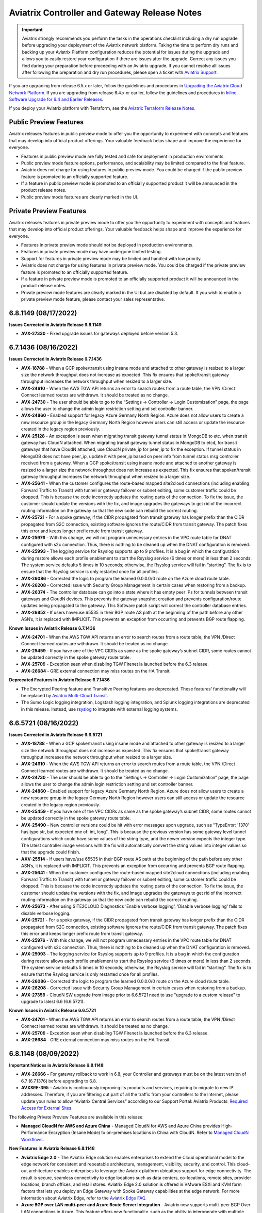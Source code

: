 ==============================================
Aviatrix Controller and Gateway Release Notes
==============================================

.. important::

  Aviatrix strongly recommends you perform the tasks in the operations checklist including a dry run upgrade before upgrading your deployment of the Aviatrix network platform. Taking the time to perform dry runs and backing up your Aviatrix Platform configuration reduces the potential for issues during the upgrade and allows you to easily restore your configuration if there are issues after the upgrade. Correct any issues you find during your preparation before proceeding with an Aviatrix upgrade. If you cannot resolve all issues after following the preparation and dry run procedures, please open a ticket with `Aviatrix Support <https://support.aviatrix.com/>`_.
  
If you are upgrading from release 6.5.x or later, follow the guidelines and procedures in `Upgrading the Aviatrix Cloud Network Platform <https://docs.aviatrix.com/HowTos/selective_upgrade.html>`_. If you are upgrading from release 6.4.x or earlier, follow the guidelines and procedures in `Inline Software Upgrade for 6.4 and Earlier Releases <https://docs.aviatrix.com/HowTos/inline_upgrade.html>`_.

If you deploy your Aviatrix platform with Terraform, see the `Aviatrix Terraform Release Notes <https://registry.terraform.io/providers/AviatrixSystems/aviatrix/latest/docs/guides/release-notes>`_. 


Public Preview Features 
========================

Aviatrix releases features in public preview mode to offer you the opportunity to experiment with concepts and features that may develop into official product offerings. Your valuable feedback helps shape and improve the experience for everyone.

- Features in public preview mode are fully tested and safe for deployment in production environments.
- Public preview mode feature options, performance, and scalability may be limited compared to the final feature.
- Aviatrix does not charge for using features in public preview mode. You could be charged if the public preview feature is promoted to an officially supported feature. 
- If a feature in public preview mode is promoted to an officially supported product it will be announced in the product release notes.
- Public preview mode features are clearly marked in the UI.

Private Preview Features
=========================

Aviatrix releases features in private preview mode to offer you the opportunity to experiment with concepts and features that may develop into official product offerings. Your valuable feedback helps shape and improve the experience for everyone.

- Features in private preview mode should not be deployed in production environments.
- Features in private preview mode may have undergone limited testing.
- Support for features in private preview mode may be limited and handled with low priority.  
- Aviatrix does not charge for using features in private preview mode. You could be charged if the private preview feature is promoted to an officially supported feature. 
- If a feature in private preview mode is promoted to an officially supported product it will be announced in the product release notes.
- Private preview mode features are clearly marked in the UI but are disabled by default. If you wish to enable a private preview mode feature, please contact your sales representative.

6.8.1149 (08/17/2022)
=====================

**Issues Corrected in Aviatrix Release 6.8.1149**

- **AVX-27330** - Fixed upgrade issues for gateways deployed before version 5.3.


6.7.1436 (08/16/2022)
=====================

**Issues Corrected in Aviatrix Release 6.7.1436**

- **AVX-18788** - When a GCP spoke/transit using insane mode and attached to other gateway is resized to a larger size the network throughput does not increase as expected. This fix ensures that spoke/transit gateway throughput increases the network throughput when resized to a larger size. 
- **AVX-24610** - When the AWS TGW API returns an error to search routes from a route table, the VPN /Direct Connect learned routes are withdrawn. It should be treated as no change. 
- **AVX-24730** - The user should be able to go to the “Settings → Controller → Login Customization” page, the page allows the user to change the admin login restriction setting and set controller banner. 
- **AVX-24860** - Enabled support for legacy Azure Germany North Region.  Azure does not allow users to create a new resource group in the legacy Germany North Region however users can still access or update the resource created in the legacy region previously. 
- **AVX-25128** - An exception is seen when migrating transit gateway tunnel status in MongoDB to etc. when transit gateway has CloudN attached. When migrating transit gateway tunnel status in MongoDB to etcd, for transit gateways that have CloudN attached, use CloudN private_ip for peer_ip to fix the exception. If tunnel status in MongoDB does not have peer_ip, update it with peer_ip based on peer info from tunnel status msg controller received from a gateway. When a GCP spoke/transit using insane mode and attached to another gateway is resized to a larger size the network throughput does not increase as expected. This fix ensures that spoken/transit gateway throughput increases the network throughput when resized to a larger size. 
- **AVX-25641** - When the customer configures the route-based mapped site2cloud connections (including enabling Forward Traffic to Transit) with tunnel or gateway failover or subnet editing, some customer traffic could be dropped. This is because the code incorrectly updates the routing parts of the connection. To fix the issue, the customer should update the versions with the fix, and image upgrades the gateways to get rid of the incorrect routing information on the gateway so that the new code can rebuild the correct routing. 
- **AVX-25721** - For a spoke gateway, if the CIDR propagated from transit gateway has longer prefix than the CIDR propagated from S2C connection, existing software ignores the route/CIDR from transit gateway. The patch fixes this error and keeps longer prefix route from transit gateway.
- **AVX-25976** - With this change, we will not program unnecessary entries in the VPC route table for DNAT configured with s2c connection. Thus, there is nothing to be cleaned up when the DNAT configuration is removed. 
- **AVX-25993** - The logging service for Rsyslog supports up to 9 profiles. It is a bug in which the configuration during restore allows each profile enablement to start the Rsyslog service (6 times or more) in less than 2 seconds. The system service defaults 5 times in 10 seconds; otherwise, the Rsyslog service will fail in “starting”. The fix is to ensure that the Rsyslog service is only restarted once for all profiles. 
- **AVX-26086** - Corrected the logic to program the learned 0.0.0.0/0 route on the Azure cloud route table. 
- **AVX-26208** - Corrected issue with Security Group Management in certain cases when restoring from a backup. 
- **AVX-26374** - The controller database can go into a state where it has empty peer IPs for tunnels between transit gateways and CloudN devices. This prevents the gateway snapshot creation and prevents configuration/route updates being propagated to the gateway. This Software patch script will correct the controller database entries.
- **AVX-26852** - If users have/use 65535 in their BGP route AS path at the beginning of the path before any other ASN’s, it is replaced with IMPLICIT. This prevents an exception from occurring and prevents BGP route flapping. 

**Known Issues in Aviatrix Release 6.7.1436**

- **AVX-24701** - When the AWS TGW API returns an error to search routes from a route table, the VPN /Direct Connect learned routes are withdrawn. It should be treated as no change. 
- **AVX-25459** - If you have one of the VPC CIDRs as same as the spoke gateway’s subnet CIDR, some routes cannot be updated correctly in the spoke gateway route table. 
- **AVX-25709** - Exception seen when disabling TGW Firenet la launched before the 6.3 release. 
- **AVX-26684** - GRE external connection may miss routes on the HA Transit. 

**Deprecated Features in Aviatrix Release 6.7.1436**

-  The Encrypted Peering feature and Transitive Peering features are deprecated. These features' functionality will be replaced by `Aviatrix Multi-Cloud Transit <https://docs.aviatrix.com/HowTos/transit_gateway_peering.html>`_.
- The Sumo Logic logging integration, Logstash logging integration, and Splunk logging integrations are deprecated in this release. Instead, use `rsyslog <https://docs.aviatrix.com/HowTos/AviatrixLogging.html#remote-syslog>`_ to integrate with external logging systems.


6.6.5721 (08/16/2022)
=====================

**Issues Corrected in Aviatrix Release 6.6.5721**

- **AVX-18788** - When a GCP spoke/transit using insane mode and attached to other gateway is resized to a larger size the network throughput does not increase as expected. This fix ensures that spoke/transit gateway throughput increases the network throughput when resized to a larger size. 
- **AVX-24610** - When the AWS TGW API returns an error to search routes from a route table, the VPN /Direct Connect learned routes are withdrawn. It should be treated as no change. 
- **AVX-24730** - The user should be able to go to the “Settings → Controller → Login Customization” page, the page allows the user to change the admin login restriction setting and set controller banner. 
- **AVX-24860** - Enabled support for legacy Azure Germany North Region.  Azure does not allow users to create a new resource group in the legacy Germany North Region however users can still access or update the resource created in the legacy region previously. 
- **AVX-25459** - If you have one of the VPC CIDRs as same as the spoke gateway’s subnet CIDR, some routes cannot be updated correctly in the spoke gateway route table. 
- **AVX-25490** - New controller versions could be hit with error messages upon upgrade, such as "TypeError: '1370' has type str, but expected one of: int, long". This is because the previous version has some gateway level tunnel configurations which could have some values of the string type, and the newer version expects the integer type. The latest controller image versions with the fix will automatically convert the string values into integer values so that the upgrade could finish. 
- **AXV-25514** - If users have/use 65535 in their BGP route AS path at the beginning of the path before any other ASN’s, it is replaced with IMPLICIT. This prevents an exception from occurring and prevents BGP route flapping. 
- **AVX-25641** - When the customer configures the route-based mapped site2cloud connections (including enabling Forward Traffic to Transit) with tunnel or gateway failover or subnet editing, some customer traffic could be dropped. This is because the code incorrectly updates the routing parts of the connection. To fix the issue, the customer should update the versions with the fix, and image upgrades the gateways to get rid of the incorrect routing information on the gateway so that the new code can rebuild the correct routing. 
- **AVX-25673** - After using SITE2CLOUD Diagnostics 'Enable verbose logging', 'Disable verbose logging' fails to disable verbose logging. 
- **AVX-25721** - For a spoke gateway, if the CIDR propagated from transit gateway has longer prefix than the CIDR propagated from S2C connection, existing software ignores the route/CIDR from transit gateway. The patch fixes this error and keeps longer prefix route from transit gateway.
- **AVX-25976** - With this change, we will not program unnecessary entries in the VPC route table for DNAT configured with s2c connection. Thus, there is nothing to be cleaned up when the DNAT configuration is removed. 
- **AVX-25993** - The logging service for Rsyslog supports up to 9 profiles. It is a bug in which the configuration during restore allows each profile enablement to start the Rsyslog service (6 times or more) in less than 2 seconds. The system service defaults 5 times in 10 seconds; otherwise, the Rsyslog service will fail in “starting”. The fix is to ensure that the Rsyslog service is only restarted once for all profiles. 
- **AVX-26086** - Corrected the logic to program the learned 0.0.0.0/0 route on the Azure cloud route table. 
- **AVX-26208** - Corrected issue with Security Group Management in certain cases when restoring from a backup. 
- **AVX-27359** - CloudN SW upgrade from image prior to 6.6.5721 need to use "upgrade to a custom release" to upgrade to latest 6.6 (6.6.5721).

**Known Issues in Aviatrix Release 6.6.5721**

- **AVX-24701** - When the AWS TGW API returns an error to search routes from a route table, the VPN /Direct Connect learned routes are withdrawn. It should be treated as no change. 
- **AVX-25709** - Exception seen when disabling TGW Firenet la launched before the 6.3 release. 
- **AVX-26684** - GRE external connection may miss routes on the HA Transit. 


6.8.1148 (08/09/2022)
=====================

**Important Notices in Aviatrix Release 6.8.1148** 

- **AVX-26666** – For gateway rollback to work in 6.8, your Controller and gateways must be on the latest version of 6.7 (6.7.1376) before upgrading to 6.8.
- **AVXSRE-395** – Aviatrix is continuously improving its products and services, requiring to migrate to new IP addresses. Therefore, if you are filtering out part of all the traffic from your controllers to the Internet, please update your rules to allow “Aviatrix Central Services” according to our Support Portal: Aviatrix Products: `Required Access for External Sites <https://aviatrix.zendesk.com/hc/en-us/articles/4417312119437-Aviatrix-Products-Required-Access-for-External-Sites>`_

The following Private Preview Features are available in this release:

- **Managed CloudN for AWS and Azure China** - Managed CloudN for AWS and Azure China provides High-Performance Encryption (Insane Mode) to on-premises locations in China with CloudN. Refer to `Managed CloudN Workflows <https://docs.aviatrix.com/HowTos/CloudN_workflow.html>`_.

**New Features in Aviatrix Release 6.8.1148**

- **Aviatrix Edge 2.0** - The Aviatrix Edge solution enables enterprises to extend the Cloud operational model to the edge network for consistent and repeatable architecture, management, visibility, security, and control. This cloud-out architecture enables enterprises to leverage the Aviatrix platform ubiquitous support for edge connectivity. The result is secure, seamless connectivity to edge locations such as data centers, co-locations, remote sites, provider locations, branch offices, and retail stores. Aviatrix Edge 2.0 solution is offered in VMware ESXi and KVM form factors that lets you deploy an Edge Gateway with Spoke Gateway capabilities at the edge network. For more information about Aviatrix Edge, refer to the `Aviatrix Edge FAQ <https://docs.aviatrix.com/HowTos/edge-faq.html>`_.
- **Azure BGP over LAN multi-peer and Azure Route Server Integration** - Aviatrix now supports multi-peer BGP Over LAN connections in Azure. This feature offers new functionality, such as the ability to interoperate with multiple third-party virtual appliances such as SD-WAN cloud instances without having to use any tunnelling protocols such as IPsec. Please see `this document <https://docs.aviatrix.com/HowTos/azure_bgpolan_multi_peer.html>`_ for more information.
- **Certificate-Based Authentication for Site2Cloud VPN** - You can now use certificate-based authentication when configuring a Site2Cloud connection between your Aviatrix gateways and external devices. Currently only the Palo Alto VM-Series firewall is supported as an external device. See `here <https://docs.aviatrix.com/HowTos/site2cloud-cacert.html>`_ for more information. 
- **HPE for AWS/Azure China** - AWS China and Azure China CSPs now support High Performance Encryption (HPE).
- **Aviatrix Controller Deployment from Azure China** - Aviatrix now supports deploying a Controller from Azure China. See `this document <https://docs.aviatrix.com/HowTos/aviatrix_china_overview.html>`_ for more information about which Aviatrix features and services are available for China marketplaces. Please note that Aviatrix CoPilot is still only available in AWS China.
- **Preserve AS Path** - In 6.7.1319, we introduced a new toggle, “Preserve AS Path”. When enabled, this toggle ensured gateways retained the AS path in manually advertised routes, and that routes would be advertised as local if the route did not exist in best route DB. This change improves failover behavior; gateways will stop advertising any manually advertised CIDR if it is no longer in the best DB (the route is no longer advertised as local).
- **Private Mode Phase 1** - Private Mode is a global setting that offers secure orchestrated intra- and multi-cloud networking by removing the need for public IPs for Aviatrix gateways. `Click here for more information about Private Mode <https://docs.aviatrix.com/HowTos/privatemode.html>`_.

**Enhanced Features in Aviatrix Release 6.8.1148**

- **CoPilot Clustered Deployment from Aviatrix Controller UI (AWS CSP only)** - If you deployed Aviatrix Controller in AWS, you now have the option to deploy Aviatrix CoPilot as a clustered (fault tolerant) system directly from your Aviatrix Controller UI. For detailed information, see the Aviatrix CoPilot Deployment Guide.
- **Near-hitless GW Resize/Replace** -- Aviatrix cloud and routing orchestration enhancements now allow for near hitless traffic loss when performing an image upgrade or when resizing a gateway from the Controller (applies to HA pairs).
- **Site2Cloud Individual IPSec Tunnel Reset** - Aviatrix now allows gateways with multiple Site2Cloud tunnels to reset individual non-HPE or strongSwan IPSec tunnels instead of restarting the entire VPN service. This functionality does not disrupt other attached tunnels. This is not supported for IPSec racoon tunnels. 
- **CoPilot Notification Thresholds** - Notification thresholds can be set on gateway tunnel counts configured in CoPilot to send alert notifications via the UI and email. 
- **Site2Cloud Mapped NAT** - Site2Cloud mapped NAT now supports 32 remote/on-prem CIDRs and ten Site2Cloud connections. The AWS Spoke gateway size must be at least t3.small (or equivalent size in other CSPs). You should keep the number of routes in the landing Spoke VPC route tables to a minimum for better performance of landing Spoke gateway failovers or upgrades. Using RFC 1918 CIDRs to map the remote/on-prem CIDRs is strongly recommended.

**Deprecated Features in Aviatrix Release 6.8.1148**

- ActiveMesh 1.0 is deprecated in this release. You can upgrade to ActiveMesh 2.0 using the Controller's Migrate option. 
- The Encrypted Peering feature and Transitive Peering features are deprecated. These features' functionality will be replaced by `Aviatrix Multi-Cloud Transit <https://docs.aviatrix.com/HowTos/transit_gateway_peering.html>`_.
- The Sumo Logic logging integration, Logstash logging integration, and Splunk logging integrations are deprecated in this release. Instead, use `rsyslog <https://docs.aviatrix.com/HowTos/AviatrixLogging.html#remote-syslog>`_ to integrate with external logging systems.

**UI Enhancements in Aviatrix Release 6.8.1148**

- Support for deploying a CoPilot clustered deployment
- Support for deploying Aviatrix Edge Gateway
- Added CA Certificate section in Site2Cloud (Controller)
- Added Private Mode section in Settings (Controller)

**Issues Corrected in Aviatrix Release 6.8.1148**

- **AVX-10899** - When a new subnet was added to a Google Cloud VPC after a spoke was created, the firewall rules were not getting updated to reflect the new subnet. After this fix, when a new subnet is added, the firewall rule is updated when attaching Spoke to Transit. If a Spoke is already attached to Transit and a new subnet is added, the Spoke needs to be detached and reattached to update the firewall rule.
- **AVX-17284** - Fixed Stateful firewall log throttling. The logs no longer undergo quick rotation.
- **AVX-17650** - Previously the Controller was stuck at 99% when performing a custom upgrade dry run on CloudN. This no longer occurs.
- **AVX-18788** - When the instance size of a GCP Spoke/Transit Gateway using Insane Mode that is attached to another gateway is increased network throughput increases accordingly. 
- **AVX-19569** - Fixed the issue of ‘TCP’ protocol FQDN rules for port 8443 not being enforced when an ‘HTTP’ protocol FQDN rule for port 8443 exists.
- **AVX-20038** - Fixed the issue where the “aviatrix-Aviatrix-Ingress-routing" edge route table was not programmed correctly when PSF gateway was deployed to a public subnet matching its VPC’s CIDR. 
- **AVX-21889** - You can now successfully insert a stateful Firewall Rule using a reference rule from previously existing rules.
- **AVX-22495** - Occasionally an AWS Transit FireNet Gateway Image upgrade would result in config_fail with the error message “failed to bring up interface eth3”. This error no longer occurs.
- **AVX-22928** - If you delete a GCP gateway that is connected to an external gateway, you now see an error in the Controller indicating that deletion is not possible because of the external connection. Previously, the gateway was removed from the database and an error was not displayed in the Controller. To delete the GCP gateway, you must first delete the connection to the external gateway. 
- **AVX-23292** - On Edge gateways, if the “clish” command ‘diagnostics’ is typed before Controller registration is run, it will show an exception saying the diagnostics file does not exist. After the fix, an error message displays indicating that gateway registration is not triggered.
- **AVX-23383** - Improved the function of Aviatrix gateways in High-Performance Encryption (HPE) mode by increasing the number of interfaces an NTP service can handle from 1024 to 4096.
- **AVX-23407** - The best route may not have been selected correctly based on the AS path lengths and metric values among routes of the same BGP connection. When this route was used to represent the BGP source and compared with route from other sources, the result could be incorrect.
- **AVX-23725** - Improved the storage methods for FQDN tags. The domain names in FQDN tags for Egress FQDN Filter will now be stored in a case-insensitive manner. For example, tag1: www.Google.com, TCP, 443 and tag2: www.google.com, TCP, 443 will be stored as one tag (www.google.com, TCP, 443).
- **AVX-23809** - When the maximum number of buckets supported for Private S3 is reached, the correct error is displayed.
- **AVX-24658** - The Python scheduler has been improved to accommodate more tasks. This ensures that all tasks are scheduled and triggered on time without being missed or having to wait.
- **AVX-24701/24610** - Previously when the Controller ran an API call to AWS to pull the routes from the AWS GW (when attached to an Aviatrix Transit Gateway) and the API returned an error, the Controller withdrew the routes. Now when the API returns an error the Controller no longer changes the routes and waits to run the API again.
- **AVX-24730** - The Settings > Controller > Login Customization” page in the Aviatrix Controller now displays as expected.
- **AVX-24860** - Enabled support for legacy Azure Germany North Region. Azure does not allow you to create new resource groups in this region. However, you can access and/or update resources previously created in this legacy region.
- **AVX-25082** - An uncaught exception caused the Aviatrix metering system to report metering inaccurately. This has been fixed.
- **AVX-25128** - An exception occurs when migrating Transit Gateway tunnel status in MongoDB to etcd when the Transit Gateway has a CloudN attached. To fix this issue, when migrating Transit Gateway tunnel status in MongoDB to etcd that have CloudN attached, use the CloudN private_ip for the peer_ip. If the tunnel status in MongoDB does not a peer_ip, update it with the peer_ip based on the peer information from the gateway tunnel status message received by the Controller.
- **AVX-25228** - Under certain conditions a gateway can be deleted but its peering information is still in the peering_info database, which can cause an exception. Now, the gateway information is removed from the peering_info database when the gateway is deleted.
- **AVX-25256** - A control plane service running on a gateway no longer consumes multiple gigabytes of memory when there are many IPsec tunnels.
- **AVX-25257** - An inefficient lookup routine in our internal routing service on Transit gateways running in Azure resulted in a persistently high CPU usage for a large number (1000+) of tunnels. This has been corrected.
- **AVX-25289** - A bug in the Preserve AS Path feature resulted in manual summary CIDRs not present in the best route database being listed in BGP Advertise CIDRs on the BGP page for the HA gateway. The routes are programmed correctly; this is a display-only issue. Customers who have enabled this feature must disable and re-enable the feature on the Transit gateway to correct the display issue. 
- **AVX-25425** - The dry run for 6.8.1148 will fail if the CSP gateways are using an older AMI, but the upgrade will succeed. To prevent any issues with your gateways, performing an “Image Upgrade” from the Controller (Settings > Maintenance > Upgrade) is recommended. CSP gateways with older AMIs (released in early 2021) may not be able to upgrade after 7.0.
- **AVX-25524** - Fix filter removed after auto-refresh gateway list.
- **AVX-25632** - Fixed the issue where the Aviatrix Controller was creating more tunnels which exceeds the maximum throughput of the CSP, for the same gateway instance sizes in terms of core counts.
- **AVX-25687** - When single SNAT is enabled, traffic toward the Spoke VPC CIDRs is no longer SNAT'ed. Before this change, all traffic egress from Spoke GW eth0 interface would be SNAT'ed, leading to asymmetric traffic on Transit gateways.  
- **AVX-25993** - The logging service for Rsyslog supports up to nine profiles. The configuration during restore allowed each profile enablement to start the Rsyslog service (6 times or more) in less than 2 seconds. The system service defaults five times in 10 seconds; otherwise, the Rsyslog service will fail in “starting”. The fix ensures that the Rsyslog service is only restarted once for all profiles.
- **AVX-26007** - The only user actions possible during a restore are enabling remote support or uploading tracelog. All other actions are blocked.
- **AVX-26086** - Corrected the logic to program the learned 0.0.0.0/0 route on the Azure CSP route table.
- **AVX-26095** - An improperly configured security group prevented gateways from sending keepalive checks to the Aviatrix Controller. This should have marked the gateways as down. However, because of a bug in our internal service, the Controller continued to mark those gateways as up. 
- **AVX-26188** - IPsec tunnel re-establishment time on the Transit gateway has been improved when there is a large number of tunnels. This will shorten the time it takes to recover from a failure event.

**Known Issues in Aviatrix Release 6.8.1148**

- **AVX-13908** - In a Site2Cloud connection, the public or private IP address of the remote endpoint is used as the Remote Identification. If one side uses a public IP and the other side uses a private IP, the Site2Cloud connection will not be established since the remote identification does not match.
- **AVX-24650** - Single SNAT is not supported in Private Mode.
- **AVX-25641** - When the customer configures the route-based mapped Site2Cloud connections (including enabling Forward Traffic to Transit) with tunnel or gateway failover or subnet editing, some customer traffic could be dropped. This is because the code incorrectly updates the routing parts of the connection. To fix the issue, you should upgrade your Controller to version 6.8.1148; 6.6e or later; or 6.7b or later. You must also perform an image upgrade on the gateways that is equivalent to the Controller version. This removes the incorrect routing information on the gateway so that the new code can rebuild the correct routing.
- **AVX-26115, AVX-27062** - Micro-segmentation: Before upgrading from 6.7 to 6.8:

   - remove invalid characters or spaces, if any, in app domain or policy names
   - if there is a policy that contains port 0, change it to a valid value
   - port ranges should follow < lower port number - higher port number > format 


- **AVX-25673** - After Site2Cloud verbose logging is enabled, it cannot be disabled in the UI.
- **AVX-26419** - If you are connecting to another Aviatrix device, using IKEv2 is preferred. IKEv2 support started in version 5.0.2667. If you configure IKEv1 in a Site2Cloud connection that uses certificate-based authentication and is connecting to another Aviatrix device, you must add the intermediate CA’s in addition to the root CA. When an intermediate CA is renewed and re-authentication is attempted, the Site2Cloud connection will go down until you add the new certificate.


6.7.1376 (08/02/2022) 
=========================

**Important Notices in Aviatrix Release 6.7.1376** 

- **AVX-26277** - Controllers running earlier versions of Aviatrix Controller software on AWS AMI version 051022 (released June 9, 2022) will halt due to resource exhaustion after a period of time depending on the level of activity the Controller sees. If using AWS AMI version 051022, you must upgrade to version 6.7.1376 (or 6.6.5712) to prevent this behavior.

**Enhancements in Aviatrix Release 6.7.1376** 

- **AVX-25470: Create single HPE tunnel for Transit and Spoke Attachments** - By default, when HPE is used for Transit peering and Spoke attachments over private IPs, Aviatrix creates the maximum number of HPE tunnels possible given the instance sizes. This enhancement adds the ability to create a single HPE tunnel for Transit peering and spoke attachments over private IPs. Both Transit and Spoke Gateways must have HPE enabled. In Terraform you can enable this by setting the “enable_max_performance” field to “false” when creating Transit peering and Spoke attachments. If using HPE for private Transit peering and Spoke attachments, please re-create those connections once “enable_max_performance” option is enabled.  
- **AVX25657: CoPilot Notification Thresholds** - Notification thresholds can be set on gateway tunnel counts configured in CoPilot to send alert notifications via the UI and email. 

**Issues Corrected in Aviatrix Release 6.7.1376** 

- **AVI-2021-0006** - Fixed a remote code execution vulnerability for users of Aviatrix VPN.
- **AVX-23386** - Upgraded Spire to fix CVE-2021-27099, CVE-2021-27098, CVE-2021-44716, and CVE-2022-24675.
- **AVX-25514** - An exception no longer occurs when migrating Transit gateway BGP routes from MongoDB to etcd if the BGP routes have 65535 in the AS path. Possible BGP route flapping is also prevented.
- **AVX-24658** - The Python scheduler has been improved to accommodate more tasks. This ensures that all tasks are scheduled and triggered on time without being missed or having to wait.
- **AVX-25082** - An uncaught exception caused the Aviatrix metering system to report metering inaccurately. This has been fixed.
- **AVX-25128** - An exception occurs when migrating Transit Gateway tunnel status in MongoDB to etcd when the Transit Gateway has a CloudN attached. To fix this issue, when migrating Transit Gateway tunnel status in MongoDB to etcd that have CloudN attached, use the CloudN private_ip for peer_ip. If the tunnel status in MongoDB does not a peer_ip, update it with the peer_ip based on the peer information from the gateway tunnel status message received by the Controller.
- **AVX-25257** - An inefficient lookup routine in our internal routing service on Transit gateways running in Azure resulted in a persistently high CPU usage for a large number (1000+) of tunnels. This has been corrected.
- **AVX-25289** - A bug in the Preserve AS Path feature resulted in manual summary CIDRs not present in the best route database being listed in BGP Advertise CIDRs on the BGP page for the HA gateway. The routes are programmed correctly; this is a display-only issue. Customers who have enabled this feature must disable and reenable the feature on the Transit gateway to correct the display issue.
- **AVX-25632** - Fixed the issue where the Aviatrix Controller was creating more tunnels which exceeds the maximum throughput of the CSP, for the same gateway instance sizes in terms of core counts. 
- **AVX-25687** - When single SNAT is enabled, traffic toward the Spoke VPC CIDRs is no longer SNAT'ed. Before this change, all traffic egress from Spoke GW eth0 interface would be SNAT'ed, leading to asymmetric traffic on Transit gateways. 
- **AVX-25993** - The logging service for Rsyslog supports up to nine profiles. The configuration during restore allowed each profile enablement to start the Rsyslog service (6 times or more) in less than 2 seconds. The system service defaults five times in 10 seconds; otherwise, the Rsyslog service will fail in “starting”. The fix ensures that the Rsyslog service is only restarted once for all profiles.
- **AVX-26007** - The only user actions possible during a restore are enabling remote support or uploading tracelog. All other actions are blocked.
- **AVX-26086** - Corrected the logic to program the learned 0.0.0.0/0 route on the Azure CSP route table.
- **AVX-26095** - An improperly configured security group prevented gateways from sending keepalive checks to the Aviatrix Controller. This should have marked the gateways as down. However, because of a bug in our internal service, the Controller continued to mark those gateways as up. 
- **AVX-26188** - For cases where Transit gateways had a large number of tunnels and encountered a failover event, strongSwan would take a long time to reestablish and restore tunnels, since strongSwan was configured to monitor all interfaces on the gateway. strongSwan config was altered to only monitor the eth0 interface, which results in a shorter restoration time.
- **AVX-26205** - The number of available threads in strongSwan was increased to improve scalability and support more than 2000 tunnels. 
- **AVX-26374** - The Controller database had empty peer IPs for tunnels between Transit Gateways and CloudN. This prevented the gateway snapshot creation, and also prevented configuration/route updates from being propagated to the gateway. This software patch script will correct the Controller database entries. 


6.6.5712 (08/02/2022)
=========================

**Important Notices in Aviatrix Release 6.6.5712** 

- **AVX-26277** - Controllers running earlier versions of Aviatrix Controller software on AWS AMI version 051022 (released June 9, 2022) will halt due to resource exhaustion after a period of time depending on the level of activity the Controller sees. If using AWS AMI version 051022, you must upgrade to version 6.6.5712 (or 6.7.1376) to prevent this behavior.

**New Features in Aviatrix Release 6.6.5712**

- **AVX-25289** - In 6.7.1319, Aviatrix introduced a new toggle, “Preserve AS Path”. When enabled, this toggle ensured gateways retained the AS path in manually advertised routes, and that routes would be advertised as local if the route did not exist in the best route DB. 
This change improves failover behavior; gateways will stop advertising any manually advertised CIDR if it is no longer in the best DB (the route is no longer advertised as local).  

**Issues Corrected in Aviatrix Release 6.6.5712** 

- **AVI-2021-0006** - Fixed a remote code execution vulnerability for users of Aviatrix VPN.
- **AVX-23386** - Upgraded Spire to fix CVE-2021-27099, CVE-2021-27098, CVE-2021-44716, and CVE-2022-24675.
- **AVX-25514** - An exception no longer occurs when migrating Transit gateway BGP routes from MongoDB to etcd if the BGP routes have 65535 in the AS path. Possible BGP route flapping is also prevented.
- **AVX-24658** - The Python scheduler has been improved to accommodate more tasks. This ensures that all tasks are scheduled and triggered on time without being missed or having to wait.
- **AVX-25082/25598** - Stale transit peering entries in the database resulted in an issue listing transit peers. This resulted in incorrect metered billing. 
- **AVX-25128** - An exception occurs when migrating Transit Gateway tunnel status in MongoDB to etcd when the Transit Gateway has a CloudN attached. To fix this issue, when migrating Transit Gateway tunnel status in MongoDB to etcd that have CloudN attached, use the CloudN private_ip for peer_ip. If the tunnel status in MongoDB does not a peer_ip, update it with the peer_ip based on the peer information from the gateway tunnel status message received by the Controller.
- **AVX-25257** - An inefficient lookup routine in our internal routing service on Transit gateways running in Azure resulted in a persistently high CPU usage for a large number (1000+) of tunnels. This has been corrected.
- **AVX-25993** - The logging service for Rsyslog supports up to nine profiles. The configuration during restore allowed each profile enablement to start the Rsyslog service (6 times or more) in less than 2 seconds. The system service defaults five times in 10 seconds; otherwise, the Rsyslog service will fail in “starting”. The fix ensures that the Rsyslog service is only restarted once for all profiles.
- **AVX-26007** - The only user actions possible during a restore are enabling remote support or uploading tracelog. All other actions are blocked.
- **AVX-26086** - Corrected the logic to program the learned 0.0.0.0/0 route on the Azure CSP route table.
- **AVX-26095** - An improperly configured security group prevented gateways from sending keepalive checks to the Aviatrix Controller. This should have marked the gateways as down. However, because of a bug in our internal service, the Controller continued to mark those gateways as up. 
- **AVX-26188** - For cases where Transit gateways had a large number of tunnels and encountered a failover event, strongSwan would take a long time to reestablish and restore tunnels, since strongSwan was configured to monitor all interfaces on the gateway. strongSwan config was altered to only monitor the eth0 interface, which results in a shorter restoration time.
- **AVX-26205** - The number of available threads in strongSwan was increased to improve scalability and support more than 2000 tunnels. 
- **AVX-26374** - The Controller database had empty peer IPs for tunnels between Transit Gateways and CloudN. This prevented the gateway snapshot creation, and also prevented configuration/route updates from being propagated to the gateway. This software patch script will correct the Controller database entries. 


6.7.1325 (07/25/2022) 
========================= 

**Issues Corrected in Aviatrix Release 6.7.1325**  

- **AVX-25128** – An exception is seen when migrating Transit Gateway tunnel status in MongoDB to etcd when Transit Gateway has CloudN attached. Fix:

#. When migrating Transit Gateway tunnel status in MongoDB to etcd, for Transit Gateways that have CloudN attached, use CloudN private_ip for peer_ip to fix the exception.
#. If tunnel status in MongoDB does not have peer_ip, update it with peer_ip based on peer info from the tunnel status msg controller received from a gateway.

6.6.5667 (07/25/2022) 
========================= 

**Issues Corrected in Aviatrix Release 6.6.5667**  

- **AVX-25128** C An exception is seen when migrating Transit Gateway tunnel status in MongoDB to etcd when Transit Gateway has CloudN attached. Fix:

#. When migrating Transit Gateway tunnel status in MongoDB to etcd, for Transit Gateways that have CloudN attached, use CloudN private_ip for peer_ip to fix the exception.
#. If tunnel status in MongoDB does not have peer_ip, update it with peer_ip based on peer info from the tunnel status msg controller received from a gateway.

6.7.1324 (07/06/2022) 
========================= 

**Feature Enhancements in 6.7.1324** 

- **AVX-25293** – Jumbo frames can be enabled and disabled for GRE tunnels.

6.6.5662 (06/15/2022) 
========================= 

**Feature Enhancements in 6.6.5662** 

- **AVX-21263** – Improved email notifications. When a GRE tunnel in your account goes down or up, the Aviatrix Controller sends the GRE tunnel status change to the registered email address(es). This email notification contains the timestamp for the tunnel status change. 
- **AVX-23383** – Improved the function of Aviatrix gateways in High-Performance Encryption (HPE) mode by increasing the number of interfaces an NTP service can handle from 1024 to 4096. 

**Issues Corrected in Aviatrix Release 6.6.5662** 

- **AVX-21823** – Image upgrade causing incorrect firewall_rtb config on AWS Transit FireNet with network exclude list. 
- **AVX-21889** – You can now successfully insert a stateful Firewall Rule using a reference rule from previously existing rules. 
- **AVX-22791** – Starting with release 6.6, the Controller consolidates emails so that emails with the same email address and subject line are combined (helping limit the number of emails while still delivering important status notifications). These email notifications were being consolidated incorrectly. 
- **AVX-23407** – The best route may not have been selected correctly based on the AS path lengths and metric values among routes of the same BGP connection. When this route was used to represent the BGP source and compared with route from other sources, the result could be incorrect. 

6.7.1319 (06/10/2022) 
========================= 

**Feature Enhancements in 6.7.1319** 

* **AVX-21263** – Improved email notifications. When a GRE tunnel in your account goes down or up, the Aviatrix Controller sends the GRE tunnel status change to the registered-email-address(es). This email notification contains the timestamp for the tunnel status change. 
* **AVX-23069** – Added a new toggle switch, “Preserve AS Path,” to Multi-Cloud Transit > Advanced Config. This option allows you to preserve an AS Path during manual BGP route advertisements, which reduces the chances of routing loops and wrong route selection on the peer side. 

* You can enable this option in both the Gateway Manual BGP Advertised Network List and the Connection Manual BGP Advertised Network List, and on Transit and Spoke Gateways.  
* When the “Preserve AS Path” option is disabled, the AS path is stripped during BGP route advertisements from Transit or Spoke Gateways to neighbors. 

* **AVX-23105** – Enhanced Controller validation for micro-segmentation. The Controller now checks that gateway kernel version is greater or equal to 5.4.0 before allowing you to configure micro-segmentation. Micro-segmentation requires this minimum kernel for data plane enforcement. 
* **AVX-23163** – The account/gateway auditing interval has been changed from every hour to every 24 hours. This change improves the memory performance of the Controller. 
* **AVX-23383** – Improved the function of Aviatrix gateways in High Performance Encryption (HPE) mode by increasing the number of interfaces an NTP service can handle from 1024 to 4096. 
* **AVX-23725** – Improved the storage methods for FQDN tags. The domain names in FQDN tags for Egress FQDN Filter will now be stored in a case insensitive manner. For example, tag1: www.Google.com, tcp, 443 and tag2: www.google.com, tcp, 443 will be stored as one tag (www.google.com, tcp, 443). 

**Public Preview Features in 6.7.1319** 

The following Public Preview Features are available in this release: 

* **Micro-segmentation** – Micro-segmentation provides granular network security policy enforcement for distributed applications in the cloud. It enables a unified network access policy model for your applications with distributed points of policy enforcement throughout your network. For information about micro-segmentation, see `Secure Networking with Micro-Segmentation <https://docs.aviatrix.com/HowTos/secure_networking_microsegmentation.html>`_ in the Aviatrix product documentation. 

The **Micro-segmentation** public preview feature has the following enhancements:

* AVX-23249  - **Micro-segmentation rule priority** – You can now specify a priority number to the micro-segmentation rules you create. The priority number determines the order in which your rules are applied. A lower priority number indicates higher precedence, with the highest priority being 0.
* AVX-23536  - **Micro-segmentation system messages** – You can now view a list of system messages about your micro-segmentation configurations by clicking the bell icon in the CoPilot action bar.

**Issues Corrected in Aviatrix Release 6.7.1319** 

* **AVX-21889** – You can now successfully insert a stateful Firewall Rule using a reference rule from previously existing rules. 
* **AVX-21946** – Micro-segmentation policy logging could display the incorrect policy UUID. 
* **AVX-22110** – Micro-segmentation policy statistics could be overcounted. 
* **AVX-22181** – The Controller crashed when using an Azure API to get VNet routing tables. The crash occurred because the system did not consider the possibility of a failure case in which “NoneType” is returned. 
* **AVX-22184** – When an Edge Gateway expires, its state is listed as “waiting” on the Upgrade page. This “waiting” Gateway prevents the Controller from successfully upgrading. The actual state of the edge is “Expired,” which is shown in the CloudN > List.  

   If an Edge Gateway is expired in your Controller, navigate to CloudN > List on the left sidebar. On the Registered Devices page, select the Edge Gateway with the state “waiting,” click the Diag dropdown menu, and select Reset Configuration. Then, your Controller can successfully upgrade. 

* **AVX-22208** – Launching a new GCP Gateway with Insane Mode and peering it with another GCP Insane Mode Gateway failed to program the Linux route table correctly. This issue is caused by GCE HPE Gateways with HA pairs to have incorrect entries for secondary IP addresses. The gateway could not recover from this error; you had to terminate the existing gateway and launch a new one. 
* **AVX-22504** – An error displayed when the Alibaba Cloud subnet list was empty: “TypeError: 'NoneType' object is not subscriptable.” Now, the Controller resolves the error automatically without displaying an error message.  
* **AVX-22791** – Starting with release 6.6, the Controller consolidates emails so that emails with the same email address and subject line are combined (helping limit the number of emails while still delivering important status notifications). These email notifications were being consolidated incorrectly. 
* **AVX-22903** – After a new Controller was launched for the first time, there were no routes from the Transit Gateway to the Spoke Gateway. 
* **AVX-22929** – Potential micro-segmentation app domain filter issue: If an account ID was associated with more than one account name, an app domain may have shown an empty list of resolved CIDRs when one of those account names was used as match criteria for a VM or VPC/VNet filter. 
* **AVX-22934** – ICMP packets could have nonfunctioning associated ports. 
* **AVX-23077** – A gateway would continue trying to enforce micro-segmentation policies on deleted network interfaces. 
* **AVX-23187** – On the Selective Gateway Upgrade page (available in your Controller through Settings > Maintenance), the table has been improved to display more information about your gateways. The table has two new columns: State and Update Status.  

1. **State** - This column displays the state of a gateway: up, down, waiting (for a newly launched gateway waiting to go up), and config_fail (if the gateway configuration failed). 
2. **Update Status** - This column displays the status of a gateway that you just updated:  

* **upgrading** - The update is processing and sending a message to the gateway. 
* **downloading** - The gateway received the upgrade request and is downloading the gwsw.tgz. 
* **downloaded** - The gateway has downloaded the information and preparing to install. 
* **installing** - The gateway is installing the update. 
* **initializing** - The gateway is running the gateway upgrade service which includes initializing modules and restarting services.
* **complete** - The latest update is complete. 
* **upgrade_fail** - The upgrade failed due to a gateway being stopped, a hardware failure, network reachability, or another issue. Try restarting the gateway from your Controller or directly from the related CSP, and then redo the software upgrade. If the “upgrade_fail” status persists, please do an image upgrade. 

* **AVX-23407** – The best route may not have been selected correctly based on the AS path lengths and metric values among routes of the same BGP connection. When this route was used to represent the BGP source and compared with route from other sources, the result could be incorrect. 
* **AVX-23437** – A packet that matched both a source and a destination app domain could be misclassified. 
* **AVX-23925** – Having many micro-segmentation policies (the maximum is 64 policies) might result in performance degradation. 

**Known Issues in 6.7.1319** 

* **AVX-21307** – In the 6.7 release, when you create a large number of gateways using Terraform, some gateways may end in a config_fail state. This rare issue may be related to a transient network or release server connectivity (too many gateways’ connections for download of packages). To resolve this issue, replace the gateways that show the “config_fail” state. 

6.4.3057 (05/26/2022) 
=======================

Issues Corrected in Aviatrix Release 6.4.3057

- **AVI-2022-0002** – A vulnerability was discovered which could allow an unauthenticated attacker to run arbitrary commands against Aviatrix gateways. This is not known to be exploited. 
- **AVX-23200** - When connectivity is lost between a Controller and a Gateway, and the Controller is unable to perform a health check on the Gateway by establishing an HTTPS connection, then an SSH-based connection will be used to perform the health check. The results of the health check are supposed to assist the Controller in determining whether a data-plane change is necessary (e.g., routing table updates).


6.5.3233 (05/26/2022) 
=======================

Issues Corrected in Aviatrix Release 6.5.3233

- **AVI-2022-0002** – A vulnerability was discovered which could allow an unauthenticated attacker to run arbitrary commands against Aviatrix gateways. This is not known to be exploited. 
- **AVX-10577** – Licensing metrics were not visible. 
- **AVX-19811** – You can now insert a stateful firewall policy by specifying the position where you want to insert the policy. This feature is presently available through **Insert Stateful Firewall Rules** API using **position** param. The **position** param is 1 indexed. 
- **AVX-20271** – Restricted concurrent uploads to make it harder for a remote attacker to fill the disk to defend against a denial-of-service attack. The check was too restrictive and causing concurrent uploads to overwrite each other. We enhanced the feature to allow for concurrency without sacrificing the original defense. 
- **AVX-21238** – High Performance Encryption (HPE) Gateways with many HPE peerings that have transit segmentation enabled would encounter an Out of Memory (OOM) issue. The gateway failed to recover even after a reboot.  
- **AVX-21332** – You can now use “insert_stateful_firewall_rules” API to insert stateful firewall rules, even when the table is empty. 
- **AVX-22040** – Exception seen when disconnecting a firewall domain from Aviatrix edge domain on an AWS Transit Gateway.  
- **AVX-23200** - When connectivity is lost between a Controller and a Gateway, and the Controller is unable to perform a health check on the Gateway by establishing an HTTPS connection, then an SSH-based connection will be used to perform the health check. The results of the health check are supposed to assist the Controller in determining whether a data-plane change is necessary (e.g., routing table updates).

Known Issues in Release 6.5.3233

- **AVX-22976** – When you roll back a non-AWS primary and HA gateway together in any of the following patterns, one of the rollbacks fails:  

* 6.6.5612 to 6.6
* 6.6.5612 to 6.5
* 6.5.3233 to 6.5

To avoid this issue, roll back one gateway at a time between primary and HA gateways. If you experience a configuration failure, roll back the gateway for which the configuration failed again. 

6.6.5612 (05/12/2022) 
=======================

**Important Notices in Aviatrix Release 6.6.5612** 

- **AVX-20579** – In order for release 6.7 to roll back to 6.6 correctly, the Controller and gateways must be running official **6.6.5612** or a release after **6.6.5612** before moving to 6.7. 
- **AVX-22443** – For a rollback from 6.7 to **6.6.5612** to run successfully, upgrade from **6.6.5404** or **6.6.5545** to **6.6.5612** before upgrading to 6.7. 

**Issues Corrected in Aviatrix Release 6.6.5612** 

- **AVI-2022-0002** – A vulnerability was discovered which could allow an unauthenticated attacker to run arbitrary commands against Aviatrix gateways. This is not known to be exploited. 
- **AVX-10577** – Licensing metrics were not visible. 
- **AVX-20408** – Added an extra check to prevent an exception that can occur while adding a VPC object. The exception caused the VPC to unexpectedly become unavailable from a Spoke Gateway. 
- **AVX-20485** – When you added a Site2Cloud Connection with HA that had Local/Remote Tunnel IP (Primary) settings, but the connection was missing Local/Remote Tunnel IP (Backup), the configuration failed with an error.  
- **AVX-20978** – Only one active profile rsyslog config showed up in gateways, even when the gateway had multiple profiles.  
- **AVX-21238** – High Performance Encryption (HPE) Gateways with many HPE peerings that have transit segmentation enabled encountered an Out of Memory (OOM) issue. The gateway failed to recover even after a reboot. 
- **AVX-21332** – You can now use “insert_stateful_firewall_rules” API command to insert stateful firewall rules, even when the table is empty. 
- **AVX-22040** – Exception seen when disconnecting a firewall domain from an Aviatrix Edge domain on an AWS Transit Gateway. 
- **AVX-22396** – Due to a VPC ID exception, upgrading an OCI Transit FireNet Gateway failed if the gateway had an associated firewall and an HAGW (High Availability Gateway). 

**Known Issues in Release 6.6.5612** 

- **AVX-22630** – If you are running an older Controller image, you may experience an error (*pymongo.errors.OperationFailure: exception: invalid operator '$filter'*) while trying to view the transit tunnel status. A workaround for this issue is to migrate to the latest Controller image. 
- **AVX-22976** – When you roll back a non-AWS primary and HA gateway together in any of the following patterns, one of the rollbacks fails:  

* 6.6.5612 to 6.6. 
* 6.6.5612 to 6.5. 

To avoid this issue, roll back one gateway at a time between primary and HA gateways.   
If you experience a configuration failure, roll back the config_fail gateway again. 

- **AVX-23006** – When you create a regular gateway immediately after creating a Public Subnet Filtering (PSF) gateway with GuardDuty enabled, a RACE occurs. The RACE can accidentally block the newly created gateway, which is front ended by this PSF gateway. Please wait for the PSF Gateway to finish creation before creating the regular gateway. 

**Feature Upgrade Notice**

- **AVX-22884** – The Standalone CloudN workflow is not supported for releases later than 6.5. A Standalone CloudN upgrade from Release 6.5 to 6.6 or from Release 6.6 to 6.7 is not supported.

You should plan to migrate your Standalone CloudN deployment to Managed CloudN. To migrate to Managed CloudN, see `this document <https://docs.aviatrix.com/HowTos/CloudN_workflow.html#migrating-a-standalone-cloudn-to-a-managed-cloudn>`_.

**Note**: From Release 6.6.5404 onwards, registering CloudN with the Controller does not require the CloudN and the Controller to be the same version. You can register CloudN version 6.6 with Controller version 6.7.

6.7.1186 (05/11/2022) 
=======================

**Issues Corrected in Aviatrix Release 6.7.1186** 

- **AVX-22903** – After a new controller is launched for the first time, there are no routes from the Transit Gateway to the Spoke Gateway. 

6.7.1185 (05/09/2022) 
=======================

**New Features in Aviatrix Release 6.7.1185** 

* **Aviatrix Secure Edge** – Aviatrix Secure Edge has a virtual from factor that lets you deploy an Edge Gateway as a standard virtual machine (VM). It is designed to enable enterprises migrating to the cloud to integrate their on-premises footprint as spokes into the enterprise cloud backbone. For more information about Secure Edge, refer to `Secure Edge FAQ <http://docs.aviatrix.com/HowTos/secure_edge_faq.html>`_. 
* **Deploy CoPilot from your controller UI (AWS cloud only)** – If you deployed Aviatrix Controller in AWS, you now have the option to deploy Aviatrix CoPilot directly from your controller UI. This eliminates the need to go to the AWS marketplace and simplifies a few steps for provisioning the CoPilot instance. When deploying this way, the controller deploys CoPilot in the same region/availability zone where it is homed. For instructions, see the discussion about launching a CoPilot instance from the Controller UI in Aviatrix CoPilot Deployment Guide. 

  Note: If you want to deploy CoPilot in a different AWS region/availability zone than where your controller is homed or in a different cloud, please deploy CoPilot manually from the CSP marketplace.

**Enhanced Features in Aviatrix Release 6.7.1185** 

* **Transit Peering over Public Network** – Aviatrix Transit Gateway peering over public network now supports Transit Gateway peering over the internet using Insane Mode High-Performance Encryption (HPE) between GCP and Azure, AWS, OCI. `<http://docs.aviatrix.com/HowTos/transit_gateway_peering.html#peering-over-public-network>`_. 
* **Subnet-Level Inspection in Azure** – Subnet-Level inspection in Azure is enhanced to optimize intra-VNet traffic behavior. With this optimization, traffic between VMs in the same subnet and intra-VNet traffic between VMs in different subnets and the same subnet group is routed through the Azure native Virtual Network instead of the Aviatrix Spoke Gateway. If traffic inspection is desired between subnets in a VNet, the subnets must be in different subnet groups. For more information, refer to Using Subnet Inspection in Azure to Redirect Subnet-Level Traffic to `Aviatrix Transit FireNet and NGFW <http://docs.aviatrix.com/HowTos/transit_subnet_inspection_azure.html>`_. 

**UI enhancements in Aviatrix Release 6.7.1185** 

- Added support for CoPilot deployment. 

**Terminology Changes in Aviatrix Release 6.7.1185** 

- Renamed "Security Domains" to "Network Domain" 

In releases prior to Controller 6.7, the term security domain was used to refer to the segments you define for Aviatrix network segmentation. Security domain is renamed network domain in the controller UI and documentation. 

- Renamed "Peering Menu" to "Native Peering"

**Known Issues in Aviatrix Release 6.7.1185** 

- **AVI-2022-0002** – A vulnerability was discovered which could allow an unauthenticated attacker to run arbitrary commands against Aviatrix gateways. This is not known to be exploited. 
- **AVX-22184** – When an Edge Gateway expires, its state is listed as “waiting” on the Upgrade page. This “waiting” Gateway prevents the Controller from successfully upgrading. The actual state of the edge is “Expired,” which is shown in the CloudN > List. 
 
   If an Edge Gateway is expired in your Controller, navigate to CloudN > List on the left sidebar. On the Registered Devices page, select the Edge Gateway with the state “waiting,” click the Diag dropdown menu, and select Reset Configuration. Then, your Controller can successfully upgrade.
- **AVX-22810** – After a successful platform upgrade, the gateway status indicates the operation is complete before the operation actually completes.
- **AVX-22851** – During a rare telemetry related timing issue, gateway deletion and creation operations may experience exceptions that send the admin an exception email. This was caused by the software attempting to access a gateway object that does not exist.

  **Workaround**: If the newly created gateway does not come up because of this issue, the workaround is to upgrade the gateway image.

**Issues Corrected in Aviatrix Release 6.7.1185** 

- **AVI-2022-0002** – A vulnerability was discovered which could allow an unauthenticated attacker to run arbitrary commands against Aviatrix gateways. This is not known to be exploited. 
- **AVX-10577** – Licensing metrics were not visible. 
- **AVX-16122** – The Packet Logging toggle switch on the Stateful Firewall > Policy tab page was not working. 
- **AVX-17174** – Controller traceroute utility not showing first-hop when HPE is enabled between Spoke and Transit. 
- **AVX-18291** – Failed daily and manual controller backups due to a rare corner case condition. 
- **AVX-18700** – When the Stateful firewall rules reach above 500 rows of rules during add/insert/delete the firewall rule, it will throw error as “Command to execute is too long.” 
- **AVX-18796** – The Controller to Gateway control channel uses certificate-based authentication. The Intermediate Certificate Authority (ICA) certificate TTL is set to renew automatically every 6 months. A week before the TTL expiration, the ICA will prepare the next certificate as part of the rotation. During this period, if any Gateway gets re-certified, the Controller will use the newly prepared/activated ICA certificate to sign it. If the Gateway flaps and reconnects during this period, the controller will reject these connections resulting in the Gateway being marked down. Since this issue can result in the controller marking gateways down, Aviatrix strongly recommends upgrading your software to a version that includes the issue correction. 

  Note that after this fix, the certificate’s validity changes from 60 days to 30 days. The rotation frequency also changes from 30 days to 15 days. 

- **AVX-18876** – For BGP connections associated with the domain, "seen" routes learned from this connection got re-advertised back to the same connection when these BGP routes are in the best DB. 
- **AVX-19811** – You can now insert a stateful firewall policy by specifying the position where you want to insert the policy. This feature is presently available through “Insert Stateful Firewall Rules” API using “position” param. The “position” param is 1 indexed. 
- **AVX-20022** – You can now configure the gateway interfaces to enable or disable generic receive offload (GRO) and generic segmentation offload (GSO). 
- **AVX-20173** – Incorrect gateways configured when disabling Transit FireNet on the gateway. 
- **AVX-20271** – Restricted concurrent uploads to make it harder for a remote attacker to fill the disk to defend against a denial-of-service attack. The check was too restrictive and causing concurrent uploads to overwrite each other. We reworked the feature to allow for concurrency without sacrificing the original defense. 
- **AVX-20616** – Supported filtering and pagination of security domain policies. This change makes the Add/Modify Connection Policy feature easier to use, especially in accounts that have a large number of policies. 
- **AVX-20706** – While configuring the Panorama integration for FireNet on the vendor integration page, selecting “FW to show” caused an exception. 
- **AVX-20970** – Ignore the default RFC1918 routes check in the unselected route tables when you attach a Spoke Gateway with the selective route tables. 
- **AVX-21215** – Changed the terms “RBAC Group” and “Permission Group“ to “Permission Group“ on the “Account User” page to avoid confusion. 
- **AVX-21332** – You can now use "insert_stateful_firewall_rules" API command to insert stateful firewall rules, even when the table is empty. 
- **AVX-21740** – Terraform error prevented an interface from being specified for SNAT and DNAT policies when using policy-based connections. 
- **AVX-22040** – Exception seen when disconnecting a firewall domain from Aviatrix edge domain on an AWS Transit Gateway. 
- **AVX-22443** – In order for 6.7 to rollback back to 6.6 correctly, upgrade controllers to any 6.6 release after 6.6.5545 before upgrading to 6.7.
- **AVX-22808** – Insert_stateful_firewall_rules now inserts the rule in a correct order both in the control plane and the IP tables when it is done using the reference rule.
- **AVX-22847** – The gateway is stuck in an upgrade "initializing" state and needs ways to recover effectively during scaling.

**Private Preview Features in Release 6.7.1185**

The following `Private Preview Features`_ are available in this release:

- **Micro-segmentation** – Micro-segmentation provides granular network security policy enforcement for distributed applications in the cloud. It enables a unified network access policy model for your applications with distributed points of policy enforcement throughout your network. For information about micro-segmentation, see `Secure Networking with Micro-Segmentation <https://docs.aviatrix.com/HowTos/secure_networking_microsegmentation.html>`_ in the Aviatrix product documentation.
- **Web Application Firewall** - The Aviatrix Web Application Firewall (WAF) feature detects and blocks malicious traffic before it reaches your controller. Enabling the Aviatrix WAF helps protect your applications from malicious activity by filtering the HTTP and HTTPS traffic. The WAF is enabled by with a button on the WAF tab in the Aviatrix Controller settings.

6.4.3049 (04/08/2022) 
=======================

**Issues Corrected in Aviatrix Release 6.4.3049**

- **AVX-16838** – A newly created Controller failed to get its public IP, causing some gateways to fail to start. 
- **AVX-18878** – Sessions may be prevented from getting immediately logged out after certain API calls. 
- **AVX-19811** – You can now insert a stateful firewall policy by specifying the position where you want to insert the policy. This feature is presently available through “Insert Stateful Firewall Rules” API using “position” param. The “position” param is 1 indexed. 
- **AVX-20064** – Enabled users to insert a Force Drop rule on the top of the list of Stateful Firewall rules without changing the order of the rules in the table. 
- **AVX-20159** – When a user does an image upgrade/rollback on multiple gateways simultaneously, it could hit an exception in race condition, causing some gateway upgrade/rollback failures. These failures could cause the FireNet Gateway to not function properly after the upgrade/rollback. 
- **AVX-20271** – Restricted concurrent uploads to make it harder for a remote attacker to fill the disk to defend against a denial-of-service attack. The check was too restrictive and causing concurrent uploads to overwrite each other. We reworked the feature to allow for concurrency without sacrificing the original defense. 
- **AVI-2022-0004** – Fixed an internally-reported vulnerability that would allow an authenticated user to gain command line privileges on the controller. This is not known to be exploited. 

6.5.3166 (04/06/2022) 
=======================

**Enhanced Features in Release 6.5.3166**

- **AVX-15117** – Large (4G+) tracelog uploads consumed excessive CPU, which caused gateway flapping. Optimized performance for launching gateways, viewing tunnel status, and uploading trace logs in large deployments. 
- **AVX-16906** – Extended support for AES-256-GCM encryption for Site2Cloud IPsec tunnels. 
- **AVX-20064** – Enabled users to insert a Force Drop rule on the top of the list of Stateful Firewall rules without changing the order of the rules in the table. 

**UI Enhancements in Release 6.5.3166**

- **AVX-19672** – Added an error message when adding a new Site2Cloud connection to warn users that AES-256-GCM encryption algorithms are not supported on older gateway images. 

**Issues Corrected in Aviatrix Release 6.5.3166**

- **AVX-16122** – The Packet Logging toggle switch on the Stateful Firewall > Policy tab page was not working.
- **AVX-16838** – A newly created Controller failed to get its public IP, causing some gateways to fail to start. 
- **AVX-17650** – CloudN custom upgrade dry run GUI hanging at 99%, but commands.log showing succeeded. 
- **AVX-18796** – The Controller to Gateway control channel uses certificate-based authentication. The Intermediate Certificate Authority (ICA) certificate TTL is set to renew automatically every 6 months. A week before the TTL expiration, the ICA will prepare the next certificate as part of the rotation. During this period, if any Gateway gets re-certified, the Controller will use the newly prepared/activated ICA certificate to sign it. If the Gateway flaps and reconnects during this period, the controller will reject these connections resulting in the Gateway being marked down. Since this issue can result in the controller marking gateways down, Aviatrix strongly recommends upgrading your software to a version that includes the issue correction. 

 Note that after this fix, the certificate’s validity changes from 60 days to 30 days. The rotation frequency also changes from 30 days to 15 days. 

- **AVX-18878** – Sessions may be prevented from getting immediately logged out after certain API calls. 
- **AVX-20159** – When a user does an image upgrade/rollback on multiple gateways simultaneously, it could hit an exception in race condition, causing some gateway upgrade/rollback failures. These failures could cause the FireNet Gateway to not function properly after the upgrade/rollback. 
- **AVI-2022-0004** – Fixed an internally-reported vulnerability which would allow an authenticated user to gain command line privileges on the controller. This is not known to be exploited. 
- **AVX-20970** – Ignore the default RFC1918 routes check in the unselected route tables when you attach a Spoke Gateway with the selective route tables. 

6.6.5545 (03/31/2022)
=======================

**New Features in Release 6.6.5545**

- **AVX-14021** – The Aviatrix Controller now supports OCI Gov Cloud accounts. To onboard these accounts, find the Aviatrix image in the OCI Gov Marketplace and subscribe. Then, open the Onboarding page in your Aviatrix Controller and use the `Oracle Onboarding Guide <https://docs.aviatrix.com/HowTos/oracle-aviatrix-cloud-controller-onboard.html>`_ to begin onboarding.

**Enhanced Features in Release 6.6.5545**

- **AVX-14100** – Added support for c2-standard-60 instance type for Aviatrix Insane Mode on GCP. For Insane Mode on GCP performance throughput, refer to `GCP Performance Test Results <https://docs.aviatrix.com/HowTos/insane_mode_perf.html?highlight=gcp%20performance%20test%20results#gcp-performance-test-results>`_.
- **AVX-15117** – Large (4G+) tracelog uploads consumed excessive CPU, which caused gateway flapping. 
- **AVX-20423** – Optimized performance for launching gateways, viewing tunnel status, and uploading trace logs in large deployments. 
- **AVX-17030** – In a Site2Cloud connection, the same IP address in the remote gateway peer and the remote subnet is now supported. This is useful when configuring a Site2Cloud connection to a third-party environment where only one public IP address is exposed. For more information, refer to the `Site2Cloud FAQs <https://docs.aviatrix.com/HowTos/site2cloud_faq.html>`_.
- **AVX-19161** – Added New Site2Cloud RX Balancing option to the Multi-Cloud Transit > Advanced Config > Edit Transit page. Enabling this option can increase forwarding throughput on Aviatrix Transit Gateways for BGP-over-GRE External Device traffic (a.k.a. Site2Cloud or S2C GRE tunnels), in these situations:

* On certain topologies that require high throughput, with External Devices that limit the number of GRE tunnels.
* Where maintaining a high number of GRE tunnels increases operational burden.

Note: This option is only available for Aviatrix Transit Gateways deployed in AWS on C5 and C5n instance types (except for c5.large and c5n.large).

- **AVX-20200** – Clarified a confusing error message in an automated exception email that had little context: “AttributeError: 'NoneType' object has no attribute 'resource_guid’”.
- **AVX-20022** – You can now configure the gateway interfaces to enable or disable generic receive offload (GRO) and generic segmentation offload (GSO).
- **AVX-20383** – Added support for updating the secondary CIDRs in firewall-related VPC route tables for Azure FireNet gateways. The secondary CIDRs are usually added by user OOB (Out of Band) in a CSP. Then, an API needs to be called to manually update the changed CIDR set normally to the gateway route tables. However, for an Azure cloud case, the firewall-related VPC route tables also need to be updated. This product enhancement ensures that update. The API involved is “update_encrypted_spoke_vpc_cidrs”.

**UI Enhancements in Release 6.6.5545**

- **AVX-15459** – Replaced ‘vpc_id with ‘OCID’ for OCI Gateways to make sure these values are unique. Now, every OCI vpc_id value has been migrated from vpc_name to OCID. For example, “vpc-oracle-test” is migrated to “ocid1.vcn.oc1.iad.aaaaaaaaba3pv6wkcr4jqae5f44n2b2m2yt2j6rx32uzr4h25vqstifsfdsq.”  The Controller UI will display <vpc_id>~~<vpc_name> in the VPC ID field for better readability: for example, “ocid1.vcn.oc1.iad.aaaaaaaaba3pv6wkcr4jqae5f44n2b2m2yt2j6rx32uzr4h25vqstifsfdsq~~vpc-oracle-test.”
- **AVX-18941** – Removed the Site2Cloud Standalone CloudN feature to improve routing functionality for Controllers upgraded to release 6.6 or above. Customers running Standalone CloudN in earlier releases (6.4 or below) can upgrade existing CloudN hardware or plan for an upgrade to Aviatrix Edge.
- **AVX-20616** – Supported filtering and pagination of security domain policies. This change makes the Add/Modify Connection Policy feature easier to use, especially in accounts that have large number of policies.

**Known Issues in Release 6.6.5545**

- **AVX-20656** – If you have AWS CloudWatch enabled in your deployment, disable it before upgrading from 6.5 to any 6.6 release.
   If you upgrade while AWS CloudWatch is still enabled, the system will enter a config fail state and the network will go down. You can return the system to sane condition by using Disable/Enable CloudWatch.
- **AVX-20978** – Only one active profile rsyslog config shows up in gateways, even when the gateway has multiple profiles. A workaround for this issue is to remove the entire Syslog profile index and then add them back using Terraform. Then, the rsyslog configs appears in all gateways.

**Issues Corrected in Aviatrix Release 6.6.5545**

- **AVX-14253** – An Azure Transit Gateway took excessive time to advertise a newly attached Spoke Gateway's CIDRs over BGP.
- **AVX-16122** – After successfully enabling packet logging for either allow all or deny all base policy for stateful firewalls, packet logging was automatically removed.
- **AVX-16838** – A newly created Controller failed to get its public IP, causing some gateways to fail to start.
- **AVX-17058** – The S2C EIPs of Single IP HA gateways were leaked on gateway deletion after stopping/starting the gateway.
- **AVX-19498** – When using S2C Single IP HA, the gateway EIP was not released after the gateway deletion.
- **AVX-19811** – You can now insert a stateful firewall policy by specifying the position where they want to insert the policy. This feature is presently available through “Insert Stateful Firewall Rules” API using “position” param. The “position” param is 1 indexed.
- **AVX-20064** – Enabled users to insert a Force Drop rule on the top of the list of Stateful Firewall rules without changing the order of the rules in the table.
- **AVX-20109** – Some gateway software upgrades failed with an “Archive is too short” message, but a software upgrade succeeded after retrying.
- **AVX-20159** – When a user does an image upgrade/rollback on multiple gateways simultaneously, it could hit an exception in race condition, causing some gateway upgrade/rollback failures. These failures could cause the FireNet Gateway to not function properly after the upgrade/rollback.
- **AVX-20173** – Incorrect gateways configured when disabling Transit FireNet on the gateway.
- **AVI-2022-0004 ** – Fixed an internally-reported vulnerability which would allow an authenticated user to gain command line privileges on the Controller. This is not known to be exploited.
- **AVX-20271** – Improved the cleanup of concurrent uploads that temporary files created by concurrent route updates. This fix prevents the overwrite of the temporary update files.
- **AVX-20471** – When both Transit Gateways of a transit peering didn’t have an AS number configured, CIDRs from static connection at one Transit Gateway would not be propagated to the peering Transit Gateway.
- **AVX-20647** – Performance fix for route processing in multi-domain environment.
- **AVX-20765** – If you had a TGW Firewall domain that enabled egress inspection, but this firewall’s domain was not connected to the Aviatrix Edge Domain, this setup enabled management access from the Aviatrix Edge domain. This issue caused the default route 0.0.0.0/0 to be incorrectly propagated to the Transit Gateway in the Aviatrix Edge domain.
- **AVX-20970** – Ignore the default RFC1918 routes check in the unselected route tables when you attach a Spoke Gateway with the selective route tables.

6.6.5413 (03/18/2022)  
====================== 

**Issues Corrected in Release 6.6.5413** 

- **AVX-20271** – Restricted concurrent uploads to make it harder for a remote attacker to fill the disk and better defend against denial of service attacks. Overly restrictive checks allowed concurrent uploads to overwrite each other. This update allows for concurrency without sacrificing the original defensive goals.

- **AVX-20502** - Controller upgrade from 6.5 to 6.6 causes BGP to go down on Aviatrix Transit Firenet. The issue occurs when the following conditions are met:

#. The AWS Transit FireNet is enabled.
#. The Transit FireNet gateway is attached to the AWS Transit Gateway as an edge gateway.
#. The AWS Transit Gateway is added to the Transit FireNet inspection list.

6.5.3012 (03/17/2022)
===================================

**Issues Corrected in Aviatrix Release 6.5.3012**

- **AVX-18796** – The Controller to Gateway control channel uses certificate-based authentication. The Intermediate Certificate Authority (ICA) certificate TTL is set to renew automatically every 6 months. A week before the TTL expiration, the ICA will prepare the next certificate as part of the rotation. During this period, if any Gateway gets re-certified, the Controller will use the newly prepared/activated ICA certificate to sign it. If the Gateway flaps and reconnects during this period, the controller will reject these connections resulting in the Gateway being marked down. Since this issue can result in the controller marking gateways down, Aviatrix strongly recommends upgrading your software to a version that includes the issue correction.

Note that after this fix, the certificate’s validity changes from 60 days to 30 days. The rotation frequency also changes from 30 days to 15 days.

- **AVX-20109** – Upgrade procedure update. If you are upgrading your controller and gateways from 6.5 to 6.6, you cannot use the selective gateways feature.

#. From the Aviatrix Controller, go to Settings > Maintenance > Selective upgrade and perform a Platform Upgrade to 6.6 with all gateways selected. For more information, see `Upgrading the Aviatrix Cloud Network Platform <https://docs.aviatrix.com/HowTos/selective_upgrade.html>`_.
#. If you see an “Archive is too short” message of any given gateway during the platform upgrade, you need to perform step 3. Otherwise, you can skip step 3.
#. After the Upgrade is done, go to Settings > Maintenance > Selective upgrade and select the gateways listed in the “Archive is too short” message. Perform the gateway software upgrade again.

**Known Issues in Aviatrix Release 6.5.3012**

- **AVX-20201** - Controller sends false alert email about CloudN after upgrading or rebooting Managed CloudN configurations. You can ignore this false alert email.

6.4.3015 (03/17/2022)  
=====================================

**Issues Corrected in Aviatrix Release 6.4.3015**

- **AVX-18796** – The Controller to Gateway control channel uses certificate based authentication. The Intermediate Certificate Authority (ICA) certificate TTL is set to renew automatically every 6 months. A week before the TTL expiration, the ICA will prepare the next certificate as part of the rotation. During this period if any Gateway gets re-certified, the Controller will use the newly prepared/activated ICA certificate to sign it. If the Gateway flaps and reconnects during this period, the controller will reject these connections resulting in the Gateway being marked down. Since this issue can result in the controller marking gateways down, Aviatrix strongly recommends upgrading your software to a version that includes the issue correction.
- **AVX-20109** – Upgrade procedure update. If you are upgrading your controller and gateways from 6.5 to 6.6, you cannot use the selective gateways feature.

#. From the Aviatrix Controller, go to Settings > Maintenance > Selective upgrade and perform a Platform Upgrade to 6.6 with all gateways selected. For more information, see `Upgrading the Aviatrix Cloud Network Platform <https://docs.aviatrix.com/HowTos/selective_upgrade.html>`_.
#. If you see an “Archive is too short” message of any given gateway during the platform upgrade, you need to perform step 3. Otherwise, you can skip step 3.
#. After the Upgrade is done, go to Settings > Maintenance > Selective upgrade and select the gateways listed in the “Archive is too short” message. Perform the gateway software upgrade again.

**Known Issues in Aviatrix Release 6.4.3015**

- **AVX-20201** - Controller sends false alert email about CloudN after upgrading or rebooting Managed CloudN configurations. You can ignore this false alert email.

6.6.5409 (03/13/2022)  
====================== 

**Issues Corrected in Release 6.6.5409** 

- **AVX-18796** – The Controller to Gateway control channel uses certificate based authentication. The Intermediate Certificate Authority (ICA) certificate TTL is set to renew automatically every 6 months. A week before the TTL expiration, the ICA will prepare the next certificate as part of the rotation. During this period if any Gateway gets re-certified, the Controller will use the newly prepared/activated ICA certificate to sign it. If the Gateway flaps and reconnects during this period, the controller will reject these connections resulting in the Gateway being marked down. Since this issue can result in the controller marking gateways down, Aviatrix strongly recommends upgrading your software to a version that includes the issue correction.
- **AVX-20109** – Upgrade procedure update. If you are upgrading your controller and gateways from 6.5 to 6.6, you cannot use the selective gateways feature.

#. From the Aviatrix Controller, go to Settings > Maintenance > Selective upgrade and perform a Platform Upgrade to 6.6 with all gateways selected. For more information, see `Upgrading the Aviatrix Cloud Network Platform <https://docs.aviatrix.com/HowTos/selective_upgrade.html>`_.
#. If you see an “Archive is too short” message of any given gateway during the platform upgrade, you need to perform step 3. Otherwise, you can skip step 3.
#. After the Upgrade is done, go to Settings > Maintenance > Selective upgrade and select the gateways listed in the “Archive is too short” message. Perform the gateway software upgrade again.
.
**Known Issues in Aviatrix Release 6.6.5409**

- **AVX-20201** - Controller sends false alert email about CloudN after upgrading or rebooting Managed CloudN configurations. You can ignore this false alert email.
- **AVX-20502** - Controller upgrade from 6.5 to 6.6 causes BGP to go down on Aviatrix Transit FireNet. The issue occurs when the following conditions are met:
#. The AWS transit FireNet is enabled.
#. The Transit FireNet gateway is attached to the AWS Transit Gateway as an edge gateway.
#. The AWS Transit Gateway is added to the Transit FireNet inspection list.

6.6.5404 (02/28/2022)  
====================== 

**Enhanced Features in Release 6.6.5404**

- Added support for gateway rollback from 6.6.a to versions 6.6 and 6.5. 
- Added new option for users to select between preemptive or non-preemptive failover behavior for Active/Standby deployments for S2C connections. 
- Added support for BGP on Spoke route propagation control to Transit. 
- Added support for BGP MD5 authentication. 

**Public Preview Features in Release 6.6.5404**

The following `Public Preview Features`_ are available in this release:

- Azure Subnet-Level Inspection enables inspection by Aviatrix Transit FireNet solution for traffic flowing between subnets within a VNet or in different VNets. For more information, refer to `Using Subnet Inspection in Azure to Redirect Subnet-Level Traffic to Aviatrix Transit FireNet and NGFW <https://docs.aviatrix.com/HowTos/transit_subnet_inspection_azure.html>`_. 

**UI Enhancements in Release 6.6.5404**

- Improved the sub-menu BGP located under Transit FireNet on the left sidebar in the Aviatrix Controller.

**Known Issues in Release 6.6.5404**

- **AVX-10002** - Firewall's URL inspection rules are dropping packets with controller(or spire).aviatrixnetwork.com and showing failed registration.
- **AVX-16838** - Release server API showing an error during IP update.
- **AVX-17650** - CloudN custom upgrade dry run GUI hanging at 99%, but commands.log showing succeeded.
- **AVX-20502** - Controller upgrade from 6.5 to 6.6 causes BGP to go down on Aviatrix Transit FireNet. The issue occurs when the following conditions are met:
#. The AWS Transit FireNet is enabled.
#. The Transit FireNet Gateway is attached to the AWS Transit Gateway as an edge gateway.
#. The AWS Transit Gateway is added to the Transit FireNet inspection list.
- **AVX-20978** – Only one active profile rsyslog config shows up in gateways, even when the gateway has multiple profiles. A workaround for this issue is to remove the entire Syslog profile index and then add them back using Terraform. Then, the rsyslog configs appears in all gateways.

**Issues Corrected in Release 6.6.5404** 

- **AVX-18803** - Unable to detach external device connection from Transit due to Exception Error.
- **AVX-18845** - Exception is seen while "adding/deleting" routes on Stand-Alone CloudN.
- **AVX-18876** - For BGP connections associated with domain, seen routes learned got re-advertised back to same connection when these BGP routes are in BestDB.
- **AVX-18878** - Sessions may be prevented from getting immediately logged out after certain API calls in the RNE. 

6.6.5230 (02/09/2022)  
====================== 

**Issues Corrected in Release 6.6.5230 **  

- **AVX-14504** - Terraform relies on the API get_instance_by_id / CLI "firewall_instance get instance --instance_id <ID>" to refresh the state of the aviatrix_firewall_instance resource. However, in some Azure FireNet deployments the API returns the incorrect value for the attached Transit Gateway. 
- **AVX-18700** - When the stateful firewall rules configured on a gateway reaches a limit of 500 and above, while performing "Add/Delete/Insert" operations the following error may be encountered - "Command to execute too long".


**Known Issues in Release 6.6.5230 ** 

- **AVX-20502** - Controller upgrade from 6.5 to 6.6 causes BGP to go down on Aviatrix Transit FireNet. The issue occurs when the following conditions are met:
#. The AWS Transit FireNet is enabled.
#. The Transit FireNet Gateway is attached to the AWS Transit Gateway as an edge gateway.
#. The AWS Transit Gateway is added to the Transit FireNet inspection list.


6.5.3006 (02/09/2022)  
====================== 

**Issues Corrected in Release 6.5.3006** 

- **AVX-14504** - Terraform relies on the API get_instance_by_id / CLI "firewall_instance get instance --instance_id <ID>" to refresh the state of the aviatrix_firewall_instance resource. However, in some Azure FireNet deployments the API returns the incorrect value for the attached Transit Gateway. 
- **AVX-17620** - Improved stateful firewall duplicate rule checks if duplicate rules are already present in the system. 
- **AVX-17332** - While onboarding a Google account either through UI or Terraform, subsequent onboarding attempts with incorrect Google Project ID will display an error.
- **AVX-18148** - Excessive load on cloudxd induced due to rsyslog monitoring certain user visible changes.Excessive email alerts generated about rsyslog while trying to reduce rsyslog monitoring load on core processes.
- **AVX-18291** - Daily controller backup failing with traceback on command 'tar' returning non-zero exit status. 
- **AVX-18700** - When the stateful firewall rules configured on a gateway reaches a limit of 500 and above, while performing "Add/Delete/Insert" operations the following error may be encountered - "Command to execute too long". 

6.4.3008 (02/09/2022)  
===================== 

**Issues Corrected in Release 6.4.3008** 

- **AVX-17620** - Improved stateful firewall duplicate rule checks if duplicate rules are already present in the system. 

6.6.5224 (01/23/2022) 
=====================

**Enhanced Features in Release 6.6.5224**

- Added support for Aviatrix Spoke Gateway to External Device (BGP-Enabled Spoke). Introduced in Aviatrix release 6.6, you can now create Spoke Gateways that are BGP-enabled and NAT-enabled. Aviatrix Cloud Network Platform has always supported NAT in a way that most enterprises need in order to meet their business and technical requirements. Using BGP-enabled and NAT-enabled Spoke Gateways gives you yet more capabilities to implement policy based SNAT/DNAT functions in strategic places in your network architecture. For more information, see the discussion about `Aviatrix Spoke Gateway to External Device <https://docs.aviatrix.com/HowTos/spokegw_external.html>`_. 
- Added support for Google Cloud Platform (GCP) BGP over LAN to support multi peer instance. This allows Aviatrix Transit Gateways to communicate with a pair of instances in the same VPC in GCP without running any tunnelling protocol such as IPSec or GRE. For more information, see the discussion about `GCP Multi-cloud Transit BGP over LAN Workflow <https://docs.aviatrix.com/HowTos/transit_gateway_external_device_bgp_over_lan_gcp_workflow.html>`_. 
- Added support for AWS TGW Connect over Direct Connect. Amazon Web Services (AWS) enables AWS customers to integrate their Software Defined Wide Area Network (SD-WAN) devices with AWS Transit Gateway and AWS Direct Connect so they can use their existing SD-WAN devices to connect their on-premises networks to an AWS Transit Gateway. In support of this, Aviatrix enables you to create one or multiple Transit Gateway Connect attachments over Direct Connect. You can also create Transit Gateway Connect peer attachments. For instructions, see the topic `Enable AWS TGW connect over Direct Connect <https://docs.aviatrix.com/HowTos/tgwconnect.html>`_. 
- Added support for Aviatrix Controller Security Assertion Markup Language (SAML) based authentication user VPN access in Azure. For instructions, see the topic `Azure SAML Authorization VPN Access <https://docs.aviatrix.com/HowTos/azure_saml_auth_vpn_access.html>`_. 
- Added support for FireNet with PAN in AWS China. 
- Added support for Checkpoint integration with private SSH keys. 

**UI Enhancements in Release 6.6.5224**

- Improved FireNet and Multi-Cloud Transit workflows reducing clicks and navigation steps.
- Decommissioning and Renaming of CLOUDWAN to CLOUDN.
- Notification bar includes message history.
- Guided “What’s New” information for first Aviatrix Controller user login.
- Launch CoPilot from the Aviatrix Controller App Drawer.
- Enable daily backup added to notification menu.
- Use consistent naming in action menu and config box for the list view of Transit Gateway.

**Changed Behaviors in Release 6.6.5224**

- The 6.6 release introduces a behavior change in the Multi-Cloud Transit Active-Standby Site2Cloud behavior, if the setting is enabled. After a failover, when the primary gateway is back up, the traffic is switched over automatically back to the primary Site2Cloud connection. This brings more predictability and fits into the model of most on-prem firewalls. In 6.6, this behavior cannot be adjusted. If Active-Standby is disabled (which is the default setting), there is no behavior change. If you have questions about this behavior, please contact your Aviatrix account team.
- Before 6.6, when BGP ECMP is enabled, routes from different domain can be combined to form ECMP at gateway. This is incorrect behavior and is fixed in 6.6, such that only BGP routes from the same domain can be combined for ECMP. 
- Aviatrix no longer supports non-ActiveMesh transit network configurations beginning in release 6.6. Aviatrix recommends that if you are running version 6.5 or earlier, you upgrade to version 6.5.1922 or a higher 6.5 version before upgrading to 6.6.

**Upgrade Behaviors and Restrictions in Release 6.52246**

- To upgrade to 6.6, you must manually enter “6.6” in the Aviatrix Controller upgrade window. 
- You cannot rollback to Aviatrix version 6.5 after upgrading to 6.6.

**Known Issues in Release 6.6.5224**

- Cannot add more than 2 remote and 2 local subnet pair tunnels to a Site2Cloud policy based connection with the Aviatrix Controller.

  - Workaround: Use Site2Cloud to delete or add new subnet pair tunnels to a Site2Cloud policy based connection.

- OCI is not yet compatible with the 6.6 release. Until a new image is available, initializing your controller to the latest will fail.

  - Workaround: initialize your controller to 6.5 first and upgrade to 6.6. Controllers already installed with 6.3 or newer should be able to upgrade to 6.6 without issue.

- The controller's database version and schema are changed in 6.6. You might notice that there will be a brief period of error messages in the controller's log while this change is happening. The errors should stop without user intervention after the upgrade is complete. 

**Issues Corrected in Release 6.6.5224**

- **AVX-14515** - Exception seen when configuring vendor integration with a Palo Alto Firewall VM which has no route tables.
- **AVX-14568** - If there are any GWs that are not reachable by the controller before the Controller HA Migration starts, the control planes of these GWs will be out of sync because there will be an implicit control-plane certificate re-bootstrap as a part of Control HA Migration process. The issue exists before 6.5.2835 (exclusive) and all 6.4 releases. 
- **AVX-14754** - When Controller Security Group Management is enabled and launching a gateway causes controller SG to reach limit, it will show correct error "The maximum number of rules per security group has been reached. 
- **AVX-14822** - Controller Security Group Management will add gateway IP rule to customer attached controller SGs as well as controller created SGs. 
- **AVX-15180** - Allows you to configure default route as destination CIDR in customized SNAT. 
- **AVX-15454** - Deleted dependency of storage account for Azure China gateways. 
- **AVX-15639** - When replacing a gateway using image upgrade the new gateway was missing the Aviatrix-Created-Resource tag. 
- **AVX-15651** - Incorrect existing references to default Aviatrix AWS IAM role names. 
- **AVX-15704** - While creating an IKEv2 enabled site2cloud connection, you will see "Failed to establish a new connection" error.snat 
- **AVX-15978** - The conntrack "allow all" rule should always be placed above the "drop all" rule in the order of operations.
- **AVX-16100** - You can configure DNAT on transit GW, either ActiveMesh or non-ActiveMesh connection. 
- **AVX-16375** - For policy based site2cloud connection, if one of the s2c tunnel is down on a Transit Gateway, traffic from attached spoke, or peering transit, or AWS TGW to the Transit Gateway will be dropped. 
- **AVX-16450** - Addressed issues with CloudN registration in some scenarios. 
- **AVX-16486** - Improved IPSec performance on high latency links. 
- **AVX-16494** - Performance optimization in monitoring IPSec states. 
- **AVX-16496** - When upgrading a standalone CloudN implementation:

  - For CloudN versions < 6.5.2613: Full outbound access on TCP ports 80 and 443 on CloudN Management is required. 
  - For CloudN versions >= 6.5.2613:  Please follow the `Internet Access <https://docs.aviatrix.com/HowTos/CloudN_insane_mode.html#internet-access>`_ instructions. For a list of required FDQNs, please see `Required Access for External Sites <https://aviatrix.zendesk.com/hc/en-us/signin?return_to=https%3A%2F%2Faviatrix.zendesk.com%2Fhc%2Fen-us%2Farticles%2F4417312119437-Aviatrix-Products-Access-to-external-FQDN-required>`_.

- **AVX-17027** - The UI upgrade progress bar getting stuck at 99% during standalone CloudN upgrade. 
- **AVX-17302** - Secondary CIDRs in OCI VCN not advertised to Transit Gateway. 
- **AVX-17420** - If the account is deleted or deactivated from AWS, VPC attachment from AWS TGW is getting deleted. You must manually clean up all blackhole routes (RFC1918 or customized routes) on AWS. 
- **AVX-17432** - For route based, unmapped S2C, when the connection is down, the routes for the remote CIDRs are still associated with the connection, i.e. the routes are not removed. 
- **AVX-17512** - Addressed an issue in NAT programming on Spoke-HA when sync-to-ha is enabled. 
- **AVX-17582** - Closed potential security issue the controller UI console. 
- **AVX-17628** - Closed potential SSH security issue for users upgrading from previous releases. 
- **AVX-17740** - Launching a gateway on a Native GWLB FireNet VPC is incorrectly allowed. Disabling Native GWLB FireNet before detaching the VPC from its TGW (if it was attached to one) was incorrectly allowed.  
- **AVX-17849** - Existing issues in Flightpath for Azure NSG's. 
- **AVX-18047** - Jumbo Frame support on the GRE connection not enabled. 
- **AVX-18148** - Excessive load on cloudxd induced due to rsyslog monitoring certain user visible changes.Excessive email alerts generated about rsyslog while trying to reduce rsyslog monitoring load on core processes. 
- **AVX-18149** - Controller becoming slow or non-responsive when executing large number of certain API requests. 
- **AVX-18164** - The performance of the API to list the security policies of a gateway is not satisfactory. 

6.5.2898 (01/11/2022)
=====================

**Issues Corrected in Aviatrix Release 6.5.2898**
 
- **AVX-9033** - Some logs are too big on CloudN.
- **AVX-14426** - Tunnels take a long time to become established and on occasion can flap even during establishment in IPSEC IKE interoperability.
- **AVX-14659** - Tunnel flaps when attaching Spoke Gateways running IPSec strongSwan to Transit Gateways running IPSec racoon, or Transit Gateways running IPSec strongSwan to Transit Gateways running IPSec racoon.
- **AVX-16967** - When a SNAT rule is added/removed for a gateway, it needs to check if the NAT rule is duplicated in the route tables. The checking is dependent on the NAT routes if load balanced or generic (not load balanced). You must miss the checking for duplicated routes to include the HA gateways in the interface list. It may give a wrong conclusion that some NAT rules were duplicated.
- **AVX-17214** - If any conntrack module related errors are observed in 6.5. (g's build number) and after, AVXERR format can be used for first level debugging. 'AVXERR-CONNTRACK-0001': 'Gateway Error: {}', 'AVXERR-CONNTRACK-0002': 'Required/Invalid option: {}' 'AVXERR-CONNTRACK-0003': 'Not found/File error: {}' 'AVXERR-CONNTRACK-0004': 'Not Supported: {}' 
- **AVX-17349** – Closed vulnerability AVI-2021-0008, allowing an unauthenticated attacker partial access to configuration information on controllers and an unauthenticated network-adjacent attacker API access on gateways. 
- **AVX-17420** - If the account is deleted or deactivated from AWS, VPC attachment from AWS TGW is getting deleted. You must manually clean up all blackhole routes (RFC1918 or customized routes) on AWS.
- **AVX-17628** - Hardened SSH security for legacy users.
- **AVX-17740** - Launching a gateway on a Native GWLB FireNet VPC was incorrectly allowed. Disabling Native GWLB FireNet before detaching the VPC from its TGW (if it was attached to one) was incorrectly allowed.
- **AVX-18149** - Controller becoming slow or non-responsive when executing large number of certain API requests.

**Known Behaviors in Aviatrix Release 6.5.2898**

- If your Controller is running 6.4 and you have ControllerHA enabled, there is a very small chance that your HA recovery might fail if your Controller goes down by any chance. If that happens, you can manually restore the backup on your new Controller. To avoid this, please upgrade to the 6.5 release.
- **AVX-16496** - When upgrading a standalone CloudN implementation:

  - For CloudN versions < 6.5.2613: Full outbound access on TCP ports 80 and 443 on CloudN Management is required. 
  - For CloudN versions >= 6.5.2613: Please follow the instructions at Standalone `CloudN Deployment Checklist <https://docs.aviatrix.com/HowTos/CloudN_insane_mode.html?highlight=StandAlone%20CloudN%20>`_. For a list of required FDQNs, please see `Required Access for External Sites <https://aviatrix.zendesk.com/hc/en-us/signin?return_to=https%3A%2F%2Faviatrix.zendesk.com%2Fhc%2Fen-us%2Farticles%2F4417312119437-Aviatrix-Products-Access-to-external-FQDN-required>`_.

- **AVX-15458** - After Controller and standalone CloudN’s are upgraded from 6.3 to 6.4, to access CloudN device in web UI:

  - Use CloudN management IP address inside on-premises network. 
  - Use CloudN LAN IP address from Spoke workplace in the CSP network.

- **AVX-17221** - If you have Managed CloudN, Aviatrix requires you to follow the Managed instructions and allow access to the sites mentioned for the CloudN Managed Port. If your Managed CloudN ends up in a "config_fail" state after your Controller is upgraded, you have the following options:

  Option 1:

  #. Deregister your CloudN. Follow the instructions to allow management port outbound access.
  #. Follow NTP sync instructions at `Managed CloudN Workflows <https://docs.aviatrix.com/HowTos/CloudN_workflow.html#step-2-2-configure-ntp-sync-and-smtp-services>`_.
  #. Register your CloudN.

  Option 2: Open a ticket with `Aviatrix Support <https://support.aviatrix.com/>`_.
  
6.4.2995 (01/11/2022) 
=====================

**Issues Corrected in Aviatrix Release 6.4.2995** 

- **AVX-14537** - Error establishing Raccoon native CaaG attachment with larger transit instance size (Ex: c5.4xlarge, Standard_D8_v3) and number of IPSec Tunnels > 32. 
- **AVX-17349** – Closed vulnerability AVI-2021-0008, allowing an unauthenticated attacker partial access to configuration information on controllers and an unauthenticated network-adjacent attacker API access on gateways. 

6.5.2835 (12/10/2021) 
=====================

**Issues Corrected in Aviatrix Release 6.5.2835** 

- **AVX-9033** - The routing logs are not rotated on CloudN and are not included in the trace logs. 
- **AVX-14298** - The following CVEs were addressed in this release: `CVE-2007-2243 <https://cve.mitre.org/cgi-bin/cvename.cgi?name=CVE-2007-2243>`_ and `CVE-2004-1653 <https://cve.mitre.org/cgi-bin/cvename.cgi?name=CVE-2004-1653>`_. 
- **AVX-14659** - IPSec tunnel flapping between gateways running different flavors of IPSec infra. 
- **AVX-16121** - After a successful image upgrade, the gateway state changes from success to config_fail after about 5 minutes. 
- **AVX-16563** - Security Group Management feature fails on an Aviatrix Controller deployed in GCP after a Controller Migration operation. 
- **AVX-16912** - Cannot create Transit GW with HA in OCI using Terraform scripts. 
- **AVX-16967** - Deleting one or more Customized SNATs generates a “route already exists in route table” error. 
- **AVX-17489** - When deleting one CIDR from the spoke customized advertise CIDR list, the CIDR should only be removed from the Transit Gateway and the rest of the network. However, during deletion the CIDR was removed from the spoke itself, which deletes the routes added for static S2c. 
 
**Known Issues in Aviatrix Release 6.5.2835**

- If your Controller is running 6.4 and you have ControllerHA enabled, there is a very small chance that your HA recovery might fail if your Controller goes down by any chance. If that happens, you can manually restore the backup on your new Controller. To avoid this, please upgrade to the 6.5 release.
- **AVX-16121** - In Aviatrix version 5.x, Logstash Forwarder was replaced by `Filebeat Forwarder <https://docs.aviatrix.com/HowTos/AviatrixLogging.html#filebeat-forwarder>`_ in the supported logging services. If you enabled logstash before this switch, please disable/enable logstash on the Filebeat Forwarder in “Controller/Logging” before upgrading your Aviatrix Controller, otherwise your Gateways might come up in the “config_fail” state after the upgrade. You might need to update your configuration on your collection side to accommodate this change. If you already upgraded and have Gateways in the “config_fail” state, you can do an “Image Upgrade” on the impacted Gateway to resolve the issue. 
- **AVX-17221** - If you have Managed CloudN, Aviatrix requires you to follow the Managed instructions and allow access to the sites mentioned for the CloudN Managed Port. If your Managed CloudN ends up in a "config_fail" state after your Controller is upgraded, you have the following options:

  Option 1:

  #. Deregister your CloudN. Follow the instructions to allow management port outbound access.
  #. Follow NTP sync instructions at `Managed CloudN Workflows <https://docs.aviatrix.com/HowTos/CloudN_workflow.html#step-2-2-configure-ntp-sync-and-smtp-services>`_.
  #. Register your CloudN.

  Option 2: Open a ticket with `Aviatrix Support <https://support.aviatrix.com/>`_.

6.4.2973 (11/19/2021)
=====================

- If your Controller is running 6.4 and you have ControllerHA enabled, there is a very small chance that your HA recovery might fail if your Controller goes down by any chance. If that happens, you can manually restore the backup on your new Controller. To avoid this, please upgrade to the 6.5 release.
- **AVX-16121** - In Aviatrix version 5.x, Logstash Forwarder was replaced by `Filebeat Forwarder <https://docs.aviatrix.com/HowTos/AviatrixLogging.html#filebeat-forwarder>`_ in the supported logging services. If you enabled logstash before this switch, please disable/enable logstash on the Filebeat Forwarder in “Controller/Logging” before upgrading your Aviatrix Controller, otherwise your Gateways might come up in the “config_fail” state after the upgrade. You might need to update your configuration on your collection side to accommodate this change. If you already upgraded and have Gateways in the “config_fail” state, you can do an “Image Upgrade” on the impacted Gateway to resolve the issue. 
- **AVX-17221** - If you have Managed CloudN, Aviatrix requires you to follow the Managed instructions and allow access to the sites mentioned for the CloudN Managed Port. If your Managed CloudN ends up in a "config_fail" state after your Controller is upgraded, you have the following options:

  Option 1:

  #. Deregister your CloudN. Follow the instructions to allow management port outbound access.
  #. Follow NTP sync instructions at `Managed CloudN Workflows <https://docs.aviatrix.com/HowTos/CloudN_workflow.html#step-2-2-configure-ntp-sync-and-smtp-services>`_.
  #. Register your CloudN.

  Option 2: Open a ticket with `Aviatrix Support <https://support.aviatrix.com/>`_.

**Issues Corrected in Aviatrix Release 6.4**

- **AVX-15653** - Controller image migration fails to progress past the initialization state.
- **AVX-16494** - CPU overconsumption by IP processes on gateways.
- **AVX-16601** - In some corner cases, if the API enable_gateway_auto_recovery option is used on the Controller to overcome the Azure maintenance windows it causes the ethernet interfaces on the gateways to go missing. In some cases, the API failed to stop and start the affected gateways. If you have this feature enabled, please disable it and then enable it again after the upgrade or open a Support ticket at https://support.Aviatrix.com to get assistance.

6.5.2721 (11/18/2021)
=====================

**Issues Corrected in Aviatrix Release 6.5.2721**

- **AVX-15735** - CoPilot unable to display gateway active sessions from the Aviatrix Controller.
- **AVX-16494** - CPU overconsumption by IP processes on gateways.
- **AVX-16572** - Listing interfaces on a gateway takes a long time with large number of Site2Cloud connections.
- **AVX-16601** - In some corner cases, if the API enable_gateway_auto_recovery option is used on the Controller to overcome the Azure maintenance windows it causes the ethernet interfaces on the gateways to go missing. In some cases, the API failed to stop and start the affected gateways. If you have this feature enabled, please disable it and then enable it again after the upgrade or open a Support ticket at https://support.Aviatrix.com to get assistance.

**Feature Enhancements in Aviatrix Release 6.5.2721**

- **AVX-9927** - Added message for unstable network connectivity prompting user to refresh page to reconnect.
- **AVX-10080** - Added support for Transit Firenet in AWS China for Checkpoint.

6.3.2551 (11/12/2021)
=====================

**Issues Corrected in Aviatrix Release 6.3.2551**

- **AVX-16569** - Controller image migration fails to progress past the initialization state.

6.3.2548 (11/04/2021)
=====================

**Issues Corrected in Aviatrix Release 6.3.2548**

- **AVX-15897** - Fixed an issue for Gateway Replace/Create/ForceUpgrade operations if Splunk logging was enabled on it, which was seen on all releases after 10/13/2021 (when Splunk behavior changed).
- **AVX-15985** - Fixed the issue where the Controller get_gateway_stats API was returning stats for deleted interfaces.
- **AVX-16017** - Users were unable to create Microsoft Azure Resource Manager (ARM) China Gateway for the 6.3 version. This issue was fixed by updating an Azure China image link for 6.3.
- This release includes a fix for the security vulnerability AVI-2021-0006 that would allow an unauthenticated attacker to execute arbitrary code on the Controller (this vulnerability was also fixed by our security patch released on 10/25/2021 as described here https://docs.aviatrix.com/HowTos/UCC_Release_Notes.html#security-patch-note-10-25-2021).

6.4.2945 (10/31/2021)
=====================

**Issues Corrected in Aviatrix Release 6.4**

- **AVX-11175** - FQDN feature will handle any case changes to the UserAgent field made by a proxy.
- **AVX-15438** - For gateways with HPE connections to other gateways or CloudN gateways, a resize-up operation will make use of excess capacity, but a later replace operation might cause gateway to go to config_fail state. This fix addresses the issue.
- **AVX-15528** - The real-time status of the gateway is not returned in GCP when there are a large number of instances in the VPC.
- **AVX-15599** - Cannot launch a gateway on private OOB Controller.
- **AVX-15897** - Fixed an issue for Gateway Replace/Create/ForceUpgrade operations if Splunk logging was enabled on it, which was seen on all releases after 10/13/2021 (when Splunk behavior changed).
- **AVX-15978** - The conntrack allow all rule should always be above DROP all rule. The order should be honored. Fixed in this release.
- **AVX-15985** - Fixed the issue where Controller get_gateway_stats API was returning stats for deleted interface.
- **AVX-16066** - Stateful-Firewall ESTABLISHED rule deleted from FORWARD chain.
- **AVX-16100** - Fix that allows configuration of DNAT on transit GW on non-active mesh connection.

6.5.2613 (10/28/2021)
=====================

**Issue Corrected in Aviatrix Release 6.5**

- **AVX-15444** - This fixes CaaG registration version check error.

6.5.2608 (10/27/2021)
=====================

**Feature Enhancements in Aviatrix Release 6.5**

- Added support for AWS BGP over LAN to support multiple peer instances. Scale up to 10 BGP over LAN peers per Transit Gateway, and 20 total per Transit Gateway pair. This provides a higher throughput, better redundancy, and a consolidation of BGP over LAN peers for on-prem connectivity on a pair of Transit Gateways. For more information, see the discussion about `BGP over LAN Multi-Peer <https://docs.aviatrix.com/HowTos/transit_gateway_external_device_bgp_over_lan_workflow.html#bgp-over-lan-multi-peer>`_.
- Added fields “ec2 role” and “app role” in the Controller UI to support custom roles for AWS IAM based accounts. It is highly recommended to use a customized name for "ec2 role" and "app role" instead of the Aviatrix default roles for better security.
- **AVX-15101** - Added support for Azure Government Cloud Availability Zones.

**Issues Corrected in Aviatrix Release 6.5**

- **AVX-9927** - The Controller does a page refresh automatically when detecting a network issue.
- **AVX-11175** - FQDN feature will handle any case changes to the UserAgent field made by a proxy.
- **AVX-13851** - Site2cloud edit to update Local Identifier as private IP for External Device connection will update all tunnels correctly.
- **AVX-14224** - Improvements to Spire Gateway Service for handling a large number of gateways.
- **AVX-14240** - Improved messaging for CloudN without public IP.
- **AVX-14397** - CaaG’s state changed to config_fail due to a wrong certificate name.
- **AVX-14600** - Support Palo Alto Firewall vendor integration with multiple IPs configured on the eth interfaces
- **AVX-14610** - Corrected non-ASCII characters while displaying the logs from Troubleshoot->Logs.
- **AVX-14619** - Fixed an issue causing packet drops when migrating from ActiveMesh 1.0 to 2.0.
- **AVX-14678** - Support multiple firewalls to be created and attached to Transit Gateway in Azure when Panorama vendor integration is configured.
- **AVX-14700** - Addressed an issue where some Gateways could be reported in a down state if Certificate Domain is updated.
- **AVX-14729** - Fixed an issue with cloudN upgrade failing dry run caused due to SSLError (Cert Expired).
- **AVX-14820** - Addressed an issue with Gateways being in up state during an upgrade from 6.4 to 6.5.
- **AVX-15012** - Exception error during disabling OCI transit FireNet function.
- **AVX-15071** - Fixed firewall tuple setting from changing during Controller upgrade.
- **AVX-15083** - Fixed issues with Site2Cloud with “Single IP HA” feature having issues with customized SNAT features when “sync to HA gateway” configuration is enabled.
- **AVX-15138** - Fixed route table priority to deal with CIDR overlap between advertised routes from Transit and CaaG/CloudN eth2 MGMT interface.
- **AVX-15198** - Process optimization to avoid db updates when Transit Gateway details are listed by the Aviatrix Controller or CoPilot.
- **AVX-15238** - Fixed a CaaG registration failure issue after the cert domain is changed from default.
- **AVX-15332** - Fixed an issue that was causing the Controller migration process to fail.
- **AVX-15454** - Deleted dependency of storage account for Azure China gateways.
- **AVX-15528** - The real-time status of the gateway is not returned in GCP when there are a large number of instances in the Project.
- **AVX-15639** - When replacing a gateway using image upgrade the new gateway was missing the Aviatrix-Created-Resource tag. This has been fixed by ensuring the tag is added while launching the new gateway.
- **AVX-15653** - Fixed an issue where Controller migration fails when custom IAM roles and limited permissions are used.
- **AVX-15704** - Fixed the issue when creating an IKEv2 enabled site2cloud connection, where "Failed to establish a new connection" error displays.
- **AVX-15897** - Fixed an issue for Gateway Replace/Create/ForceUpgrade operations if Splunk logging was enabled on it, which was seen on all releases after 10/13/2021 (when Splunk behavior changed).
- **AVX-15978** - The conntrack allow all rule should always be above DROP all rule. The order should be honored. Fixed in this release.
- **AVX-15985** - Fixed the issue where Controller get_gateway_stats API was returning stats for deleted interface.
- **AVX-16100** - Fix that allows configuration of DNAT on transit GW on non-ActiveMesh connection.
- **AVX-16130** - Fixed an issue where S2C GRE tunnel was showing it was down even though the S2C connection passing traffic with BGPoGRE was up.
- This release includes a fix for the security vulnerability AVI-2021-0006 that would allow an unauthenticated attacker to execute arbitrary code on the Controller (this vulnerability was also fixed by our security patch released on 10/25/2021 as described here https://docs.aviatrix.com/HowTos/UCC_Release_Notes.html#security-patch-note-10-25-2021).


- The following CVEs were addressed in this release: `CVE-2007-2243 <https://cve.mitre.org/cgi-bin/cvename.cgi?name=CVE-2007-2243>`_ and `CVE-2004-1653 <https://cve.mitre.org/cgi-bin/cvename.cgi?name=CVE-2004-1653>`_.

**Known Behaviors in Aviatrix Release 6.5**

- **AVX-16151** - The [NAT] incorrect tunnel is used during DNAT rule programming for Transit Gateway with HA. When DNAT is configured on non-active-mesh Transit Gateway with "Sync to HA" enabled, the DNAT rule may not be programmed correctly on HA Gateway and the Transit Gateway failover may see traffic impact. **Workaround** The workaround for this issue is that the DNAT config needs to be separately programmed on the primary and HA Gateway rather than programming on the primary Gateway side with "Sync to HA" enabled.

6.4.2859 (9/22/2021)
=====================

**Feature Enhancements in Aviatrix Release 6.4**

- **AVX-15101** - Added support for Azure Government Cloud Availability Zones.
- Enhanced stateful firewall functionality.
- Enhanced certificate functionality.

**Issues Corrected in Aviatrix Release 6.4**

- **AVX-14678** - Unable to create multiple firewalls attached to the same Transit Gateway in Azure environments.
- **AVX-15138** - When a Spoke or Transit Gateway advertises a CIDR that overlaps with a CaaG or StandAlone CloudN MGMT eth2 subnet, and the client application accesses the device through the eth2 MGMT interface, the reply traffic is not returned through the eth2 MGMT interface.
- **AVX-15198** - When Transit Gateway details are listed by the Aviatrix Controller or CoPilot, an exception may occur because the request is in replica mode and incorrectly tries to update the Mongo DB.

6.5.1905 (8/24/2021)
=====================

**New Features in Aviatrix Release 6.5**

**Selective Upgrades**

To facilitate less disruptive upgrades and reduce maintenance windows Aviatrix provides a rolling selective upgrade process. You can choose to upgrade all Aviatrix gateways simultaneously or select specific gateways and regions to upgrade in logical groups conforming to your network update policies and maintenance windows. For more information, see `Upgrading the Aviatrix Cloud Network Platform <https://docs.aviatrix.com/HowTos/selective_upgrade.html>`_.  

**Feature Enhancements in Aviatrix Release 6.5**

- **AVX-9881** - Added support for using the same Azure Virtual Network name and resource group names under different subscriptions.
- **AVX-10188** - Added warning message when disabling the import certificate which includes the impact and effects of disabling the certificate.
- **AVX-10493** - Added support for Alibaba cloud including China regions in Aviatrix FlightPath.
- **AVX-10799** - Added support for Alibaba cloud including Global and China regions to Aviatrix VPC Tracker.
- **AVX-13615** - Added AWS GuardDuty support for AWS GovCloud monitoring.

**Modified Behaviors in Aviatrix Release 6.5**

- **AVX-9894** - Removed deprecated optional custom logging fields for Splunk, Sumo, and Filebeat from the user interface.
- **AVX-10113** - When you import security certificates on the gateways and controller, the certificate must include the proper FQDN. 
 
 For example:
 openssl req -new -subj "/C=GB/CN=foo" \
                  -addext "subjectAltName = DNS:foo.co.uk" \
                  -addext "certificatePolicies = 1.2.3.4" \
                  -newkey rsa:2048 -keyout key.pem -out req.pem
                  
Alternatively, you can add the SubjectAlternateName (SAN) tag in the openssl.cnf file before generating the certificate. The SAN tag makes sure your certificate includes the SubjectAlternateName which is validated by the Apache server on the controller. Versions of UserConnect-6.4 and later require the proper SubjectAlternateName including altNames be set in the certificates when they are imported. If the SAN is not specified, importing the certificates fails.

- **AVX-14009** - Added option to allow all traffic from the local VPC CIDR block to the network security group created during the OCI gateway creation process. Previously, only TCP port 443 traffic from the controller was added to the security group. By default, OCI allows all traffic from RFC1918 blocks. This change only applies to non-RFC1918 VPC CIDR block configurations.

**Known Behaviors in Aviatrix Release 6.5**

*Upgrading to Aviatrix Release 6.5*

- This behavior does not affect ActiveMesh gateways. In non-ActiveMesh environments, only one transit or Spoke Gateway can have the image upgraded or the software rolled back at a time. If you select multiple gateways, you receive an error message. For multiple API calls to replace gateways using Terraform, only one gateway is allowed and the others fail. For Terraform calls, Aviatrix recommends you set parallelism=1. 

*Gateway Issue Discovered After Upgrade*

In rare cases where the controller and a group of gateways are selected for upgrade and a fatal bug is discovered in the new software, a situation where the controller and gateways remain running different versions could develop. If this condition occurs assistance from Aviatrix Support is required.
For example:
A controller and gateways are running version 6.5.200.

- You upgrade the controller and a subset of gateways to 6.5.300.
- You rollback the gateways to 6.5.200 because of a bug in the 6.5.300 software. 
- Now the controller is running 6.5.300 and all gateways are running 6.5.200, and the gateways cannot successfully be upgraded to 6.5.300 because of the bug.
- The bug is resolved in controller version 6.5.400, so you want to upgrade to 6.5.400 to resolve the issue. However, this is not supported because the controller and gateways must be running the same software version before the controller can be upgraded.
- In this corner case, you must contact Aviatrix Support to upgrade the controller to the newer version. Support will diagnose the issue and provide the API operation required to perform the con-troller upgrade.

*Gateway Rollbacks*

Gateway rollback operations are not supported after Controller restore operations.

**Issues Corrected in Aviatrix Release 6.5**

- **AVX-10552** - Changed TGW VPN tunnel details response in API so list_attachment_route_table_detail  returns are in dictionary format rather than a long string.


6.4.2830 (08/28/2021)
=====================

**Issues Corrected**

- **AVX-13787** Incorrect gateway status is reported for default routes when an OCI gateway in insane mode is attached to a Transit FireNet gateway.
- **AVX-14295** When on-premise routes are injected or withdrawn, they are incorrectly removed in connected domain route tables.
- **AVX-14426** Newly deployed cloud gateways use a new IKE implementation and may cause negotiation issues when spoke or on-premise tunnels are configured with an older IKE implementation on one side and the new Aviatrix IKE implementation on the transit side. You may observe tunnels taking a long time to become established, and on occasion may observe route flapping even after the tunnel is established.
- **AVX-14689** Creating an Aviatrix gateway in the Alibaba Cloud may fail because the public IP address may not get converted to an elastic IP address.

6.4.2791 (08/20/2021)
=====================

- **Bug fix** The FQDN egress filtering gateway blocks traffic after adding whitelisting tags to the egress filtering gateway.

6.4.2783 (07/15/2021)
=====================

- **Bug fix** This issue is related to our smallest supported instance size in AWS which is t2.micro. In 6.4 the t2.micro instances were under additional memory pressure because of new services enabled in 6.4. As a result, some customers may experience gateway down events after upgrading to 6.4. This issue resolves those issues by optimizing several scheduled jobs which burden the t2.micro appliances.
- **Enhancement** In order to alleviate memory pressure on our smallest supported AWS instance size; t2.micro, we now enable swap memory on instances with less than 1G of memory. This allows short periods of over-provision to be tolerated by the operating system ensuring continuous operations.

R6.4.2776 (07/13/2021)
========================

.. note::
  - If upgrading from 6.3 to 6.4, please make sure to upgrade the image to 6.3 latest first before upgrading it to release 6.4.
  - Starting 6.4, Standalone CloudN no longer support HPE over Internet
 
- **Bug fix** NAT rule is missing after replacing a gateway with and S2C mapped tunnel.
- **Bug fix** When an S2C mapped tunnel route is modified the old iptable entry is not removed.
- **Bug fix** HA Controller restorations partially fail when DataDog API is integrated.
- **Bug fix** In Azure clouds the Controller does not deploy more than one firewall instance in the same availability set as the Controller.
- **Bug fix** False license expiration alerts can be sent to subscribers.
- **Bug fix** When adding a FireNet instance to the routing path, the default value of the "Attach" flag should be "false".
- **Bug fix** In some implementations, the firewall does not block traffic to subdomains of domains that are on the whitelist.
- **Bug fix** The RBAC permissions for Site2cloud configuration download are not correct.
- **Bug fix** Failed to attach HPE Spoke to Transit due to route already exists error.
- **Bug fix** Controller unable to push RFC-1918 route to Panorama.
- **Bug fix** Azure Peering UI filter not working.
- **Bug fix** Unable to enter User VPN filter content fields on the Controller dashboard.
- **Enhancement** Reduced memory consumption for BGP event monitoring process and other processes. 
- **Enhancement** Improved reliability by requiring the OVPN file to use the Global Accelerator DNS name to resolve to the 2 static IP addresses of the accelerator.
- **Enhancement** Allow changes to the MTU setting in the Aviatrix OVPN client during runtime.
- **Enhancement** Shortened execution time and memory usage for removing list_vpc and list_saml_info users.
- **Enhancement** Allow the same PSK to be used for primary and backup Aviatrix gateways based on S2C tunnel policy.
- **Enhancement** Allow use of colon in tags.

R6.4.2674 (06/26/2021)
========================

- **Bug fix** In AWS and Azure clouds, gateway and FireNet tag keys and values do not support the colon (:) and other special characters.
- **Bug fix** Added support for Azure Controller Security Group Management allowing the Network Security Group and the Azure Controller to use different Resource Groups.
- **Bug fix** Added support for Multiple Dynamic SAML Profile attributes for controller login in list format.
- **Bug fix** Added size suggestions for deploying ActiveMesh Insane Mode gateway instances in Azure India regions.
- **Bug fix** Transit list page displays exceptions during gateway deployment.

R6.4.2672 (06/11/2021)
========================

- **Bug fix** Gateway FQDN logs fail to download resulting in an error message.
- **Bug fix** Availability Domain and Fault Domain not available in OCI gateway and firewall instances.
- **Bug fix** Terraform bug fix, cannot delete all gateway tags.
- **Bug fix** SNAT cannot be disabled on Azure Spoke Gateway.
- **Bug fix** OCI Gateways deployed with Active Mesh are not being deployed in separate Availability Domains.
- **Bug fix** CAAG OCI, OCI tunnels missing after replacing the OCI Transit Gateway
- **Bug fix** Aviatrix Controller in Azure unable to push RFC-1918 route to Panorama in OCI.
- **Bug fix** Intermittent connectivity issues from CoPilot to Controller.
- **Bug fix** Enabling FQDN Discovery fails, some configuration changes are not removed, and the network connection breaks.
- **Bug fix** Upgrade fails when upgrades from 6.3 to 6.4 using the upgrade to latest release feature.
- **Bug fix** Cannot add certificates to LDAP configuration, error C:\fakepath\user.crt does not exist.
- **Enhancement** Aviatrix Controller blocks multiple simultaneous logins from one account.

R6.4.2618 (05/30/2021)
========================

.. note::
  Customers using Azure Controller Release 6.3 and managed CloudN, should hold off upgrading Controller with CloudN to 6.4 until next 6.4-patch
  
- **Bug fix** Enabling segmentation caused some routes missing in the spoke routing table
- **Bug fix** Fixed exception for SAML VPN connection.
- **Bug fix** In Ali Cloud, Transit Gateway showed all connections down.
- **Bug fix** In some corner cases Controller HA, backup/restore broke the control connection between the controller and CloudN.
- **Bug fix** Fixed exception when downloading the OCI OVPN file.
- **Bug fix** Fixed Managed CloudN exception during registration.
- **Enhancement** In IAM policy, enable parallel role swapping after role name change.

R6.4.2561 (05/18/2021)
========================

.. note::
  Customers should hold off upgrading Controller with CloudN to 6.4 until next 6.4-patch

- **Bug fix** When FQDN gateways deployed in HA topologies have private route tables with the IAM deny policy applied, the default route restoration fails when the FQDN feature is disabled. Default route restoration only works only in non-HA topologies.
- **Bug fix** In the Alibaba cloud, after running for a while BGP sessions on the IPSEC tunnel can go down at random.
- **Bug fix** When using insane mode over the internet, missing Elastic IP addresses can cause some tunnels not to come up.
- **Bug fix** When a new Transit Gateway for FireNet is launched on Azure, a false notification indicating that interface eth1 is down and needs to be restarted manually is sent.
- **Bug fix** Disconnecting last BGP connection does not clear the IP prefix configuration.
- **Bug fix** When a new best path is selected, old routes are deleted causing traffic interruptions.
- **Bug fix** In GCP, when FireNet and FQDN Filtering are enabled the gateway is no longer associated with the existing instance group after the gateway is replaced.
- **Bug fix** Deleting then recreating transit peering connections blocks some tunnels from delivering traffic.
- **Bug fix** In GCP, after a NIC connection goes down the gateway fails to restart.
- **Bug fix** Route updates can take excessive time after upgrading to 6.4.
- **Bug fix** Unable to attach OCI Spoke Gateway to OCI Transit Gateway after upgrading to 6.4.
- **Bug fix** When a spoke is attached to an egress IP, the skip public route table update operation is not working.
- **Bug fix** Some gateways may not be upgraded during the 6.4 upgrade process.
- **Bug fix** When FQDN gateways deployed in HA topologies have private route tables with the IAM deny policy applied, the default route restoration fails when the FQDN feature is disabled. Default route restoration only works only in non-HA topologies.
- **Bug fix** Block creating a global network from AWS China controllers.
- **Bug fix** In Alibaba clouds, after deleting a Transit Gateway you may find invalid paths to certificates.
- **Bug fix** Enable the custom Gateway IAM role feature for AWS China and Government clouds through the API. 

R6.4.2499 (05/10/2021)
========================

1. Multi-Cloud Transit Network
--------------------------------
- **Alibaba Cloud Support** expands the Aviatrix Multi-Cloud Transit solution to support the Alibaba Cloud. This includes support for Ali Global and Ali China region. For more information, check out `Alibaba Cloud Account Credential Setup <https://docs.aviatrix.com/HowTos/aviatrix_account_alibaba.html>`_

- **China Multi-Cloud Network Architecture Support** expands the Aviatrix Multi-Cloud Transit solution to AWS, Azure, and Alibaba public clouds in China regions. For more information, check out `Aviatrix China Overview <https://docs.aviatrix.com/HowTos/aviatrix_china_overview.html>`_. Support includes:
  
  * Aviatrix Controller image and CoPilot image in AWS China Marketplace.
  
  * Multi-Cloud Transit solution in AWS China, Azure China and Alibaba China regions.

- **Multi-Tier Transit** supports the hierarchical Multi-Cloud Transit Gateway deployment model, and adds the ability to traverse more than two Aviatrix Multi-Cloud Transit Gateways. This feature improves operational simplicity by aggregating multiple Aviatrix Transits. One use case is centralized firewall design for multiple Aviatrix-Transits in a single region, which allows in-region traffic without any inspection. To configure Multi-Tier Transit, go to Multi-cloud Transit -> Advance Config. Select the Transit Gateway and enable the Multi-Tier Transit feature. For more information, refer to `Multi-Tier Transit doc <https://docs.aviatrix.com/HowTos/transit_advanced.html#multi-tier-transit>`_
- **Transit Peering Insane Mode Support over Public Network** provides high performance Transit Gateway peering to multi-cloud networks with public network connectivity between AWS and Azure only. To configure Insane Mode over public networks, go to Multi-cloud Transit -> Transit Peering -> +Add New. Select the option Insane mode over Internet for a new peering connection. For more information, refer to `Peering over Public Network or Internet doc <https://docs.aviatrix.com/HowTos/transit_gateway_peering.html#peering-over-public-network-or-internet>`_
- **OCI Transit Insane Mode Support** expands our Insane Mode Encryption Service to OCI networks. The support includes Insane Mode for VCN to VCN encrypted peering and Transit Peering connections. Launch an OCI gateway with Insane Mode enabled to get started. For more information, refer to `OCI Performance Test Results <https://docs.aviatrix.com/HowTos/insane_mode_perf.html#oci-performance-test-results>`_
- **IAM Role and Policy for Gateways** separate IAM policy for Aviatrix gateway. API support only.
- **BGP Connection Holdtime** can now be modified through the Aviatrix Controller. One use case of modifying BGP Hold Timer is to have a quicker BGP failover time. For more information, refer to `BGP Hold Time doc <https://docs.aviatrix.com/HowTos/transit_advanced.html#bgp-hold-time>`_

2. FireNet
-------------
- **Aviatrix Transit FireNet for OCI** allows you to deploy firewall instances in OCI. The OCI FireNet can be used for East-West, North-South and Ingress-Egress inspection with Palo Alto Networks VM-Series only. For more information, check out `Transit FireNet Workflow for OCI <https://docs.aviatrix.com/HowTos/transit_firenet_workflow_oci.html>`_ and `Example Config for Palo Alto Network VM-Series in OCI <https://docs.aviatrix.com/HowTos/config_paloaltoOCI.html>`_.
- **FireNet Fortinet Integration Enhancement** now supports Fortinet firewall integration with the Aviatrix Transit FireNet solution. This integration allows automatic route updates in Fortigate routing tables by the Aviatrix Controller. You no longer need to statically configure RFC 1918 or any other routes in Fortigate. This integration is supported for AWS, Azure, and GCP Public clouds only. For more information, check out `Transit FireNet Workflow for AWS, Azure, GCP, and OCI <https://docs.aviatrix.com/HowTos/transit_firenet_workflow.html>`_

- **Check Point CloudGuard in GCP** is now available when deploying Aviatrix Transit FireNet. Refer to this example `CheckPoint workflow in GCP <https://docs.aviatrix.com/HowTos/transit_firenet_workflow.html#transit-firenet-workflow-for-aws-azure-and-gcp>`_ for more details.
- **Fortinet Fortigate for GCP** is now available in GCP when deploying Aviatrix Transit FireNet.
- **Custom AMI Support for Firewall Instances** allows customer to launch the special images provided by firewall vendors. API support only.

3. Site2Cloud
---------------
- **Dynamic routes update for Site2Cloud Connections** adds the capability to auto advertise or remove the remote subnet automatically based on the Up/Down status of the Site2Cloud tunnel. To configure dynamic routes for Site2Cloud, go to Multi-Cloud Transit -> List -> Spoke -> Select Spoke Gateway and click "Auto Advertise Spoke S2C CIDRs" to enable dynamic routes. For more information, refer to `Auto Advertise Spoke Site2Cloud CIDRs doc <https://docs.aviatrix.com/HowTos/transit_list.html#auto-advertise-spoke-site2cloud-cidrs>`_
- **Site2Cloud Single Public IP Failover Support** enhances the HA mechanism to use a single public IP address and single tunnel from the remote site (on-prem) point of view. To configure Site2Cloud Single Public IP Failover, go to Site2Cloud -> Add New -> Enable HA. Check the box to Enable Single IP HA to activate Single Public IP Failover. This applies to AWS and Azure only. For more information, refer to `Site2Cloud IPSec VPN Instructions <https://docs.aviatrix.com/HowTos/site2cloud.html>`_
- **Jumbo Frame Support** adds the ability to turn on/off Insane Mode jumbo frame support for the Site2Cloud tunnel between the Aviatrix Transit Gateway and CloudN. To enable jumbo frame support, go to Site2Cloud -> Select Site2Cloud connection to CloudN. Click Edit and enable jumbo frame support. For more information, refer to `Jumbo Frame doc <https://docs.aviatrix.com/HowTos/site2cloud.html#jumbo-frame>`_

4. Security
---------------
- **Egress FQDN Enhancement** is now supported for multiple Egress FQDN gateways in GCP. This feature includes support for GCP Shared VPC as well as Distributed and Centralized Egress for FQDNs.

5. Operations
-----------------
- **Create a VPC Enhancement** adds an option in "Create a VPC" to select an existing Resource Group for Azure under Advanced options.
- **Co-Pilot integration with Controller** delivers the operational simplicity you need by presenting Aviatrix Controller as a single-pane of glass for managing the Day 0, Day 1 and Day 2 operations of the cloud fabric. The integration with Co-Pilot brings additional capabilities including the SAML and DUO integration, and RBAC control. To configure the CoPilot Controller integration, log into the Aviatrix Controller console and go to Settings -> CoPilot -> Enable CoPilot Association to integrate CoPilot with Aviatrix Controller. For more information, refer to `CoPilot doc <https://docs.aviatrix.com/HowTos/Settings_CoPilot.html>`_
- **Performance and Scalability Improvements** Significant performance improvements for the Aviatrix Multi-Cloud Network Architecture (MCNA) especially for a very large enterprise networks.
- **Route Table Optimization** allows customer to skip public route table programming. This is supported in AWS only. For more information, refer to `Transit List doc <https://docs.aviatrix.com/HowTos/transit_list.html>`_
- **Notification Enable/Disable Option** gives an ability to customers to disable exception emails send to Aviatrix. For more information, refer to `How to not send exception notification to Aviatrix doc <https://docs.aviatrix.com/HowTos/alert_and_email.html#how-to-not-send-exception-notification-to-aviatrix>`_

6. Behavior Change Notice 
-------------------------- 
- Aviatrix is setting the public IP address of a peer device as the default remote identifier for an S2C connection. If the peer device uses its private IP address as the local identifier, the user needs to manually update the private IP of the peer device to use the remote identifier. In the Aviatrix Controller, go to the Aviatrix S2C page -> Edit connection -> Remote Identifier and update the private IP of the peer device to use the remote identifier. 
 
- The API "get_transit_or_spoke_gateway_details" result format changed.

- Two CaaG can’t have the same public IP, e.g. mgmt interface behind the same NAT gateway.

7. Before you Upgrade 
-------------------------- 
- Gateway FQDN names (gateway_name + aviatrixnetwork.com) longer than 64 characters will prevent gateways from booting up correctly.
- Standalone CloudN cannot be upgrade to 6.4.
- Please review the latest field notices (FN#22 - 28), and take a recommended action for any `field notices <https://docs.aviatrix.com/HowTos/field_notices.html>`_ applicable to your environment.
- Aviatrix released new gateway and Controller images/AMIs for AWS and Azure.

R6.3.2475 (05/22/2021)
=======================
- **End of life** Gateway images based on Ubuntu 14 and Ubuntu 16 are deprecated. You MUST replace these with Ubuntu 18 based images before upgrading to 6.4. Refer to FN28 for more details.
- **Bug fix** Fixed exception for OCI gateway launch.
- **Bug fix** Fixed bug in GCP FireNet with Palo Alto VM-Series image version listing.
- **Bug fix** In some corner cases Controller HA, backup/restore breaks the control connection between the controller and CloudN.
- **Bug fix** Fixed an issue with BGP route advertisement after spoke attachment
- **Bug fix** When a gateway NIC goes down, an alert will be triggered and the gateway will be taken down and brought back up again after self-remediation. 
- **Bug Fix** If a VNet route table is deleted unexpectedly, VNets could connect to the wrong Transit Gateway spoke for the subscription. When VNets under different subscriptions use the same Resource group name, and both Spoke VNets connect to different Transit Gateways, the controller cannot distinguish which VNet should attach to which gateway.

R6.3.2415 (04/19/2021)
=======================

- **Co-Pilot integration with Controller** delivers operational simplicity by presenting Aviatrix Controller and CoPilot in a single pane of glass for managing the Day 0, Day 1 and Day 2 operations of the cloud fabric. The Aviatrix Controller integration with Co-Pilot adds capabilities to the Controller including SAML and DUO integration, and RBAC control. To configure the CoPilot Controller integration, log into the Aviatrix Controller console and go to Settings -> CoPilot -> Enable CoPilot Association to integrate CoPilot with Aviatrix Controller.
- **Enhancement** Improved CloudN to controller reachability mechanism for public and private subnets.
- **Enhancement** Improved error handling for Aviatrix Controller HA process.
- **Bug fix** Fixed the backup restoration API response for Aviatrix Controller HA mechanism.
- **Bug fix** Blocked the exclude CIDR feature for Native GWLB FireNet.
- **Bug fix** Fixed exception for Site2Cloud remote subnet modifications.
- **Bug fix** Corrected invalid netflow data sent to CoPilot.
- **Bug fix** Fixed GCP security rule for Site2Cloud over private IP.
- **Bug fix** Corrected route table programming for native GWLB.
- **Bug fix** Fixed gateway creation issue when customized IAM policy is used in AWS.
- **Bug fix** Fixed default route restoration for FQDN when discovery is disabled.
- **Bug fix** Improved error messages for native GWLB egress.
- **Bug fix** Allowed ActiveMesh 2.0 migration without disabling Transit FireNet for older releases.

R6.3.2364 (03/18/2021)
=======================

- **Aviatrix Transit FireNet for GCP** allows you to deploy firewall instances in GCP. For more information, check out `Transit FireNet Workflow <https://docs.aviatrix.com/HowTos/transit_firenet_workflow.html#transit-firenet-workflow-for-aws-azure-and-gcp>`_.
- **Segmentation Enhancement** Add the Multi-Cloud Transit segmentation support for CloudN
- **Site2Cloud Enhancement** Clear Session option is added in Site2Cloud connection to clear the active connection sessions running through Aviatrix gateways.
- **Multi-Cloud Transit Enhancement** New capability to attach managed CloudN with Multi-Cloud Aviatrix Transit without High Performance Encryption (HPE) for Oracle cloud only.
- **FlightPath Enhancement** Add support for IP address as a source
- **TGW Enhancement** Add support for AWS TGW connect
- **Bug fix** Enhanced AWS ENA conntrack data into the syslog
- **Bug fix** Improve the route programming mechanism for Spoke VPC to filter the customize CIDRs first before installing into the Spoke VPC route table.
- **Bug fix** Fix the Dashboard status display issue for BGP over LAN.
- **Bug fix** Fix the Aviatrix Gateways "Polling" status after Controller Backup & Restore and IP migration
- **Bug fix** Add the missing parameters in template for “Export to Terraform” feature
- **Bug fix** Fix exception for CloudN registration after controller migration.

R6.3.2247 (03/01/2021)
=======================

- **Bug fix** Race condition causing exception for Aviatrix Transit Gateway peering.
- **Bug fix** Fix the TGW attachment deletion issue when customize IAM policy is used in AWS.
- **Bug fix** Fix the Site2Cloud diagnostics display issue.
- **Bug fix** Missing "Aviatrix-Created-Resource" tag for Aviatrix Gateway keypair in AWS.
- **Bug fix** Fix exception for CloudN when eth0 is down.

R6.3.2216 (2/22/2021)
=======================

- **Enhancement** Significant improvements in failover time through a series of optimization for overlapping networks.
- **Enhancement** Add Clear Session capability in Site2Cloud connection to clear all the conntrack sessions entry.
- **Enhancement** Add the Active-Standby mode on ActiveMesh 2.0 support for BGP over LAN scenario.
- **Enhancement** Add API support to unify programming RFC1918 routes in native egress domain
- **Enhancement** New capability to split sending gateway metrics and syslog to different log management systems
- **Bug fix** Allow more than 16 network CIDRs in the Site2Cloud configuration.
- **Bug fix** Address Route programming failure in OCI VCN route entry in Site2Cloud configuration.
- **Bug fix** Unable to launch Palo Alto VM-Series in AWS GovCloud.
- **Bug fix** Revert check introduced in 6.3.2092 for ActiveMesh 2.0 that blocks the Aviatrix Transit Peering if ASN# for Aviatrix Transit Gateways are same or not set.
- **Bug fix** Fix the long security domain names display issue in Aviatrix Controller.
- **Bug fix** Fix exception when using “Export to Terraform” feature for fqdn_tag_rule.
- **Bug fix** Fix the route propagation for HPE Aviatrix Transit Gateway eth0 in Azure.
- **Bug fix** Update RFC1918 routes in OCI VCN for non-default security list.
- **Bug fix** Fix the default route entry removal issue when "Use VPC/VNET DNS Server" feature in-use.
- **Bug fix** Security patch for SAML vulnerability

R6.3.2092 (1/31/2021)
=======================

1. Multi-Cloud Transit Network
--------------------------------

- **Transit in Azure with Express Route** allows you to build an Aviatrix Transit and Transit FireNet solutions while leveraging the native Azure Express Route for on-prem to cloud connectivity and route propagation. One use case is to deploy in an environment where encryption between data center and cloud is not required but using native high performance Express Route is required. Both native Spoke VNet and Aviatrix Spoke Gateways are supported as Spoke attachment. For configuration workflow, follow the `Multi-cloud Transit Integration with Azure Expressroute workflow <https://docs.aviatrix.com/HowTos/integrate_transit_gateway_with_expressroute.html>`_.

- **Transit BGP over GRE Tunnel** provides an alternative tunneling protocol to IPSec when connecting Aviatrix Transit Gateway to on-prem. One use case is for an organization that requires high performance but not encryption. With GRE tunneling, Multi-cloud Transit Gateways in AWS connects with on-prem network devices without deploying Aviatrix CloudN appliances. Only available in AWS (Azure and GCP do not support GRE). For configuration information, refer to `Aviatrix Transit Gateway to External Devices <https://docs.aviatrix.com/HowTos/transitgw_external.html#how-to-configure>`_. For end-to-end configuration workflow and performance benchmark, refer to `GRE Tunneling workflow <https://docs.aviatrix.com/HowTos/transit_gateway_external_device_bgp_over_gre_high_performance_workflow.html>`_. 

- **Transit BGP to LAN** allows Aviatrix Transit Gateways to communicate with other instances in the same VPC or VNet without running any tunneling protocol. One use case is to interoperate with cloud virtual appliances such as a SD-WAN cloud gateway instances that do not have the capability to support BGP over IPSec or GRE protocols. For configuration and performance information, refer to `BGP over LAN in AWS Workflow <https://docs.aviatrix.com/HowTos/transit_gateway_external_device_bgp_over_lan_workflow.html>`_. For Azure, refer to `BGP over LAN in Azure Workflow <https://docs.aviatrix.com/HowTos/transit_gateway_external_device_bgp_over_lan_azure_workflow.html>`_. 

- **Manual Advertise Routes per BGP Connection** expands the existing gateway based manual advertising routes feature to apply it to each BGP connection. One use case is to have better route advertising control for each remote BGP peer. For configuration details, refer to `Connection Base Manual BGP Advertisement <https://docs.aviatrix.com/HowTos/transit_advanced.html#connection-manual-bgp-advertised-network-list>`_.  

- **Transit Approval per BGP Connection** expands the existing Aviatrix Transit Gateway based Transit Approval feature to apply it to each on-prem BGP connection for fine grain control of network CIDRs admitted to the cloud network. To configure, go to Multi-cloud Transit -> Approval. Select a Transit Gateway, select Mode Connection and select a connection, enable Learned CIDRs Approval. For more information, refer to `Transit Approval <https://docs.aviatrix.com/HowTos/transit_approval.html>`_. 

- **Private Transit Gateway Peering with Single-Tunnel Mode** expands the existing Insane Mode Transit Gateway Peering Over Private Network to apply it to single IPSec tunnel. One use case is for low speed encryption between cloud networks (up to 4Gbps). For more information, refer to `Transit Peering in Single-Tunnel mode. <https://docs.aviatrix.com/HowTos/transit_gateway_peering.html#single-tunnel-mode>`_. 

- **Transit to External Device Using IKEv2** provides an option to run IKEv2 with the on-prem site. For more information, refer to `Aviatrix Transit Gateway to External Devices <https://docs.aviatrix.com/HowTos/transitgw_external.html>`_. 

- **Client Proxy** allow both the Controller and Aviatrix gateways to use external proxy server for Internet facing API access. One use case is to satisfy compliance requirements where all traffic destined to Internet is required to go through a proxy server. For configuration information, refer to `proxy configuration <https://docs.aviatrix.com/HowTos/advanced_config.html#proxy>`_. 

- **Improve AWS t3 instances IPSec performance** to up to 6Gbps (MTU 1500 Bytes) for Multi-cloud Transit and Spoke Gateway without additional license charge. The mechanism is to allow Insane Mode to be applied the t3 series without charging the Insane Mode license. For performance details on t3 series, refer to `t3 series Insane Mode performance <https://docs.aviatrix.com/HowTos/insane_mode_perf.html#t3-instance-series-performance>`_. 

- **Support N2 and C2 instance types on GCP gateways** improves Insane Mode performance on GCP cloud. For new network throughput with these new instance types, refer to `GCP Insane Mode Performance. <https://docs.aviatrix.com/HowTos/insane_mode_perf.html#gcp-performance-test-results>`_ 

- **Managed CloudN Appliance** supports in GCP. Refer to `Managed CloudN workflow <https://docs.aviatrix.com/HowTos/CloudN_workflow.html>`_.

- **License Info** license change to inter-cloud for Aviatrix Transit to AWS VGW connection.


2. FireNet
=============

- **FireNet integration with AWS Gateway Load Balancer** provides the capability where adding or removing a firewall to the FireNet does not impact the existing established network sessions. AWS Gateway Load Balancer (GWLB) integration is supported for both TGW based FireNet and Multi-cloud Transit FireNet. For configuration details on TGW based FireNet without Aviatrix FireNet gateways, refer to `Native AWS GWLB Integration <https://docs.aviatrix.com/HowTos/firewall_network_workflow.html#b-enable-native-aws-gwlb-for-firenet-function>`_. For configuration details on TGW based FireNet with Aviatrix FireNet gateways, refer to `FireNet with GWLB <https://docs.aviatrix.com/HowTos/firewall_network_workflow.html#a-enable-the-aviatrix-gateway-for-firenet-function>`_. For Multi-cloud Transit FireNet GWLB integration, refer to `Enable Transit FireNet <https://docs.aviatrix.com/HowTos/transit_firenet_workflow.html#a-enable-transit-firenet-on-aviatrix-transit-gateway>`_. 

3. User VPN
=============

- **Download Aviatrix SAML VPN Client from Controller** provides self-service ability for organizations to download Aviatrix SAML VPN Client software from the Controller directly for SAML authenticated users. This simplifies administration for on-boarding new VPN users. To enable, go to OpenVPN -> Advanced -> Global Config -> Download SAML VPN Client to enable. For more information, refer to `Self Service Download SAML Client <https://docs.aviatrix.com/HowTos/openvpn_faq.html#what-is-download-saml-vpn-client>`_. 

4. Site2Cloud
=============

- **Route based IPSEC with IKEv2** provides an option to run route-based VPN with IKEv2. For more information, refer to `Create Site2Cloud Connection <https://docs.aviatrix.com/HowTos/site2cloud.html#create-site2cloud-connection>`_. 
- **Change Local Identifier** provides the flexibility to update either gateway's public IP address or private IP address as local identifier. To configure, refer to `Local Identifier <https://docs.aviatrix.com/HowTos/site2cloud.html#local-identifier>`_. 
- **DPD Parameters** can now be modified through the Controller User Interface in additional to API and Terraform. One use case of modifying DPD parameters is to reduce tunnel failure detection time. To configure, refer to `DPD Configuration <https://docs.aviatrix.com/HowTos/site2cloud.html#dead-peer-detection>`_. 
- **Event Trigger** is a new mechanism to reduce failure detection time. This is an alternative to the default setting where tunnel status change is detected by a periodic monitoring process running on the gateways. To configure, refer to `Event Triggered HA <https://docs.aviatrix.com/HowTos/site2cloud.html#event-triggered-ha>`_. 
- **Failover Time Reduction for Overlapping Networks** Significant improvements in failover time reduction through a series of optimization. Refer to `Tuning For Sub-10 Seconds Failover Time in Overlapping Networks. <https://docs.aviatrix.com/HowTos/s2c_overlapping_cidrs_with_fast_convergence.html>`_.

5. Security
==============

- **Reduce Email API Blocking** is an enhancement for non HTTP/HTTPS traffic configured on a FQDN gateway where a set of large site's well known IP addresses are pre-populated to the FQDN gateways, thus significantly reducing the probability that applications still cannot make API calls (mostly email services) even though the FQDN rules for these sites are configured. The set of sites are: gmail.com, hotmail.com, microsoft.com, live.com, outlook.com, office.com ad office365.com. The applicable TCP ports are: 25, 465, 587, 143, 993 and 995.  
- **Edit Stateful Firewall Rules Enhancement** simplifies editing and viewing IP address based stateful firewall  rules, allowing large set of rules to be managed easily. To configure, go to Security -> Stateful Firewall -> Policy to edit policies.   


R6.2.2016 (2/18/2021)
=======================

- **Bug fix** Security patch for SAML Vulnerability.


R6.2.2003 (2/15/2021)
=======================

- **Enhancement** Add API support to turn off Jumbo frame support.
- **Bug fix** Allow more than 16 network CIDRs in the Site2Cloud configuration. 
- **Bug fix** Route programming failure in OCI VCN route entry. 
- **Bug fix** Unable to launch Palo Alto VM-Series in AWS GovCloud. 


R6.2.1955 (1/16/2021)
======================

 - **Bug fix** GCP Spoke Gateway with SNAT configuration propagates route incorrectly. 
 - **Enhancement** Optimize Spoke Gateway attach/detach functions when "Customize VPC Route table" feature is enabled. 
 - **Enhancement** Improve email authentication mechanism for emails generated by Controller. 
 - **Enhancement** Optimize Multi-cloud transit network failover time. 
 - **Bug fix** Unable to launch Palo Alto VM-Series with version 9.x
 - **Bug fix** GCP Controller backup and restore fails. 

R6.2.1925 (12/12/2020)
========================

- **Enhancement** Execute all Azure Spoke VNet programming in parallel. The scope of the enhancement includes individual route entry update and multiple VNet route tables update. The result is a significant reduction in Spoke attachment time and certain failover convergence time. 
- **Enhancement** Improve Controller daemon process robustness.  

R6.2.1914 (12/04/2020)
========================

- **Bug fix** Not able to detach a native Spoke VNet when its resource group is deleted on Azure console. 
- **Bug fix** FQDN crashes when the number of FQDN rules exceed 1000. 
- **Enhancement** Increase the number of FQDN rules to 1500. 

R6.2.1891 (11/20/2020)
========================

- **Bug fix** OCI Spoke VCN default route tables not programmed correctly. 
- **Bug fix** After removing Spoke FQDN, Spoke Gateway route table entries are missing. 
- **Enhancement** Reduce excessive logging on Controller. 
- **Enhancement** Add new regions to OCI. 
- **Enhancement** Performance enhancement when interoperating with Copilot. 
- **License Info** Site2Cloud license change to inter-cloud for Aviatrix Transit to AWS VGW connection.


R6.2.1837 (11/10/2020)
=======================

- **Enhancement** Add conntrack_count to syslog.
- **Enhancement** FireNet LAN interface keep alive is enhancement with follow up TCP keep alive packets when ICMP ping fails, making the firewall detection more robust. Customer needs to open TCP port 443 from the gateway eth2 IP for this to take effect. No additional configuration required.
- **Enhancement** New AWS gateway AMI "hvm-cloudx-aws-102320" with the latest AWS SR-IOV device driver enhancement. 
- **Bug fix** FQDN feature not working when ports are selected as all. 
- **Enhancement** on interoperating with co-pilot. 
- **Enhancement** Add disaster debugging capability when the Controller Apache daemon process fail to start.


R6.2.1742 (10/15/2020)
========================

1. Multi-cloud Transit Network
---------------------------------

- **Active-Standby Mode on ActiveMesh 2.0** provides the flexibility on Aviatrix Transit Gateways to connect to on-prem with only one active tunnel and the other one as backup. The use case is a deployment scenario where on-prem device such as firewalls does not support asymmetric routing on two tunnels. When Active-Standby mode is enabled, it applies to both BGP and Static Remote Route Based `External Device Connections <https://docs.aviatrix.com/HowTos/transitgw_external.html>`_ and for each connection, only one tunnel is active in forwarding traffic at any given time. To configure, go to Multi-cloud Transit -> Advanced Config, select the Aviatrix Transit Gateway to enable Active-Standby. For more information, refer to `Active-Standby <https://docs.aviatrix.com/HowTos/transit_advanced.html#active-standby>`_.

- **Segmentation based BGP CIDRs Advertisements** advertises only those Spoke CIDRs that have connection policy to a specific on-prem connection. For example, consider a multi-tenant deployment where Aviatrix Transit Gateway connects to multiple on-prem sites over BGP, each site connecting to a set of Spokes through `AWS TGW Edge Segmentation <https://docs.aviatrix.com/HowTos/tgw_faq.html#what-is-edge-segmentation>`_ or `Multi-cloud Segmentation <https://docs.aviatrix.com/HowTos/transit_segmentation_faq.html#what-is-multi-cloud-transit-segmentation>`_. With this new feature, Aviatrix Transit Gateway only advertises Spoke CIDRs that are relevant to the on-prem site. This behavior is enabled as the default when launching a new Transit Gateway. For existing deployment, you can enable it by going to Multi-cloud Transit -> Advanced Config, select an Aviatrix Transit Gateway, scroll down to `Refresh BGP Advertise Network Routes`. 

- **Multi-cloud Transit Gateway Peering over Private Network** expands Transit Gateway peering over multi-cloud where there is private network connectivity cross cloud. One use case is two Aviatrix Transit Gateways deployed in two different public cloud where each has its private connectivity such as AWS Direct Connect and Azure Express Route connecting to on-prem or a co-location. By building a high performance Transit Gateway private peering, Aviatrix Transit Gateway forwards traffic over the private links to the other Aviatrix Transit Gateway and beyond with encryption for data in motion. To configure, go to Multi-cloud Transit -> Transit Peering -> +Add New. Select the option Peering over Private Network for a new peering connection. For an example configuration, refer to `Multi-cloud Transit Peering over Private Networks <https://docs.aviatrix.com/HowTos/transit_gateway_peering_with_private_network_workflow.html>`_.

- **Insane Mode in GCP** is now available for Multi-cloud Transit solution. For performance benchmark, refer to `GCP Insane Mode performance test results <https://docs.aviatrix.com/HowTos/insane_mode_perf.html#gcp-performance-test-results>`_. Insane Mode is enabled when launching a new Aviatrix Transit Gateway or Spoke Gateway in GCP. 

- **Managed CloudN Appliance** simplifies CloudN configuration and operation by allowing it to be managed by the Controller. Active-Active deployment model supports up to 25Gbps encryption performance. Refer to `Managed CloudN workflow <https://docs.aviatrix.com/HowTos/CloudN_workflow.html>`_. GCP support is in the future release. 

- **Custom Mapped Site2Cloud in Spoke** solves all issues of overlapping network addresses with remote networks by expanding Site2Cloud `Mapped <https://docs.aviatrix.com/HowTos/site2cloud.html#connection-type-mapped>`_ function in a Spoke. 

- **TGW with Multicast capability** allows you to launch an AWS TGW with multicast capability. A use case is to support applications running on multicast protocols. API support only.

- **Update Attached Spoke VNet CIDR** allows you to update Spoke VNet CIDR when there is a change without having to detach the Spoke and attach again, thus removing any down time or outage. API support only.

- **Default Tagging in Azure** adds Aviatrix default tag when Controller creates resources such as launching an Aviatrix gateway, create route entries, load balancer and route tables.  

- **Enhancement in Creating a VNet** defines public and private subnets and their associated route tables. This helps clarify how Aviatrix Controller manages route table and their programming. For details, refer to `Aviatrix Default Route Handling <https://docs.aviatrix.com/HowTos/default_route_faq.html>`_.

- **Default Routing Handling** enforces rules on how Aviatrix Controller handles the propagation and programming of cloud networks. Specifically the Controller only overwrite the default route on private subnets. For details, refer to `Aviatrix Default Route Handling <https://docs.aviatrix.com/HowTos/default_route_faq.html>`_. 


2. FireNet
-------------

- **FireNet 2-tuple Forwarding Algorithm Support** expands FireNet forwarding algorithm to include forwarding decision based on only the source and destination IP address. One use case is to support an application where multiple TCP sessions are used for an egress Internet service therefore requiring all sessions to go through one firewall with the same source NAT IP address. To configure, go to Firewall Network -> Advanced. Select the FireNet gateway, click the 3 dots skewer, scroll down to Firewall Forwarding, select 2-Tuple. For more information, refer to `Firewall Forwarding Algorithms <https://docs.aviatrix.com/HowTos/firewall_advanced.html#firewall-hashing>`_.  

- **Centralized FQDN on Azure FireNet** allows Aviatrix FQDN gateways to be deployed in FireNet solution in Azure. One use case is to consolidate egress control to reduce cost with centralized statistical multiplexing. To configure, go to Firewall Network -> Setup -> 7c. For more information, refer to `Launch & Associate Aviatrix FQDN gateway <https://docs.aviatrix.com/HowTos/firewall_network_workflow.html#c-launch-associate-aviatrix-fqdn-gateway>`_. 

- **Bootstrap support in Azure FireNet on Palo Alto Networks VM-Series, Check Point and FortiGate** simplifies FireNet deployment in Azure. For details, refer to `VM-Series bootstrap in Azure <https://docs.aviatrix.com/HowTos/pan_bootstrap_example_azure.html>`_, `Check Point bootstrap in Azure <https://docs.aviatrix.com/HowTos/checkpoint_bootstrap_azure.html>`_ and `FortiGate bootstrap in Azure <https://docs.aviatrix.com/HowTos/fortigate_bootstrap_example_azure.html>`_. 

- **Bootstrap support in AWS FireNet on Check Point and FortiGate** simplifies FireNet deployment in AWS. For details, refer to `Check Point bootstrap in AWS <https://docs.aviatrix.com/HowTos/checkpoint_bootstrap_azure.html>`_ and `FortiGate bootstrap in AWS <https://docs.aviatrix.com/HowTos/fortigate_bootstrap_example.html>`_. 


3. Operations
------------------

- **Discover Unencrypted Flows** is a useful tool to provide visibility on any non TCP port 443 and port 22 traffic running in a VPC in AWS. By running, recording and analyzing VPC flow logs in an on-demand fashion, this tool helps infrastructure engineers to understand application traffic patterns without cost incurring for long running VPC Flow Logs. By excluding TCP port 443 and port 22 traffic, the tool highlights any unencrypted traffic in the network.  

- **Session Visibility** displays active connection sessions running through Aviatrix gateways. This is useful for troubleshooting connectivity issue. To view sessions, go to Troubleshoot -> Diagnostics -> Gateway -> Session View. Or go to Security -> Stateful Firewall -> Session View. 

- **16,000,000 Max Connection Session Table Size** This improves the ability of Aviatrix gateways to handle the concurrent sessions going through the gateway. 

R6.1.1425 (11/9/2020)
=========================

- **Bug fix** CloudN failover route selection is not based on best route algorithm. 
- **Bug fix** Retry when Controller DNS lookup fails intermittently. 

R6.1.1415 (10/25/2020)
========================

- **Enhancement** Increase the max connection session table size to 16,000,000. Also include connection track entry count in the gateway diagnostics information. 

R6.1.1409 (10/20/2020)
=========================

- **Bug fix** FireNet VPC does not advertise its CIDR to on-prem when FireNet Management is enabled on the Aviatrix Edge Security Domain. 
- **Bug fix** Custom upgrade is broken. 
- **Bug fix** Site2Cloud Custom Mapped option becomes unavailable after upgrading. 

R6.1.1401 (10/4/2020)
======================

- **Bug fix** When attaching an Insane Mode Spoke Gateway to Transit Gateway, the action succeeds even though the underlying cloud provider peering (AWS PCX and Azure VNet Peering) fails. 
- **Bug fix** Controller does not update the egress default route when Spoke Gateways experience a failover. 
- **Bug fix** Enabling advertising transit CIDR breaks Azure transit network. 
- **Bug fix** Single AZ gateway replace function is broken.
- **Enhancement** Improve IKEv2 compatibility with Cisco ASA when re-establishing a tunnel after it goes down without restarting the VPN service. 
- **Enhancement** Enable multi-core processing capability on the Controller to handle co-pilot queries. API support to enable/disable multi-core processing in case of failure. 

R6.1.1338 (9/24/2020)
======================

- **Bug fix** Aviatrix Transit connecting to external device with 2 different ASNs doesn't work properly 
- **Bug fix** TGW attaching sometimes fails due to RAM authentication timeout. 
- **Bug fix** Custom SNAT is not able to select eth0 on Aviatrix Transit Gateway. 
- **Bug fix** Cannot edit mapped tunnels built before 6.0

R6.1.1309 (9/7/2020)
======================

- **Gateway Rename feature removal** Gateway Rename feature has been removed from UI. 
- **Account Rename feature removal** Account Rename feature has been removed from UI. 
- **Enhancement** Consistent Login Banner when custom banner login is enabled. 
- **Enhancement** Enable multicast option when creating an AWS Transit Gateway (TGW). API support only.
- **Bug fix** fix Insane Mode gateway replacement function bug. 
- **Bug fix** fix Transit Gateway Manual Summarize route bug.
- **Bug fix** fix FireNet error programming firewall instances when they go through stop and start process. 
- **Bug fix** fix gateway launch tag attachment to ensure when a gateway is launched tag is part of the AWS API call. 


R6.1.1280 (8/17/2020)
=======================

- **Bug fix** fix multiple issues with TGW Approval, TGW Peering inspection and FireNet integration. 
- **Bug fix** Transit Peering with SNAT creates redundant rules. 
- **Bug fix** FQDN with Edit Source behavior change. 
- **Enhancement** Add support for Aviatrix gateway certificate import. 
- **Bug fix** CloudN asymmetric routing for management interface. 



R6.1.1163 (8/5/2020)
=====================

- **Bug fix** fix upgrade issue. 

R6.1.1162 (8/1/2020)
=======================

1. Multi-cloud Network
--------------------------------

- **Scale out Firewalls in Azure FireNet** allows FireNet to support multiple firewall virtual machines in Azure. The use case is to support more than 2 firewall deployment to meet performance requirements. Only new FireNet gateways in Azure supports scale out firewall feature. Refer to `this document <https://docs.aviatrix.com/HowTos/transit_firenet_workflow_azure.html>`_.

- **Azure GovCloud** is now supported for both Controller and Aviatrix gateways. Controller can be launched from Azure GovCloud marketplace. Follow `Azure Startup Guide <https://docs.aviatrix.com/StartUpGuides/azure-aviatrix-cloud-controller-startup-guide.html>`_ to get started. 


- **Prepend ASN on BGP Connection** expands Prepend ASN to specific BGP connection. Previously the ASN prepend applies to the entire Aviatrix Transit Gateway, this feature brings the flexibility to prepend different ASN for different BGP connections. The use case is to provide more flexibility on the Aviatrix Transit Gateway to influence the next hop selection of the upstream BGP neighbour. To configure, go to Multi-Cloud Transit -> Advanced Config. Select an Aviatrix Transit Gateways, scroll down to Connection AS PATH Prepend, select a connection and enter one or more enter AS numbers separated by space. For more details, refer to `Connection AS PATH Prepend <https://docs.aviatrix.com/HowTos/transit_advanced.html#connection-as-path-prepend>`_. 

- **Multi-cloud Segmentation Enhancement** now handles egress default route in a consistent way by introducing individual route tables for each Security Domain on an Aviatrix Multi-cloud Transit Gateway. This release is not backward compatible to the implementation in Release 6.0. To migrate, `disable Multi-cloud Segmentation <https://docs.aviatrix.com/HowTos/transit_segmentation_workflow.html#disable-aviatrix-transit-gateway-for-segmentation>`_ on each Aviatrix Transit Gateway, upgrade to Release 6.1 and `enable <https://docs.aviatrix.com/HowTos/transit_segmentation_workflow.html#enable-aviatrix-transit-gateway-for-segmentation>`_ again. To learn more on deployment limitation, refer to `this link. <https://docs.aviatrix.com/HowTos/transit_segmentation_faq.html#what-is-the-limitation-of-segmentation>`_ 

- **FireNet Check Point Integration Enhancement** now support Check Point firewall or security gateway automatic route updates to its routing tables by the Controller. You no longer need to statically configure RFC 1918 or any other routes.

- **FireNet for AWS TGW Inter Region Traffic Inspection** allows you to specifically inspect traffic crossing TGW Peering regions. One use case is in certain deployment, it is not desirable to specify all traffic going in and out of a Security Domain, rather the requirement is to only inspect traffic that moves across the regions. For configuration details, refer to `Inspect Inter Region Traffic <https://docs.aviatrix.com/HowTos/tgw_plan.html#inspect-inter-region-traffic>`_.

2. Security
----------------

- **Auto PrivateS3** significantly improves PrivateS3 usability and security by automatically retrieving S3 bucket names for PrivateS3 filtering. One use case is to support large set of S3 buckets owned by organizations without having to manually import into the Controller. The second use case is to prevent accidental or intentional manual  input S3 buckets that are not owned by organization. For workflow, check out `PrivateS3 workflow <https://docs.aviatrix.com/HowTos/privateS3_workflow.html>`_.

- **Subnets Pass-through** allows you to specify certain subnets in a VPC to bypass any FQDN filter rules. One use case is that certain subnets, for example,  are for Dev environment, therefore does not require to be FQDN filtered or logged. To configure, go to Security -> Egress Control -> Egress FQDN Gateway View. Select a gateway, click Actions -> Edit Pass-through. Select subnet or multi select subnets to allow bypass the filter. For more details, refer to `FQDN Source Pass-through <https://docs.aviatrix.com/HowTos/fqdn_viewlog.html#edit-pass-through>`_.

- **Exact Port Match** now applies to each FQDN rule. One use case is if you only specify an FQDN rule for TCP port 443, packets with the same FQDN rule for TCP port 80 are dropped unless you have the specific FQDN rule on TCP port 80. This is a bug fix, no configuration required. For more information, refer to `Exact Match <https://docs.aviatrix.com/HowTos/FQDN_Whitelists_Ref_Design.html#exact-match>`_. 

- **FQDN Option for Exact Match** is a new feature where if a FQDN rule does not have * an exact match is expected. If this global option is not enabled, FQDN rules use regex to match any FQDN names that are subset of the name. For example, if salesforce.com is a rule and Exact Match option is enabled, finance.salesforce.com is not a match and will be dropped. For configuration details, refer to `FQDN Exact Match <https://docs.aviatrix.com/HowTos/FQDN_Whitelists_Ref_Design.html#exact-match>`_. 


3. Operations
-----------------

- **Account Name Alias** allows you to change the account name after it is created by providing an alias name and allowing it to be modified at any given time. The use case is customers often need to change some account names after the network has been built out to certain scale. By allowing account name alias to be modified without having to delete the account and thus reduces network downtime. To change account name alias, go to Accounts -> Access Accounts, hover the mouse at a specific account, click the Pen icon and start typing. Refer to `this document <https://docs.aviatrix.com/HowTos/aviatrix_account.html#setup-account-name-alias>`_.

- **Gateway Name Alias** allow you to change an Aviatrix gateway name after it is created by providing an alias name and allowing it to be modified at any time. The use case is customers often need to change some gateway names after the network has been built out to certain scale. By allowing gateway name alias to be modified without having to delete the gateway and thus reduces network downtime. To change gateway name alias, go to Gateway, hover the mouse at a specific gateway name, click the Pen icon and start typing. Note the original gateway name is still maintained as "Original Name". Refer to `this document <https://docs.aviatrix.com/HowTos/gateway.html#gateway-name-alias>`_. Note this feature does not interoperate with Co-Pilot at this time. For customers who deploy Co-Pilot, making changes the gateway names breaks Co-Pilot. The work around is not to use this feature or change back the gateway name. 


- **Create a VPC Enhancement** now creates multiple route tables associated with public and private subnets. One use case is to allow traffic load balancing when Aviatrix Spoke Gateways are deployed. To configure, go to Useful Tools -> Create a VPC. For more details, check out `Create a VPC <https://docs.aviatrix.com/HowTos/create_vpc.html>`_.
 
- **Controller Access Security on Azure** extends the Access Security feature to Azure. When an Aviatrix gateway is launched, security rule is automatically added to the Controller inbound rule. This allows Controller admin to only open inbound TCP port 443 to Aviatrix gateways and no-prem public IP addresses, thus improving Controller security. To configure, go to Settings -> Controller -> Access Security. Select the Controller account and enable. For more details, refer to `Enable Controller Security Group Management <https://docs.aviatrix.com/HowTos/FAQ.html#enable-controller-security-group-management>`_.  

- **Login Banner** allows you to customize banner text for first time login for compliance. Any user who login for the first time must acknowledge the text before proceeding to Controller. To configure, go to Settings -> Controller -> Login Customization -> Login Banner. For more information, refer to `Login Banner <https://docs.aviatrix.com/HowTos/controller_config.html#login-banner>`_.

4. User VPN
--------------

- **Max Routes Pushing to VPN Client** has now been increased to 250. This allow a larger network deployment. Requires Aviatrix VPN client 2.11. No configuration change is needed.  

- **GeoVPN to use DHCP Setting** for DNS name resolution from the VPC where the VPN gateway is deployed. This reduces latency as DNS service is likely to be closer to the source of the VPN user location. For configuration examples, refer to `VPN Access Gateway Selection by Geolocation of User <https://docs.aviatrix.com/HowTos/GeoVPN.html>`_.

R6.0.2483 (8/4/2020)
======================

- **Bug fix** fix upgrade jump version issue. 

R6.0.2481 (8/1/2020)
======================

- **Bug fix** Latest Chrome browser login issue. 


R6.0.2466 (7/22/2020)
=======================

- **Bug fix** Missing MSS clamping configuration resulted in egress traffic loss. 
- **Bug fix** Handle VNet UDR routes programming when Azure Netapp service is deployed in the Spoke VNet. 
- **Bug fix** AWS GovCloud cannot list firewall options. 
- **Bug fix** Configure the system to prevent memory leak.
- **Enhancement** API support for t3a.x gateway instance types. 
- **Bug fix** Missing configuration parameters in download file for Site2Cloud for Cisco ASA devices. 

R6.0.2387 (7/10/2020)
======================

- **Bug fix** New gateway launching is missing MSS clamping rule which affects connectivity for potentially different types of traffic including egress and multi region Transit Gateway peering, etc. 

R6.0.2383 (7/2/2020)
======================

- **Bug fix** for error out when using Diagnostics to force upgrade a gateway. 

R6.0.2373 (6/30/2020)
=======================

- **Enhancement on TGW VPN Approval** improves TGW VPN Approval for overlapping CIDRs to prevent black holing traffic. For details, refer to `this link <https://docs.aviatrix.com/HowTos/tgw_approval.html>`_. For the enhancement to take effect, you need to first disable TGW Approval for each connection, upgrade to 6.0 and enable it again. Note you must first disable Approval before upgrading to 6.0. 
- **Bug fix** for FQDN thread process stuck. 
- **Bug fixes** to improve stability and use cases. 

R6.0.2269 (6/19/2020)
=====================

1. Aviatrix Multi-Cloud Transit
-----------------------------------------

- **ActiveMesh 2.0**  unifies the Aviatrix Transit Gateway next hop route selection by conforming to BGP next hop selection algorithm for all traffic sources. The use case is to provide a predictable routing path in a multi regions, multi cloud  and multi sites environments. All new Transit Network deployed is launched with ActiveMesh 2.0. For a one time migration from the existing deployment, go to Settings -> Migration -> ActiveMesh 2.0 Migration. Click Migrate. To learn more details, check out `ActiveMesh 2.0 Details <https://docs.aviatrix.com/HowTos/activemesh_faq.html#what-is-activemesh-2-0>`_.
- **Multi-Cloud Transit Segmentation** allows you to segment the Aviatrix multi-cloud transit network (where Aviatrix Transit Gateways and Spoke Gateways are deployed) by specifying domains and connection policy across all clouds and regions. To learn more, check out `Aviatrix Transit Network Segmentation FAQ <https://docs.aviatrix.com/HowTos/transit_segmentation_faq.html>`_.
- **External Device to Support Static Remote Route-Based** provides the interoperability between a route-based Aviatrix Transit Gateway and a remote route-based IPSEC tunnel connection. The use case is to allow the remote site to participate in the ActiveMesh 2.0 route selection in a unified manner. To configure, go to Multi-Cloud Transit -> Setup -> Step 3 -> External Device -> Static Remote Route-Based.
- **Dual Transit FireNet** allows you to attach an Aviatrix Spoke Gateway to two Aviatrix Transit Gateways, each with Transit FireNet service enabled but with a different purpose. One carries Egress/Ingress inspection and the other carries East-West and North-South inspection. The use case is to allow different policies to be implemented easily. To configure, go to Multi-Cloud Transit -> Transit FireNet -> `Step 1b. <https://docs.aviatrix.com/HowTos/transit_firenet_workflow.html#b-enable-transit-firenet-on-aviatrix-egress-transit-gateway>`_
- **Aviatrix Transit Gateway ECMP Disable Option** allows you to turn off ECMP for next hop selection. The use case is if on-prem deploy a firewall devices that require symmetric routing. The BGP ECMP is disabled by default. To enable, go to Multi-Cloud Transit -> Advanced Config -> Edit Transit -> BGP ECMP. For more information, refer to `BGP ECMP <https://docs.aviatrix.com/HowTos/transit_advanced.html#bgp-ecmp>`_.
- **Advanced NAT Function for Azure and GCP** is now available for Aviatrix Spoke Gateways. The use case is to resolve overlapping network CIDRs between on-prem network and Spoke network. To learn more on Aviatrix advanced SNAT/DNAT functions, check out `Aviatrix Advanced SNAT <https://docs.aviatrix.com/HowTos/gateway.html#source-nat>`_ and `Aviatrix Advanced DNAT <https://docs.aviatrix.com/HowTos/gateway.html#destination-nat>`_.
- **GCP Multi Region Transit HA** leverages the GCP capability of multi regions in a single VPC and provide Aviatrix Transit/Spoke Gateway HA in a different region. The use case is to improve regional failure by the ability to failover to a different region. 
- **Azure Availability Zone Support** allows you to deploy an Aviatrix gateway in Azure in a specified availability zone where it is applicable. Not all regions support availability zones and where it is not, availability set is supported.  
- **Change Aviatrix Transit Gateway AS Number** provides the ability to change AS number of Aviatrix Transit Gateways. The use case is to avoid human errors when there are multiple BGP connections. To configure, go to Multi-Cloud Transit -> Advanced Config -> Edit Transit -> LOCAL AS NUMBER, enter the desired AS number and click Change. 
- **Sync Controller Best Routes to Aviatrix Transit Gateway** allows the Controller to reprogram an Aviatrix Transit Gateway route table in case they go out of sync. The use case is to recover the routes from an unforeseeable errors in the deployment. To configure, go to Multi-Cloud Transit -> Advanced Config. Select the Aviatrix Transit Gateway, scroll down to `Sync Controller Best Routes to Transit Gateway`, click Sync Routes. 


2. Firewall Network (FireNet)
------------------------------

- **Firewall Instances Health Check Enhancement** checks a firewall instance's health by pinging its LAN interface from the connecting Aviatrix FireNet gateway. This is an alternative option to checking health through firewall's management interface, which improves firewall failure detection time and detection accuracy. Available for both FireNet and Transit FireNet deployment and in both AWS and Azure. To configure, go to Firewall Networks -> Advanced, select the FireNet gateway, click the 3-dot skewer, scroll to Keep Alive via Firewall LAN Interface, click Enable. To learn more, refer to `Firewall Health Check with LAN Interface <https://docs.aviatrix.com/HowTos/firewall_advanced.html#firewall-health-check-and-failover-detection-using-lan-interface>`_.
- **FireNet Exclude CIDRs** allows you to exclude a list of network CIDRs to be excluded from going through firewall inspection even though its associated Security Domain or network requires inspection. One use case is to exclude the Aviatrix Controller deployed in the Shared Service VPC to be excluded from inspection while Shared Service VPC traffic is inspected. This improves the Controller reachability by not subjecting the Controller access to unintentional firewall policy errors. For details, check out `Exclude CIDR <https://docs.aviatrix.com/HowTos/firewall_network_faq.html#how-to-exclude-specific-cidrs-from-being-inspected-by-the-firewall>`_.
- **Check Point CloudGuard in Azure** is now available in Azure when deploying Aviatrix Transit FireNet. Refer to `this example CheckPoint workflow in Azure <https://docs.aviatrix.com/HowTos/config_CheckPointAzure.html>`_ for more details. 
- **Fortinet Fortigate in Azure** is now available in Azure when deploying Aviatrix Transit FireNet. 
- **Check Point Dynamic Route Update** enhances FireNet Check Point integration by dynamically updates CloudGuard route tables by the Controller. The use case is for networks with non-RFC 1918 routes that require specific route table programming on the Check Point appliance. 

3. User VPN
--------------

- **Signed Cert for SAML Authentication** improves security of User VPN SAML authentication when it authenticates with the IDPs by providing a signed cert. To configure, go to OpenVPN -> Advanced -> SAML -> Add a New SAML Endpoint, select the option "Sign Authn Requests". For SAML login to the Controller, go to Settings -> Controller -> SAML Login -> Add a New SAML Endpoint, select the option "Sign Authn Requests".
- **Dashboard to Display user speed** allows you to access individual User VPN client performance. To view the client VPN speed, go to Dashboard, scroll down to the Use VPN section to view. 
- **Terraform for Attaching a user to profile** allows you to update the user profile in modular fashion.  

4. Site2Cloud
---------------

- **Route Based IPSEC** provides flexibility to configuration. One use case for selecting route based VPN is to solve overlapping network CIDRs with on-prem as referred in `this example <https://docs.aviatrix.com/HowTos/connect_overlap_cidrs_routebasedipsec.html>`_. To learn more about route based VPN, check out `the FAQ <https://docs.aviatrix.com/HowTos/activemesh_faq.html#what-is-route-based-vpn-and-policy-based-vpn>`_. 
- **Mapped Configuration for Route Based IPSEC** supports both SNAT and DNAT on the network address ranges. The use case is to connect two IP address overlapping networks, for example a cloud VPC and on-prem, where on-prem cannot implement any network address translation. Comparing with individual IP address based translation, this significantly simplifies configuration. Note this configuration is implemented on route based IPSEC tunnel of an Aviatrix gateway site2cloud connection. To configure, go to Site2Cloud -> Add New. For Connection Type, select `Mapped`. For an example configuration, refer to `Solving Overlapping Networks with Network Mapped IPSec. <https://docs.aviatrix.com/HowTos/connect_overlap_cidrs_routebasedipsec.html>`_ For more complex solutions, read `Overlapping Network Connectivity Solutions <https://docs.aviatrix.com/HowTos/overlapping_network_solutions.html>`_.
- **Intelligent Troubleshooting** provides expert analysis to the IPSEC syslog and reduces diagnosis time. To use, go to Site2Cloud -> Diagnostics. Select one connection, select `Run Analysis`. 
- **Shared the Same Pre-Shared Keys** provides an option for both primary and backup IPSEC tunnel to share the same pre-shared keys. The use case is to reduce the configuration burden for on-prem devices. To configure, go to Site2Cloud -> Add New. Check the option `Same Pre-shared Key as Primary` when creating a connection. For configuration details, check out `Site2Cloud configuration workflow <https://docs.aviatrix.com/HowTos/site2cloud.html#site2cloud-ipsec-vpn-instructions>`_. 

5. Egress Control 
-------------------
- **FQDN Search** supports general search for a specified destination FQDN during a specified period of time. One use case is to troubleshoot on an FQDN tag entry without the need to upload tracelog. 
- **Disable Caching FQDN Entries** prevents potential data leakage to large domain names that contain unrelated sites. To configure, go to Security -> Egress Control -> Egress FQDN Filter -> Global Configs -> Caching. Click to Disable. 

6. Operations
-----------------

- **Multi Remote Syslog Servers Support** allows an Aviatrix gateway to forward its syslog to a different remote syslog server than other gateways. The use case is customer may have multiple syslog servers deployed in different regions and Aviatrix gateways deployed in regions should forward syslog data to the server it is assigned to. 
- **Netflow v9 Support** adds new capability in addition to the current v5 support. 
- **CloudWatch Customize Configuration** now supports group name customization. The use case is to provide flexibility for customer to name their log folders. To configure, go to Settings -> Logging -> CloudWatch -> Advanced -> Log Group Name, enter a name of your choice. 
- **New User Interface** aims to reduce web interface screen load time and improve user experience.   
- **Datadog multi site support** to allow Datadog agent to send syslog to a destination site. To configure, go to Settings -> Logging -> Datadog Agent -> Enable Datadog Agent. Select a site datadoghq.com or datadoghq.eu.

7. AWS Transit Gateway (TGW)
-------------------------------

- **Intra Domain Firewall Inspection** allows AWS VPCs in the same Security Domain to be inspected by FireNet. The use case is a Security Domain in which all VPCs can communicate with each other, but all traffic requires logging and inspection. To enable, go to TGW Orchestrator -> List -> TGW Security Domains. Select one Security Domain, click Actions -> Edit Intra Domain Inspection. For additional information, refer to `Edit Intra Domain Firewall Inspection <https://docs.aviatrix.com/HowTos/tgw_list.html#edit-intra-domain-inspection>`_.
- **Change Spoke VPC's Security Domains** provides the ability to change a Spoke VPC's Security Domain without detaching the VPC from the TGW. The use case is to reduce Spoke VPC connectivity downtime when it needs to change its associated domains. To configure, go to TGW Orchestrator -> List -> Select the attached Spoke VPC -> Actions -> Switch Security Domain. In the pop up window, select the desired Security Domain to associate. For more information, refer to `Switch Security Domain <https://docs.aviatrix.com/HowTos/tgw_list.html#switch-security-domain>`_.
- **Update Spoke VPC Route Tables** provides the ability to update a Spoke VPC route tables without detaching the VPC from TGW. The use case is to reduce Spoke VPC connectivity downtime when its subnets and route tables are added or deleted. To configure, go to TGW Orchestrator -> List -> Select the attached Spoke VPC -> Actions -> Update VPC CIDR. For more information, refer to `Update VPC CIDR <https://docs.aviatrix.com/HowTos/tgw_list.html#update-vpc-cidr>`_.
- **Edit Spoke VPC Local Route Propagation** provides the ability to enable and disable attached Spoke VPC local route propagation without detaching the VPC. The use case is to disable local route propagation after a Spoke VPC is attached to TGW. To configure, go to TGW Orchestrator -> List -> Select the attached Spoke VPC -> Actions -> Edit Spoke VPC Local Route Propagation. For more information, refer to `Edit Spoke VPC Local Route Propagation <https://docs.aviatrix.com/HowTos/tgw_list.html#edit-spoke-vpc-local-route-propagation>`_. 

R5.4.1290 (8/5/2020)
=====================

- **Bug fix** fix the issue of jumping versions when upgrading. 

R5.4.1283 (7/17/2020)
=====================

- **Bug fix** upgrade failure from R5.3 to R5.4 

R5.4.1281 (7/15/2020)
=======================

- **Bug fix** Gateway memory leak when rsyslog is not initialized properly. 
- **Bug fix** Gateway memory configuration change to allow smaller memory footprint. 
- **Bug fix** Sometimes firewall instances in FireNet become inaccessible. 


R5.4.1251 (6/19/2020)
========================

- **Bug fix** nightly cron job hit exception. 

R5.4.1249 (6/15/2020)
======================

- **Enhancement** to support us-west-4 region in GCP. 
- **Bug fix** on gateway replacement that has AWS LB deployed. 

R5.4.1240 (6/1/2020)
=====================

- **Bug fix** Insane Mode to support Transit FireNet in Azure has an issue when the FireNet gateway is rebooted. 

R5.4.1238 (5/27/2020)
======================

- **Enhancement** Insane Mode to support Transit FireNet in Azure. 
- **Bug fix** CloudN to work with RBAC.

R5.4.1234 (5/20/2020)
======================

- **Bug fix** when importing user excel sheet for User VPN. 
- **Enhancement** to support the new Palo Alto VM-Series Bundle 1 and Bundle 2.

R5.4.1232 (5/18/2020)
=======================

- **Enhancement to Gateway Syslog Download** allows you to a gateway syslog directly from the Gateway. API support only.
- **Bug fix** Aviatrix Transit Gateway update learned routes incorrectly in certain cases. 
- **Route Update Convergence Enhancement** to improve route propagation and convergence time when routes are changed to the Transit network. 


R5.4.1204 (5/8/2020)
======================

- **Bug fix** fix API bug in enable_fqdn_cache_global.

R5.4.1201 (5/7/2020)
======================

- **Enhancement on FQDN** to disable learned FQDN entry IP address caching. API support only.
- **Enhancement on User VPN** to improve page load time by caching VPC tags. 
- **CloudN Enhancement** to support Netflow to export logs. 
- **Enhancement to Gateway page** to allow gateway AMI image name to be displayed. This is useful to identify if a gateway runs on older AMI image that needs replacement to newer AMI image. 

R5.4.1140 (4/21/2020)
======================

- **Support More AWS TGW Peering Regions** Newly available regions of AWS TGW Peering is now supported. 
- **User VPN Customizing Notification** You can now customize pop up messages after a VPN user is connected. To configure, go to OpenvVPN -> Advanced -> System Use Notification. One use case is for customer to write their own messages for compliance. Please ensure that you are running Aviatrix VPN Client version 2.9 or higher to view the usage notification
- **VPN DPD Interval Configuration** allows you to specify DPD interval. API support only.
- **Gateway Default Memory Alert Threshold** is changed to 80% to provide earlier warning to the Controller admin. 
- **Change Gateway Default Size** at launch time to t3.small.
- **Bug fix** User VPN to Save Configuration Template to allow multiple gateways to have the same configuration when attached to the same NLB. 
- **Performance Optimization** in handling the route programming time for large deployment of Aviatrix Transit Gateway peering. 
- **CloudN Enhancement** in handling tunnel down message with Insane Mode. 

R5.4.1074 (4/3/2020)
=====================

- **Bug fix** Restore a list of APIs that was deleted incorrectly. 

R5.4.1066 (4/1/2020)
=====================

1. Operations
------------------

- **Role Based Access Control** allows you to both limit access to the Controller functions and enable self-service for users with different permission privileges. Read `RBAC FAQ <https://docs.aviatrix.com/HowTos/rbac_faq.html>`_ for more details. 

2. Networking 
----------------

- **User VPN Performance Improvements** improves gateway performance when User VPN is enabled on the gateway. To receive enhanced performance, replace an existing gateway or launch a new gateway with `VPN Access <https://docs.aviatrix.com/HowTos/gateway.html#vpn-access>`_ enabled.   
- **Aviatrix Transit Network Spoke Gateways to Support SNAT/DNAT Functions** enable you to support additional use cases in Aviatrix Transit network. These use cases are `"accessing cloud applications with virtual IP addresses" <https://docs.aviatrix.com/HowTos/transit_for_publicIP.html>`_ and `"connecting overlapping addresses from on-prem to Spoke VPCs in ActiveMesh network" <https://docs.aviatrix.com/HowTos/transit_solution_activemesh_spoke_snat_dnat_rfc1918.html>`_.  
- **Azure Virtual WAN Integration with CloudWAN** expands Aviatrix CloudWAN solution to allow branch office Cisco IOS routers to automatically connect to Azure Virtual WAN by automatically programming IPSEC and BGP on IOS routers.  
- **Azure Gateways Enhancement** Azure gateways is now launched by the Controller managed disk option instead of storage account for enhanced security. 
- **User VPN Profile Multi Attribute Support** allows multiple attributes to be specified in the SAML IDP user database. Simply include a list of the names of User VPN Profiles in the user data profile field at the IDP database. 

3. Security Integration
-------------------------

- **CheckPoint CloudGuard Integration** now supports CloudGuard All-In-One R80.40. In addition, the initial SSH access process is removed for all CloudGuard AMIs. Check out `CheckPoint CloudGuard Configuration Examples <https://docs.aviatrix.com/HowTos/config_CheckPointVM.html>`_ for more details. 
- **FortiGate Bootstrap Configuration** is now supported. For details on how to configure, read `Bootstrap Configuration Example for FortiGate Firewall <https://docs.aviatrix.com/HowTos/fortigate_bootstrap_example.html>`_.

R5.3.1551 (6/4/2020)
======================

- **Bug fix** Change user password should require login CID. 
- **Enhancement** Multiple enhancement back porting to 5.3. 


R5.3.1524 (4/26/2020)
========================

- **Bug fix** Enhancement for Controller migration.
- **Bug fix** CloudN missing routes after Transit Gateway is rebooted. 

R5.3.1516 (4/3/2020)
======================

- **Bug fix** Transit Peering not learning routes correctly when remote transit peering configured static routes. 
- **Bug fix** Back out auto refresh of BGP sessions after upgrading. 
- **Enhancement** to the ability to update Aviatrix Transit VPC CIDR. 

R5.3.1499 (3/17/2020)
=======================

- **Bug fix** FQDN statistics on the dashboard could cause the Controller to freeze. 
- **Bug fix** Cannot edit network CIDRs in Site2Cloud configuration. 
- **Bug fix** Azure FireNet firewall instance launch with enforcement for username/password. 
 
R5.3.1491 (3/11/2020)
=======================

- **Bug fix** Gateway launch failure triggered rollback function delete all VPC routes. 
- **Bug fix** GCP VPN gateway shows in unhealthy state when it is still forwarding traffic.
- **Bug fix** Azure gateway floods with IPSEC keep alive messages.

R5.3.1468 (3/4/2020)
======================

- **Bug fix** for Controller Migration feature.

R5.3.1428 (2/21/2020)
=======================

- **Bug fix** AWS GovCloud IAM roles is broken.

R5.3.1399 (2/20/2020)
======================

- **Bug fix** CloudWAN gateway instance not programming ingress security group. 
- **Enhancement** to support Azure Africa region.

R5.3.1391 (2/17/2020)
========================

**Important Notice**
----------------------

Release 5.3 is the last software version that supports older Controller AMIs. If your Controller AMI is one of the following, we have
provided an `one click migration <https://docs.aviatrix.com/HowTos/controller_migration.html>`_  to migrate to a new Controller after the Controller is upgraded to 5.3. The following Controller AMIs requires
migration beyond release 5.3:

 - Controller AMI ID contains "aviatrix_cloud_services_gateway_081517"
 - Controller AMI ID contains "aviatrix_cloud_services_gateway_111517"
 - Controller AMI ID contains "aviatrix_cloud_services_gateway_043018"

1. AWS Transit Gateway (TGW) Orchestrator
--------------------------------------------

 - **AWS Transit Gateway (TGW) Inter Region Peering** Allows you to connect TGWs deployed in different regions by using the native AWS TGW Inter Region Peering. Aviatrix solution enables you to implement Security Domains in a global fashion where you can specify a Security Domain in one region to connect a Security Domain in a different region. Read more on `TGW Inter Region Peering <https://docs.aviatrix.com/HowTos/tgw_plan.html#tgw-inter-region-peering>`_.
 - **Update Spoke VPC CIDR** applies to an attached Spoke VPC and allows you to update Spoke VPC CIDR after it is attached to TGW, for example, new subnets or route tables are added to the Spoke VPC. To configure, go to TGW Orchestrator -> List, select the Spoke VPC, click the 3 dots skewer and select Update Spoke VPC CIDR. 
 - **Edit Spoke VPC Customized Routes** allows you to edit Spoke VPC route table entries that target to TGW. To configure, go to TGW Orchestrator -> List, select the Spoke VPC, click the 3 dots skewer and select Edit Spoke VPC Customized Routes.
 - **Edit Spoke VPC Advertised Routes** allows you to advertise to TGW via Controller a different set of routes other than the default VPC CIDR. To configure, go to TGW Orchestrator -> List, select the Spoke VPC, click the 3 dots skewer and select Edit Spoke VPC Advertised Rotues to edit. 
 - **A Spoke VPC to Attache to Multiple TGWs** allows you to attach a Spoke VPC to multiple TGWs as long as the VPC route tables do not have conflicting route entries.
 - **Spoke VPC Reachability** shows all VPCs and attachments that a given Spoke VPC can reach by `Connection Policies <https://docs.aviatrix.com/HowTos/tgw_faq.html#what-is-a-connection-policy>`_. To view, go to TGW Orchestrator -> List/Edit, highlight one attachment, select Attachment Reachability at the 3 dots skewer. 

2. Networking 
--------------------

 - **CloudWAN Tags** allows you to create a tag (template) that consists of list of CLI configuration commands and applies to routers that are attached to it. The use case is if you need to customize CLI commands that are outside the automated BGP & IPSec configuration by CloudWAN, you can do so by creating one or more tag and apply to the routers at once. To learn more, read `CloudWAN Tags <https://docs.aviatrix.com/HowTos/cloud_wan_workflow.html#configuration-tags>`_. 
 - **CloudWAN Saves & Restore Config Versions** Allows you to save and restore a complete IOS configuration for a branch router. To learn more, go to `Save & Restore Config <https://docs.aviatrix.com/HowTos/cloud_wan_workflow.html#save-config>`_.
 - **Use NLB to load balance UDP based User VPN** allows you to use AWS Network Loadbalancer for UDP traffic to scale out User VPN solution. The advantage for the deployment is improved throughput performance comparing to TCP based VPN solution.  

3. Security
--------------

 - **PrivateS3** allows you to whitelist S3 buckets access from on-prem over AWS Direct Connect private VIF without data leakage. If you transfer data to/from S3 using the high bandwidth Direct Connect, currently there is no solution to do so without the risk of data being transferred to unauthorized S3 buckets.  To learn more, read `PrivateS3 FAQ <https://docs.aviatrix.com/HowTos/privateS3_workflow.html>`_ 
 - **Aviatrix Transit Gateway Edge Segmentation** allows you to specify which `Aviatrix edge VPN connection <https://docs.aviatrix.com/HowTos/transitvpc_workflow.html#connect-the-transit-gw-to-aws-vgw>`_ can communicate with which Security Domain in TGW deployment. To learn more, read `Edge Segmentation <https://docs.aviatrix.com/HowTos/tgw_faq.html#what-is-edge-segmentation>`_.
 - **Aviatrix Transit FireNet for Azure** allows you to deploy firewall instances in Azure. For more information, check out `Transit FireNet FAQ <https://docs.aviatrix.com/HowTos/transit_firenet_faq.html>`_.
 - **Check Point CloudGuard** can be launched from Aviatrix Controller for FireNet use case. The Controller monitors the firewall instances' health and automatically detach the unhealthy instance and reattach when it becomes healthy. Note static routes need to be programmed on the firewall instances. 
 - **Fortinet FortiGate** can be launched from Aviatrix Controller for FireNet use case. The Controller monitors the firewall instances' health and automatically detach the unhealthy instance and reattach when it becomes healthy. Note static routes need to be programmed on the firewall instances.
 - **FireNet Fail Close** provides an option to FireNet gateway to drop packets when no firewall instances are attached. To enable, go to Firewall Network -> Advanced, highlight one FireNet gateway, click the 3 dots skewer. At Fail Close, click Enable.

4. Operation
-------------

 - **Approval for BGP Learned Routes** Enables you to explicitly make a decision if a dynamically learned routes be allowed to propagate to your cloud network. One use case is to apply this feature to a TGW VPN/DXGW that connects with a partner network where you can control which learned routes are allowed to propagate. This feature applies to both AWS TGW and Aviatrix Transit Gateway dynamically learned routes. To learn more, check out `Approval for TGW <https://docs.aviatrix.com/HowTos/tgw_approval.html>`_ and `Aviatrix Encrypted Transit Approval <https://docs.aviatrix.com/HowTos/transit_approval.html>`_.
 - **FlightPath to support IP address** allows either source or destination to be IP address based. This enables you to troubleshoot connectivity to, for example, on-prem host with a certain IP address. 
 - **FlightPath for Azure** allows you to troubleshoot connectivity issues in Azure in a much faster way by pulling relevant information at once and present in a side by side panels. It also provides expert diagnostics to identify problems. To use, go to Troubleshoot -> FlightPath. 
 - **FlightPath for GCP** allows you to troubleshoot connectivity issues in GCP in a much faster way by pulling relevant information at once and present in a side by side panels. It also provides expert diagnostics to identify problems. To use, go to Troubleshoot -> FlightPath.
 - **Dynamically display packets while packet capture is on** allows you to view the packet summary on the Controller console while they are being captured. 
 - **User VPN Cert Issue Date** displays the date of a VPN user creation. The display is on the Dashboard page. 
 - **User VPN Client Software Control** allows you to set a minimum Aviatrix VPN client software version that is allowed to connect successfully. To configure, go to OpenVPN -> Edit Config -> MINIMUM VPN CLIENT VERSION to set the Aviatrix VPN client version.
 - **Migrate Controller** allows you to migrate your Controller AMI image from ubuntu 14.04 distribution to 18.04 distribution. To migrate, go to Settings -> Maintenance -> Migration.

R5.2.2153 (2/7/2020)

 - **Enhancement** to reduce the number of alert emails. 
 - **Enhancement** to reject an on-prem learned route if it is a subset of cloud network CIDR. 

R5.2.2122 (1/25/2020)
========================

 - **Enhancement** Allow site2cloud gateways to support Active-Active mode where both tunnels are up and packets are routed to both gateways via respective VPC route tables. To enable, go to Site2Cloud, click on the connection, scroll down to Active Active HA and click Enable. 
 - **Enhancement** Allow the service account credential to be re-used by GCP projects. 
 - **Bug fix** Fix Azure gateway memory leak issue. 
 - **Bug fix** Enhancement to FQDN warning messages.
 - **Bug fix** Fix issue with Spoke VPC with Customized routes on non ActiveMesh encrypted transit network. 
 - **Bug fix** Fix issue with Customized DNS server not restored when after backup/restore. 

R5.2.2092 (1/15/2020)
=======================

 - **Bug fix** Aviatrix Active Mesh Transit Gateway takes exception when building Transit Peering. 

R5.2.2071 (1/10/2020)
=========================

 - **Bug fix** on-prem adverting the default route 0.0.0.0/0 via TGW DXGW is not propagated through Aviatrix Transit Peering. 
 - **Bug fix** Fix exception when using "Export to Terraform" feature with Aviatrix created VPC resource. 
 - **Enhancement** to reduce failover time for Connected Transit deployment.

R5.2.2047 (12/19/2019)
========================

 - **Bug fix** Azure China upgraded to upgrade from 5.1 to 5.2.
 - **Bug fix** Aviatrix Transit Gateway with multiple Spoke Gateways exhibits memory leaks. 
 - **Bug fix** GCP gateway replacement function fails.
 - **Bug fix** GCP gateway names, VPC route table tables and route entry names can exceed cloud provider's limits. 
 - **Bug fix** Failed to delete IPSec policy when deleting Spoke to Spoke peering. 
 - **Enhancement** Add remote troubleshoot support on CloudN.

R5.2.2011 (12/06/2019)
========================

- **Customize Network Filtering of FQDN** Allow configuration to customize the network CIDRS to not be included in FQDN filtering. One use case is if on-prem requires certain network CIDRs to skip FQDN filtering. To configure, go to Security -> Egress Control -> Egress FQDN Filter. Select Customize Network Filtering.


R5.2.1991 (12/04/2019)
===========================

Security
------------------------------

 - **Transit FireNet** Firewall Network for AWS Encrypted Transit VPC. Transit FireNet integrates Firewall Network function into the Aviatrix Transit Gateway function. With this new capability, you can deploy firewall instances into the encrypted transit network to allow security policy management and IDS/IPS functions. To learn more, refer to `Transit FireNet FAQ <https://docs.aviatrix.com/HowTos/transit_firenet_faq.html>`_.  
 - **Public Subnet Filtering** provides the packet filtering capability to instances deployed in AWS VPC public subnets. Leveraging the AWS Ingress Routing service, the Public Subnet Filtering gateway filters out the malicious IP addresses detected by Amazon GuardDuty. Additionally, the filtering gateway provide FQDN functions for Egress traffic from the public instances. To configure, go to Security -> Public Subnets. Refer to `Public Subnet Filtering Gateway FAQ <https://docs.aviatrix.com/HowTos/public_subnet_filtering_faq.html>`_ for more information.   
 - **Independent Verdict for Each Egress Control Rule** allows you to apply Allow or Deny to each FQDN rule. The use case is if you have a large set of FQDN names that should be allowed but only a small subset be denied, you can avoid inputting a large set of rules by creating a Deny rule of the small subset and one Allow rule with wild card for the large set. To configure, go to Security -> Egress Control. Select a tag, click Edit and add new rules. For more information, refer to `Base Policy <https://docs.aviatrix.com/HowTos/FQDN_Whitelists_Ref_Design.html#base-policy>`_.
 - **FireNet Performance Improvement** FireNet performance achieves 40Gbps throughput. For details, check `this link. <https://docs.aviatrix.com/HowTos/firewall_network_faq.html#what-is-the-maximum-performance-firenet-can-achieve>`_
 - **Palo Alto VM-Series Multiple Versions** can be launched from the Aviatrix Controller. The use case is companies with policy of not using the latest software releases. To configure, follow the `Firewall Network Workflow <https://docs.aviatrix.com/HowTos/firewall_network_workflow.html>`_.
 - **API Support for Stateful Firewall Rules Update** allows individual rule to be inserted, appended and deleted. 

Networking
-------------

 - **Aviatrix CloudWAN** provides two capabilities. It centrally manages Cisco IOS routers from the Controller by allowing you to program and edit the IOS CLIs, monitoring the routers' metrics and reachability. It also automatically connects the Cisco IOS routers to the Transit Network with the shortest latency by integrating AWS Global Accelerator. For more information, check out `Cloud WAN FAQ <https://docs.aviatrix.com/HowTos/cloud_wan_faq.html>`_. The use case is to manage and connect the already deployed millions of Cisco IOS routers in the least fiction way and minimum human errors. 
 - **BGP AS_PATH Prepend for Transit Gateway Peering** allows the on-prem learned routes to be propagated to the Transit peering routes along with the AS_PATH information. This feature requires no configuration. 
 - **Consider AS_PATH for Next Hop Decision** enhances the next hop routing decision when the Transit Gateway make decisions. Previously when multiple remote sites advertise the same network CIDRs, Aviatrix Transit Gateway routes with ECMP. With this enhancement, the Transit Gateway selects the shortest AS_PATH length as the preferred routes. Only when remote sites advertises with the same AS_PATH lengths the Transit Gateway routes based on ECMP. This feature requires no configuration. 

Operations
------------

 - **FQDN Dashboard** displays statistics of egress bound destination FQDN names both accepted and rejected. You can further deep dive to see the statistics for each gateways. To view the statistics, go to Dashboard and scroll down to FQDN Stats. 
 - **Flightpath** to include ActiveMesh Spoke Gateways, ActiveMesh Transit Gateways and peering gateways.  
 - **Selective Gateways for Logging** allows to not to have to enable all gateways for logging events. To configure, go to Settings -> Logging, select a log service, click Advanced to edit the list of the gateways to forward the log to the log service. By default, all gateways are included. 
 - **Show Deployment per Access Account** displays what is deployed, for example, the number of encrypted Spoke Gateways, the number of VPC attachment, the number of FQDN gateways and the site2cloud tunnels, deployed for each access account. The use case is to gain visibility of the Aviatrix usage per each account and helps to charge back to teams who are part of the deployment. To view, go to Access Accounts, highlight one access account, click on the three dots skewer, click Show Deployment.
 - **TGW Route Auditing** allows you to immediately discover the missing routes in Spoke VPC route tables and its associated TGW route tables. To use, go to TGW Orchestrator -> List. Highlight one attachment, click the three dots and click Audit Routes.
 - **TGW Audit** expands its capability to audit all route entries of attached VPC route tables in addition to route entries in TGW route tables. To use, go to TGW Orchestrator -> Audit. Select one TGW and click Run On-Demand Audit. 

R5.1.1183 (12/2/2019)
=======================

 - **Bug fix** BGP learned routes parsing error. 
 - **Bug fix** Transit Peering filter not updating new learned routes. 

R5.1.1169 (11/25/2019)
=======================

- **Bug fix** Transit Gateway filter does not work properly 

R5.1.1016 (11/21/2019)
=======================

 - **Bug fix** Fix firewall instance launch failure in AWS Hong Kong region.
 - **Bug fix** NTP configuration corruption fix. 

R5.1.989 (11/17/2019)
=======================

 - **Enhancement** Controller does not allow Transit Gateway peering when multiple Transit Gateways are in the same VPC. 
 - **Bug fix** Gateways fail to forward syslog to remote syslog server when Controller cannot reach the syslog server. 
 - **Terraform enhancement** Add Terraform Export for aviatrix_firewall_instance, aviatrix_firenet_resources, aviatrix_firenet.
 - **Bug fix** Export to Terraform feature is broken.

R5.1.973 (11/6/2019)
======================

 - **Bug fix** ActiveMesh does not report tunnel counts to AWS when Metered AMI is deployed. 
 - **Bug fix** Aviatrix Transit Gateway peering does not report tunnel counts to AWS when Metered AMI is deployed. 

R5.1.969 (11/3/2019)
======================

 - **Enhancement** Import VPN users now include user profile field. 
 - **Bug fix** Azure native peering is broken. 
 - **Bug fix** FireNet gateway does not load balance UDP traffic. 
 - **Bug fix** Cannot detach Spoke Gateway when customized CIDRs feature is configured on the Spoke Gateway. 
 - **Bug fix** Fail to import user via CSV file when Geo VPN and SAML are enabled. 

R5.1.962 (10/29/2019)
=========================

 - **Bug fix** Aviatrix Controller API calls cause Panorama to become unusable overtime as Panorama fills up its desk space. This is a must fix that impacts all FireNet deployment with Panorama. 
 - **Bug fix** FireNet does not load balance UDP packets correctly. This is a must fix that impacts all FireNet deployment where UDP traffic such as DNS, goes through the FireNet.  
 - **Bug fix** ActiveMesh Transit Gateway stops forwarding packets when forwarding from one VTI interface to another. This is a must fix that impacts all multi sites ActiveMesh Transit Gateway deployment.
 - **Bug fix** Transit VPC route propagation gets disabled when other Transit VPN connection is deleted. This is a must fix that impacts all multi sites ActiveMesh Transit Gateway deployment. 

R5.1.943 (10/25/2019)
=======================

 - **Bug fix** Hostname is blocked in VPN profile policy configuration. Revert the change. 
 - **Bug fix** Transit Gateway peering is missing on dashboard. 

R5.1.935 (10/19/2019)
==========================

Transit Gateway Enhancement
------------------------------

 - **Transit Gateway Peering with Network Filter** allows you block route propagation from one Transit Gateway side to the other. This use case is to allow two regions of transit network to connect with each other when there are exact overlapping network CIDRs by blocking on each Transit Gateway these CIDRs. To configure, go to Transit Network -> Transit Peering -> Add New, or Edit an existing peer. For more info, refer to `Filtered CIDRs <https://docs.aviatrix.com/HowTos/transit_gateway_peering.html#filtered-cidrs>`_.

 - **Route Table Selection** allows VPC route tables to be selected when attaching attaching a Spoke VPC gateway. Only the selected route tables are programmed for learning routes and reprogramming routes at failover time. API support only.

 - **TGW DXGW and VPN Enhancement** allows DXGW and VPN to be deployed in any Security Domain. One use case is if you have multiple VPN connection and do not wish to have the remote sites to have connectivity with each other, you can now create VPN connections in different Security Domains. 
 - **ASN Path Prepend** adds ASN number when Aviatrix Transit Gateway redistribute routes to its BGP peer. For new Transit connection, the Aviatrix Transit Gateway automatically inserts its ASN number. To insert ASN path in an existing connection, go to Transit Network -> Advanced Config -> Prepend AS Path

Security
------------

 - **Force_Drop Function** in stateful firewall rule to allow immediate packet dropping on established sessions. 
 - **Stateful Firewall Port Configuration Enhancement** allows you to add multiple port numbers and multiple port ranges separated by comma in the same rule. 
 - **FQDN for non TCP 443 SSL protocol** allows you to execute FQDN filtering function for HTTPS traffic running on non TCP port 443. The use case is for HTTPS based applications that need to access Internet sites on non TCP port 443. To configure, select HTTPS as the protocol and input a specific TCP port. With is feature, you can configure wild card. 

Operations
------------
 - **IAM Policy Auto Update** allows you to update secondary accounts to the latest IAM policy from the Controller console. To configure, go to Accounts -> Access Accounts. Select an account, click the 3 dots skewer and click "Update policy"
 - **New Dashboard Panel** displays what has been built and if they are healthy.  

R5.1.845 (10/8/2019)
=====================

- **Bug fix** Prevent upgrade from 4.7 to 5.1 directly without going through 5.0 release. 
- **new API** for selecting firewall instance size.
 

R5.1.842 (10/1/2019)
=====================


1. FireNet Network Enhancement
---------------------------------

 - **Firewall Network load balancing from TGW** allows both primary gateway and backup gateway to present its ENI interface so that packets initiated from the Spoke VPCs can be forwarded to both gateways in the AZ affinity or nearest AZ affinity fashion.  
 - **Management access from On-Prem** allows on-prem to connect with private IP address of the firewall device deployed in the Native Firewall Domain, Native Egress Domain and Aviatrix Firewall Domain. To enable, go to TGW Orchestrator -> List, highlight the firewall domain, click Edit, click to enable. Note in this release, both accessing from on-prem via Aviatrix Edge Domain and accessing from TGW plus DXGW/VPN are supported.
 - **Improve FireNet gateway failover time** to be under 16 seconds. 

2. Networking
-----------------
 - **Aviatrix ActiveMesh** is officially available.

R5.0.2782 (9/30/2019)
=======================

 - **Bug fix** Disable Account Audit and Gateway Audit features that cause memory leak in controller. 

R5.0.2773 (9/20/2019)
=======================

 - **Bug fix** GovCloud does not support m4.xlarge on Palo Alto Networks VM-Series, fixed the issue with m5.xlarge instance type. 
 - **Bug fix** Multiple gateway security groups can cause gateway audit to generate false alarm. 

R5.0.2768 (9/18/2019)
========================

 - **Bug fix** FQDN process may take 2 to 5 minutes to restart when a new URL rule is updated. 

R5.0.2754 (9/16/2019)
=======================
 
- **Bug fix** for Oracle Cloud Infrastructure (OCI).

R5.0.2667 (9/9/2019)
=========================

1. Automation & Operations
----------------------------

 - **Official Terraform Provider** Aviatrix has become the official Terraform provider! Visit `Aviatrix Provider <https://www.terraform.io/docs/providers/aviatrix/index.html>`_. Terraform v0.12 is needed, please visit `Compatibility Chart <https://www.terraform.io/docs/providers/aviatrix/guides/release-compatibility.html>`_, `Terraform Provider 2.x Upgrade Guide <https://www.terraform.io/docs/providers/aviatrix/guides/v2-upgrade-guide.html>`_.
 - **New API site** visit `api.aviatrix.com <https://api.aviatrix.com/?version=latest>`_ to see our brand new API doc site!
 - **Access Account Audit** continuously monitors the health of Controller and individual access account. The Controller sends email alert to the admin user and logs the event when errors in the account setting are detected.
 - **Gateway Audit** continuously monitors the status of gateway cloud credentials and security groups. For AWS, this credential is the gateway's IAM roles and policies. The Controller sends email alert to the admin user and logs the event when errors of gateway cloud credentials are detected. To view the health of the gateway, go to Gateway page and check the field `Audit. <https://docs.aviatrix.com/HowTos/gateway_audit.html>`_
 - **Logs display the source IP address when a user login** to improve visibility.
 - **Logs display the latest at the top of the screen** for ease of use. The logs include Site2Cloud diagnostics messages and command log messages.
 - **Export VPC Tracker to XML** allows you to download in Excel form all VPCs the Controller retrieves. To download, go to Useful Tools -> VPC Tracker, click the refresh button and then click Export to CSV.
 - **Bulk import/export VPN Users** Allow onboarding VPN users in volume.
 - **Gateway restart** is a feature that when Controller detects a gateway goes down and initiates a failover, and in the meantime restart the failed gateway to recover its state. This feature is enabled by default on all gateways.

2. Multi Cloud
-----------------

 - **Azure Transit with Native Spoke VNet Support** Allows you to build a transit solution without launching an Aviatrix gateway in the Spoke VNet. The solution leverages the Azure native peering capability for the traffic between Spoke VNet and Transit VNet, it also leverages the Controller to propagate learned routes directly to Spoke VNet. Follow the `Transit Network Workflow <https://docs.aviatrix.com/HowTos/transitvpc_workflow.html>`_ to get started by launching an Aviatrix Transit GW. Attach a Spoke VNet at `Step 6b <https://docs.aviatrix.com/HowTos/transitvpc_workflow.html#b-attach-azure-arm-spoke-vnet-via-native-peering>`_. 
 - **Azure Transit Insane Mode Support** expands our `Insane Mode Encryption Service <https://docs.aviatrix.com/HowTos/insane_mode.html>`_ to Azure networks. The support include Insane Mode encryption over Express Route, Insane Mode for VNet to VNet encrypted peering and Transit Peering connections. Launch an Azure gateway with Insane Mode enabled to get started. 
 - **GCP Transit Gateway Support** expands our `Transit Network Solution <https://docs.aviatrix.com/HowTos/transitvpc_workflow.html>`_ to Google GCP. Follow the `Transit Network Solution <https://docs.aviatrix.com/HowTos/transitvpc_workflow.html>`_ instruction to get started. 
 - **Oracle Cloud (OCI) Spoke Gateway Support** expands our Transit Network Solution to OCI Spoke Gateways. 

3. Networking
----------------

 - **IKEv2 support for Site2Cloud connections** expands site2cloud function to support IPSEC IKEv2. Follow the `site2cloud instructions <https://docs.aviatrix.com/HowTos/site2cloud.html>`_ to get started. 
 - **IPv6 Support** enables an Aviatrix gateway to have IPv6 address. One use case is to leverage the unique addressing of IPv6 to solve overlapping network CIDR problem in the cloud networks. IPv6 is supported on User VPN function and Encrypted Peering function. To enable, go to Gateway page, select the gateway, click Edit. Scroll down to IPv6 and click Enable. Refer to `Aviatrix IPv6 <https://docs.aviatrix.com/HowTos/gateway.html#ipv6>`_ for more details. 
 - **Insane Mode over Internet** allows you to leverage the existing high speed Internet to build high performance encryption.
 - **User VPN Support two way communication** between client and cloud instances by disabling VPN gateway NAT function and program the VPC route table for traffic initiated from VPC to route back to your VPN desktop. 

4. Security
------------
 
 - **FQDN Applies to Private Domain Names** allows you to apply FQDN filter on Domain Names that resolve to private IP addresses. The use case is if you have host names that are on the private network and you need to apply whitelist filter. This is a global capability that applies to all FQDN tags. To enable, go to Egress Control -> Egress FQDN Filter, click "Enable Private Network Filter".
 - **Multi Wildcard for FQDN** allows the FQDN gateway to match more relaxed expressions, such as a-*.b*.com.
 - **FireNet for GovCloud** is available. Follow the instructions for `Firewall Network workflow <https://docs.aviatrix.com/HowTos/firewall_network_workflow.html>`_ to get started.
 - **Aviatrix FQDN gateway for FireNet** enables Aviatrix FQDN function to be centrally deployed in AWS Transit Gateway (TGW) environment. One use case is to limit the number of EIPs of egress packets to specific sites that require whitelist of source IP addresses. To enable, follow the `Firewall Network workflow <https://docs.aviatrix.com/HowTos/firewall_network_workflow.html>`_ and deploy Aviatrix FQDN gateway at `Step 7c <https://docs.aviatrix.com/HowTos/firewall_network_workflow.html#c-launch-associate-aviatrix-fqdn-gateway>`_. Note only Egress Control for Internet bound traffic is supported.    
 
5. AWS Transit Gateway (TGW) Enhancement
-----------------------------------------
 - **Disable Spoke VPC local CIDR propagation** is an optional feature that when enabled the Spoke VPC CIDR is not propagated to TGW route table when the Spoke VPC is attached to TGW. One use case is to allow multiple VPCs to be in one Security Domain (share one TGW route table) without the connectivity between them, thus reducing the need to createe a large number of Security Domains in order to build isolation. This optional feature is enable when attaching a VPC at `TGW Build <https://docs.aviatrix.com/HowTos/tgw_build.html>`_.
 - **Select Spoke VPC route table for programming** is an optional feature that allows you to select which Spoke VPC route tables will be programmed of learned routes propagated from on-prem or other Spoke VPCs. One use case is that certain instances in the VPC do not participate the TGW Orchestrator.  
 - **Management access from On-Prem** allows on-prem to access privately (SSH or HTTPS) the firewall device deployed in the Native Firewall Domain, Native Egress Domain and Aviatrix Firewall Domain. To enable, go to TGW Orchestrator -> List, highlight the firewall domain, click Edit, click to enable.Note in this release, only accessing from on-prem via Aviatrix Edge Domain is supported. Accessing from TGW plus DXGW/VPN are not supported.  

6. ActiveMesh and Multi-Site Transit Beta
--------------------------------------------

Learn `Aviatrix Transit ActiveMesh Mode <https://docs.aviatrix.com/HowTos/transitvpc_workflow.html#launch-a-transit-gateway>`_.  Contact Aviatrix sales or support team for preview on ActiveMesh and Multi-site Transit Network. 


R4.7.590 (8/23/2019)
======================

 - **Bug fix** When attaching a Spoke VPC to TGW, VPC route table did not handle the case when there is AWS end point. 
 - **Bug fix** When connecting Transit Gateway to external device, Transit Gateway did not handle the case if on-prem router's advertised routes is a super set to the IPSEC end point IP address. 
 - **Bug fix** The profile attribute handling for SAML user VPN client did not consider error cases when profile attribute is absent or does not produce a match. 
 

R4.7.581 (8/11/2019)
=======================

 - **Transit peering for two Transit Gateways in the same VPC** removes the constraint that Transit Peering can only take place on two Aviatrix Transit Gateway in two different VPCs. The use case is if you have deployed two individual transit networks in the same VPC, now you can connect them by implementing Transit Gateway Peering. 


R4.7.501 (7/22/2019)
=======================

 - **Software update for Field Notice 0005** as described in `this document  <https://docs.aviatrix.com/HowTos/field_notices.html#field-notice-0005-2019-07-22>`_. This software update applies to all customers who use Aviatrix Client VPN software for SAML authentication, and both Aviatrix Client VPN software and Controller are required to upgrade. If you use Aviatrix Client VPN software for non SAML authentication, you are not affected by the issues described in the Field Notice 0005.


R4.7.494 (7/14/2019)
======================

 - **Spoke VPC Gateway Attach Behavior** is modified such that when a Spoke Gateway is attached to the Aviatrix Transit GW, RFC 1918 routes are programmed. Conversely when a Spoke VPC gateway is detached from the Aviatrix Transit GW, all learned routes are deleted. Such behavior change simplifies migration process from Aviatrix Encrypted Transit architecture to AWS Transit Gateway (TGW) based transit architecture. Backward compatibility is ensured.
 - **Azure Gateway Launch** no longer creates a new resource, instead it now re-uses VNET resource. The use case is customers already created a resource group when creating a VNET. 
 - **Add Aviatrix Tag for Cross Account VPC Attachment** allows you to identify in the TGW route table Aviatrix attachment resource when the Spoke VPC is in a different AWS account.  
 - Bug fix that removes the unnecessary restarts of BGP process after software upgrades.  

R4.7.473 (7/7/2019)
================================================

 - **Palo Alto VM-Series Bootstrap function support** allows firewall instance to retrieve initial VM-Series configuration and policies stored in S3 bucket. The use case is to improve automation by allowing the VM-Series to load the initial policy configuration. For more information, refer to `VM-Series Bootstrap integration. <https://docs.aviatrix.com/HowTos/firewall_network_workflow.html#example-configuration-for-bootstrap>`_
 - **Palo Alto VM-Series Panorama integration** allows firewall instances to be managed by Panorama. The use case is to have Panorama to centrally manage all firewall deployment both on-prem and in the cloud. For more information, refer to `Panorama integration. <https://docs.aviatrix.com/HowTos/paloalto_API_setup.html#managing-vm-series-by-panorama>`_
 - **EIP Allocation for Transit Gateway** allows a Transit Gateway to be associated with an already allocated EIP. The use case is to manage the Aviatrix gateway EIP the same way you would manage your EC2 deployment EIPs, as they are all in the same pool. 
 - **Insane Mode Gateway Resizing** allows you to resize Insane Mode gateway after it is launched. This provides the flexibility of to manage instance cost when running Insane Mode. 

R4.7.419 (6/30/2019)
===============================================

 - bug fix for "Customize Spoke VPC advertising CIDR".
 - error checking for TGW VPN configuration parameters.


R4.7.378 (6/16/2019)
=====================

1. AWS Transit Gateway Orchestrator
-------------------------------------

 - **AWS TGW Egress/Ingress Domain** allows you to create a central egress network architecture without requiring to launch Aviatrix FireNet gateway. Aviatrix Orchestrator programs the necessary Spoke VPC route tables and TGW route tables to make sure Internet bound traffic from Spoke VPCs are forwarded to the VPC in egress domain. One use case for native egress domain is to reduce the number of EIPs you may have to whitelist to accessing third party SaaS service. In the egress domain, you can deploy `Aviatrix FQDN gateway <https://docs.aviatrix.com/HowTos/fqdn_faq.html>`_ or a virtual appliance to handle Internet bound traffic. Note in this network architecture, there is no built in scale out and redundancy as it is the case for Aviatrix Firewall Network. To configure, select "Native Egress/Ingress Domain" when `creating a New Security Domain <https://docs.aviatrix.com/HowTos/tgw_plan.html#create-a-new-security-domain>`_ at the TGW Orchestrator Plan. 

 - **AWS TGW Firewall Domain** provides the firewall network architecture without requiring to launch Aviatrix FireNet gateway. Aviatrix Orchestrator programs the necessary Spoke VPC route tables and TGW route tables to make sure traffic that requires inspection is forwarded to the firewall security domain. One use case is to run a virtual appliance for packet inspection. Note in this network architecture, there is no built in scale out and redundancy as it is the case for Aviatrix Firewall Network architecture. To configure, select "Native Firewall Domain" when `creating a New Security Domain <https://docs.aviatrix.com/HowTos/tgw_plan.html#create-a-new-security-domain>`_ at the TGW Orchestrator Plan.

 - **Customize Spoke VPC Route Table** allows you to program route entries in Spoke VPC route table that points to TGW as target. By default, Aviatrix Orchestrator programs RFC 1918 routes in the VPC route table to point to TGW, any routes that are outside of this range is dynamically programmed into the VPC route table. When you enable this feature, all dynamic route propagation will be stopped. One use case is if you simply want to program the default route to point to TGW. Another use case is if you do not wish Aviatrix Orchestrator to program any VPC routes, in which case you should enter 0.0.0.0/32 for the "Customizing Spoke VPC Rotues" field. To configure, enter a list of comma separated CIDRs at `Attach VPC to TGW <https://docs.aviatrix.com/HowTos/tgw_build.html#attach-vpc-to-tgw>`_ during TGW Orchestrator Build. 

 - **Customize TGW VPN Creation** with additional parameters, such as inside_ip_cidr and pre_shared_key.

2. Insane Mode Enhancement
----------------------------

 - **Insane Mode Dynamic Bandwidth Adjustment** significantly reduces Insane Mode tunnel switch over probability by automatically removing the failed encryption lane from the load balancing pool while keeping the remaining encryption lanes to continue to forward the traffic. After the failed lane is brought back up, it is then added back to the load balancing pool. Only when 50% of the lanes fail should the Controller declare the tunnel down and switch over to the backup tunnel.  

3. FQDN Enhancement
---------------------------------

 - **Performance Enhancement** to handle traffic burst. FQDN and system memory pool are significantly increased to handle large burst traffic. 


R4.6.587 (5/29/2019)
=====================

1. Networking
-------------------

 - **AWS Transit Gateway Orchestrator for VPN Integration** brings native TGW VPN connection to the Aviatrix Controller Orchestrator. Aviatrix Orchestrator periodically polls TGW route table learned routes from VPN connection and then programs the attach Spoke VPC route tables. One use case is for TGW VPN to connect to on-prem or a third party VPC via IPSec. To configure, follow the `TGW Plan workflow for VPN <https://docs.aviatrix.com/HowTos/tgw_plan.html#setup-aws-transit-gateway-vpn-connection>`_. 
 - **AWS Transit Gateway Orchestrator for Direct Connect Integration** brings native TGW DXGW cocnnection to the Aviatrix Controller Orchestrator. Aviatrix Orchestrator periodically polls TGW route table learned routes from Direct Connect Gateway connection and then programs the attach Spoke VPC route tables. One use case is for TGW DXGW to connect to on-prem. To configure, follow the `TGW Plan workflow for Direct Connect <https://docs.aviatrix.com/HowTos/tgw_plan.html#setup-aws-transit-gateway-direct-connect>`_.`
 - **Support multiple Firewall Network domains attached for the same TGW**. The use case is to separate VPC to VPC inspection from egress/ingress inspection. There is no User Interface change. To configure, follow the `Firewall Network workflow <https://docs.aviatrix.com/HowTos/firewall_network_workflow.html>`_. Check out `this design pattern <https://docs.aviatrix.com/HowTos/firewall_network_faq.html#firenet-deployment-model-6>`_ for how to use multi Firewall Networks in TGW environment. 

2. AWS GovCloud
------------------

 - **AWS GovCloud Encrypted Transit** allows you to setup and operate an end-to-end encryption in a transit network. To configure, follow the `Encrypted Transit Network workflow. <https://docs.aviatrix.com/HowTos/transitvpc_workflow.html>`_
 - **AWS Transit Gateway Orchestrator for GovCloud** allows you to setup and operate AWS Transit Gateway based transit network. To learn more, follow the `AWS Transit Gateway Orchestrator <https://docs.aviatrix.com/HowTos/tgw_faq.html>`_.
 - **AWS Native Peering for GovCloud** supports AWS native peering in GovCloud. To configure, follow `this link. <https://docs.aviatrix.com/HowTos/peering.html#aws-vpc-peering>`_
 - **Backup & Restore for GovCloud** is the best practice to operate Aviatrix solution. Make sure you enable this feature. 

3. Compliance
--------------
 - **FIPS 140-2 Compliant module** allows you to install and operate FIPS 140-2 Crypto Module for SSL library. To learn more, check out `this document. <https://docs.aviatrix.com/HowTos/fips140-2.html>`_
 - **Security Patch status display** enhances the Security Patch function by displaying the patch status. 

R4.3.1275 (Patch release of 4.3 on 5/20/2019)
===============================================

 - Bug fix for Transit Gateway External Device connection option where on-prem end point uses local link address 169.254.0.0/16.
 - Bug fix for FQDN HTTP protocol handling. 
 - Bug fix for Transit Peering switch over.


R4.3.1262 (Patch release of 4.3 on 5/13/2019)
=============================================

 - **User Selected Subnet Attachment to TGW** allows you to customize the subnet/AZ of a VPC to attach to TGW. To configure, go to TGW Orchestrator -> Build. Select Advanced and multi select the subnets. For MAC, multi select is "Command + highlight". For Windows, multi select is "Control + highlight".
 - Bug fix for Transit Gateway peering. 
 - Bug fix for Datadog upgrade for Azure gateway. 
 - Remove TGW VPN background task.

R4.3.1230 (5/5/2019)
=====================

1. Networking
----------------

 - **Firewall Network (FireNet)** is the new iteration of Transit DMZ for deploying firewall in the cloud. FireNet provides the simplicity, scalability and automation for an optimal network architecture for firewall deployment. Check out the `FireNet FAQ <https://docs.aviatrix.com/HowTos/firewall_network_faq.html>`_ to learn more. Follow `FireNet workflow <https://docs.aviatrix.com/HowTos/firewall_network_workflow.html>`_ to start deploying. 
 - **Transit Peering InsaneMode** allows you to build high performance encrypted connection across AWS regions over AWS private Peering network infrastructure. To configure, first launch the Aviatrix Transit Gateway with InsaneMode enabled, Transit Peering InsaneMode will be automatically enabled when you configure `Transit Gateway Peering. <https://docs.aviatrix.com/HowTos/transit_gateway_peering.html>`_ This feature is only available for AWS deployment.
 - **User Accelerator Preview** integrates AWS Global Accelerator with Aviatrix User VPN to reduce user access latency. 
 - **Azure Native Peering** supports VNET to VNET native peering in the same Azure subscription. Cross subscription is not supported. To configure, go to Peering -> Azure Peering. 
 - **C5n Instance** is now supported. With C5n.18xlarge, InsaneMode IPSEC performance reaches 25Gbps. 
 - **Select Subnets for TGW Attachment** provides by API the flexibility to select which subnet to attach to AWS Transit Gateway (TGW). 
 - **Reuse Azure Resource Group** provides by API the ability to reuse the VNET resource group when launching an Azure gateway. 

2. Routing Policies
---------------------
 - **Filter Advertised Spoke VPC CIDRs** Supports the ability to exclude certain VPC subnets from advertising to Transit Gateway. One use case is if you have Spoke VPCs that have partial overlapping VPC CIDRs, by excluding the overlapping CIDRs, you can attach your VPC to Aviatrix Transit Gateway without error. This feature is only available for encrypted transit solution. To configure, check out `this link. <https://docs.aviatrix.com/HowTos/gateway.html#filter-advertised-spoke-vpc-cidrs>`_
 - **Transit Peers as Backup to On-prem local route** is a routing policy for Transit Gateway with the configuration to instruct all remote Transit Gateway peers not to advertise to their on-prem routes that are learned from the Transit Gateway with the configuration, except when the configured Transit Gateway loses connectivity to its on-prem. One use case is for a connected on-prem network with multiple datacenters where each datacenter is connected to a Transit Gateway and where the Aviatrix Transit Gateways form a mesh backbone. With this policy enabled, datacenters do not learn and advertise conflicting cloud routes to each other. To configure, select the Transit Gateway at the Gateway page, click Edit. Scroll down to "Transit Peers As Backup to On-prem", click Enable.  
 
3. Operation
-------------

 - **Terraform Exporter** is a tool to learn and build your deployment with Terraform starting from your Aviatrix Controller Console. For example, use Aviatrix Console to deploy a VPN gateway, add a VPN user. You can then download from the Console the Terraform .tf file and instructions. From this point on, you can add more users directly by editing the Terraform file. Great for Terraform beginners and teams who wish to migrate to use code to manage network infrastructure. To download the resources already configured via Console, go to Useful Tools -> Export to Terraform. Check out `this example guide <https://docs.aviatrix.com/HowTos/tf_export.html>`_ to learn how to use the tool.
 - **SumoLogic Ephemeral Collector** allows any stopped Aviatrix Controller and gateways to remove themselves from the SumoLogic console. 
 - **Datadog version 6 support** If you have already configured Datadog, you can upgrade to version 6 by disable and enable again. To configure, go to Settings -> Logging -> Datadog Agent
 - **Multiple Endpoints for SAML Login to Controller** allows read_only user to login via SAML authentication. To configure, Settings -> Controller -> SAML Login, to add more endpoint. Check out `this doc <https://docs.aviatrix.com/HowTos/Controller_Login_SAML_Config.html>`_ for instructions.

R4.2.764 (Patch release of 4.2 on 4/14/2019)
=============================================

 - Missing parameters for "skip_rfc1918" for Azure support.
 - Missing parameters for "skipp_rfc1918" for GCP support. 
 - Bug fix for Transit Peering in handling BGP manual route summary.

R4.2.740 (Patch release of 4.2 on 3/31/2019)
===============================================

Notable bug fixes:
 
 - When attaching a VPC with CIDR 192.168.0.0/16, the system crashes.
 - When on-prem advertises 0.0.0.0/0, Spoke Gateways in the transit deployment could lose connectivity to the Controller. 
 - FQDN process crashes when certain invalid or corrupted packets are received.
 - Datadog for gateway in ARM does not work. Fix is a workaround to disable Datadog in ARM.
 - InsaneMode BGP session goes down after phase-2 negotiation.

R4.2.634 (3/19/2019)
======================

1. Networking
----------------

- **Transit DMZ for Egress/Ingress Traffic Inspection** provides the networking capability to route Internet bound egress traffic from Spoke VPCs to a third party firewall deployed in the Aviatrix Transit DMZ architecture for inspection. Once `Transit DMZ <https://docs.aviatrix.com/HowTos/transit_dmz_workflow.html#>`_ is deployed, go to Transit DMZ -> Advanced, click the Skewer button. Scroll down to enable "Egress through Firewall".  

- **Transit DMZ for East-West Traffic Inspection** provides the networking capability to route VPC to VPC traffic to a third party firewall deployed in the Aviatrix Transit DMZ architecture for inspection. Once `Transit DMZ <https://docs.aviatrix.com/HowTos/transit_dmz_workflow.html#>`_ is deployed, go to Transit DMZ -> Advanced, click the Skewer button. Scroll down to enable "East-West Traffic Inspection".

- **BGP Filtering From Learned Routes** allows you to selectively propagate on-prem routes to Spoke VPCs. When applied to the Aviatrix Transit Gateway, all spoke VPCs are filtered by the same rules. One use case of this feature is for a Spoke VPC that is customer facing and you do not wish your customer to access all your on-prem network CIDRs. For more details, refer to `this link. <https://docs.aviatrix.com/HowTos/gateway.html#filter-routes-to-spoke-vpc>`_

- **Spoke VPC CIDR Customization** allows you to specify what to program to a Spoke VPC route tables and ignore any learned routes propagated from on-prem. One use case of this feature is for a Spoke VPC that is customer facing and your customer is propagating routes that may conflict with your on-prem routes. To learn more, refer to `this link. <https://docs.aviatrix.com/HowTos/gateway.html#customize-spoke-vpc-routes>`_

- **Palo Alto VM-Series instance launch** can be done from the Aviatrix Controller console. This simplifies the VM-Series integration into Transit DMZ. To launch, go to Transit DMZ -> Preparation, follow the instructions to launch VM-Series instance. Note you must first subscribe the VM-Series AMI from AWS Marketplace. 

2. Multi Cloud
----------------

- **GCP Spoke Gateway** allows you to launch a GCP gateway in the Aviatrix Next Gen Transit Network workflow. To launch, follow `the Transit VPC workflow <https://docs.aviatrix.com/HowTos/transitvpc_workflow.html>`_ to launch a GCP Spoke Gateway. 

- **GCP FQDN support** allows you to apply Aviatrix FQDN Egress Control to an Aviatrix GCP gateway. Follow `the instructions for FQDN Control <https://docs.aviatrix.com/HowTos/FQDN_Whitelists_Ref_Design.html>`_ to get started.


3. Operation
-------------

- **Controller SAML Authentication** Aviatrix administrators can authenticate to the Controller by SAML authentication on an IDP. Follow the `instructions <https://docs.aviatrix.com/HowTos/Controller_Login_SAML_Config.html>`_ to setup authentication with SAML. 

- **Alert for New Release** sends email to the Controller admin email address to alert you when a major release becomes available. 

- **Aviatrix Gateway EBS Volume Encryption** allows you to encrypt the AWS gateway EBS volume after the gateway is launched. Learn more at this `link. <https://docs.aviatrix.com/HowTos/gateway.html#encrypt-ebs-volume>`_ 

- **Connectivity test** From the Aviatrix Controller you can launch two test instances and run a connectivity test in under two minutes time. One use case is to test connectivity two Spoke VPCs attached to Aviatrix Transit Gateway or AWS Transit Gateway. To use, go to the Controller console, Troubleshoot -> Diagnostics -> Network Validation.

4. Security
-------------
- **FQDN AZ Affinity Load Balancing** is an optimization to avoid cross AZ traffic charge. If you have two private route tables where each route table is associated with subnets in a separate AZ, the Aviatrix Controller programs the default route (0.0.0.0) in each route table to point to the Aviatrix gateway deployed in the that AZ. Note if you have more than two private route tables and more than two AZs of subnets, cross AZ traffic is still not avoidable for some private subnets.  

R4.1.946 (Patch release of 4.1 on 2/21/2019)
===============================================

Notable field found bug fixes:
 
 - Disable OPTIONS HTTP method to pass security scan. 
 - Detach or delete Spoke Gateway when the gateway instance has been deleted from AWS console. 
 - Allow editing manual summarization CIDR when spoke CIDR are either in primary or backup gateway. 
 

 

R4.1.914 (2/9/2019)
=====================

1. Networking
---------------

- **Transit Gateway Peering** establishes encrypted tunnels that connect inter region and inter cloud networks by Transit Gateways. This allows you to build a software defined, fully connected global transit network with multiple transit clusters. The spoke VPC/VNet CIDRs and on-prem routes are automatically propagated throughout the network. To configure, follow the `Transit Gateway Peering <https://docs.aviatrix.com/HowTos/transit_gateway_peering.html>`_ instructions.

- **Azure Transit Gateway** allows you to launch a Transit Gateway in Azure and build a transit network in Azure the same way for AWS. For configuration instructions, follow the `Global Transit Network Workflow Instructions <https://docs.aviatrix.com/HowTos/transitvpc_workflow.html>`_. "Advertise Transit VNET CIDR" is not supported in 4.1.

- **AWS Transit Gateway DMZ** is a Bring Your Own Firewall architecture that seamlessly integrates virtual firewall appliances into the edge of the Next Gen Transit Network. By decoupling firewall functions from the network functions, the architecture allows a scalable firewall deployment that filters traffic between on-prem and cloud. Check out `Transit Gateway FAQ <https://docs.aviatrix.com/HowTos/transit_dmz_faq.html>`_ to learn more. For configuration, follow the `Transit DMZ workflow <https://docs.aviatrix.com/HowTos/transit_dmz_workflow.html>`_..

- **Palo Alto VM-Series Integration** integrates the firewall route updating and health monitoring into the Aviatrix Controller for the AWS Transit Gateway DMZ deployment. The Controller monitors and applies VM-series APIs to the appliance, thus simplifies the operations. For details, read `<https://docs.aviatrix.com/HowTos/transit_dmz_vendors.html>`_.

- **External Device support for Transit** allows you to build the Next Gena Transit Network without the constraint of the 100 route limits by AWS VGW. By establishing the IPSEC tunnel directly to your on-prem router over Direct Connect or Internet, VGW no longer carries the routes from on-prem and Spoke VPCs. To configure, follow the `Transit Gateway to external device <https://docs.aviatrix.com/HowTos/transitgw_external.html>`_. Check out the configuration examples for `on-prem ISR/ASR <https://docs.aviatrix.com/HowTos/transitgw_external.html#appendix-2-transit-connection-to-cisco-isr-asr-over-direct-connect>`_. 

- **Insane Mode Encryption** breaks the 1.25Gbps Transit VPC performance limit and allows you to scale your transit network to 10Gbps throughput with encryption between on-prem and Spoke network. Insane Mode is also supported for Spoke VPCs' connectivities with up to 20Gbps throughput. Follow `Insane Mode <https://docs.aviatrix.com/HowTos/insane_mode.html>`_ to learn more.

- **Aviatrix Hardware Appliance CloudN** is the on-prem appliance that enables the Insane Mode Encryption for the Next Gen Transit Network. For details, check out `Aviatrix hardware appliance CloudN <https://docs.aviatrix.com/HowTos/insane_mode.html>`_.

2. OpenVPN®
--------------

- **OpenVPN® User Tracking** enables you to quickly correlate a destination IP address access to the specific VPN user. If you select Destination IPs and enter a list of IP addresses, the Aviatrix Controller console returns the list of the VPN user names that communicated with the IP address. If you select Username and enter VPN user names, the console returns all destination IP addresses the user visited. You can further filter on time span and selected VPN gateways. To use the feature, go to Troubleshoot -> Diagnostics -> VPN User. If your VPN configuration is Full Tunnel mode (as opposed to the default Split Tunnel mode), this tool enables the administrator to have complete visibility of your end user activities including Internet browsing.

- **OpenVPN® User Diagnostics** improves the speed to troubleshoot if a VPN user has connection problem. Simply enter the user name and discover the errors. To use, go to Troubleshoot -> Diagnostics -> VPN User, enter the VPN user name and click Go.

3. Troubleshoot
----------------

- **Flightpath With Expert Diagnostics** adds expert diagnostics capability to the popular `Flightpath tool <https://docs.aviatrix.com/HowTos/flightpath.html>`_. Flightpath reduces the stress of everyday troubleshooting by pulling together multiple AWS service pages to a single page with side by side display of source and destination information. With the new expert diagnostics, the Aviatrix Controller checks if there are any obvious configuration errors in instance security group rules, VPC route table entries, TGW route table entries and VPC network ACLs. Note this tool is heuristic and cannot replace human experience and judgment. 

- **Trace Path** is a tool to discover MTU size of devices along the network path. This is useful to help understand if the network devices support Jumbo Frame sizes when you deploy Insane Mode. To use, go to Troubleshoot -> Diagnostics -> Network -> GATEWAY UTILITY. Select the Aviatrix gateway name, outgoing interface, destination IP address or host name, and click Trace Path. 

- **Packet Capture Enhancement** allows you to see the tunnel interfaces with the gateways names for easy identification. To use, go to Troubleshoot -> Diagnostics -> Network -> PACKET CAPTURE. Select a gateway, Interface, optionally select Host, Port, Duration and Packet length. Click Start to start capturing packets, click Stop to stop the packet capturing.  Click Download to download the PCAP file that can be analyzed with Wireshark tools. 

4. Security
-----------

- **Port Range Configuration on Egress FQDN** allows you to configure TCP/UDP port range for non HTTP/HTTPS ports in a single policy and simplifies the configurations. The maximum port range span is 100 per policy. Configure multiple rules to support larger port range. To configure, go to Security -> Egress Control.  


5. Operations
---------------

- **Create a VPC** has a new enhancement that allows you to specify "Aviatrix Transit VPC" as an option. This is the best practice for deploying the Next Gen Transit Network, as it creates sufficient number of subnet and route tables. To create, go to Useful Tools -> Create a VPC, select the option "Aviatrix Transit VPC".

- **AWS Transit Gateway Audit** is a new function for  AWS Transit Gateway Orchestrator that monitors and alerts any out of band changes to AWS Transit Gateway (TGW) related resource, such as route table, route entry, route propagation attribute, VPC attachment and detachment. The out of band change refers to any configuration change that is not initiated from the Aviatrix Controller. To enable, go to the Controller console, TGW Orchestrator -> Audit turn on the auditing capability for each Transit Gateway.   


- **Display and Download Audit Log** displays on the Aviatrix Controller console who and when accessed the Aviatrix Controller and what commands have been issued. To display audit log, go to Troubleshoot -> Logs -> Display Audit. To filter, type in the search panel and click Display Audit again. To download the log file, click Download Audit. Note all logs are also stored in the syslog that you can export to external log services. 

- **Splunk Integration Enhancement** allows you to customize Splunk index for inputs.conf improving  log analysis visibility. 

- **Gateway Certificate Import** allows you to import third party signed certificate into Aviatrix gateways. To import, go to Settings -> Advanced -> Security -> IMPORT CERTIFICATE WITH KEY. Select the gateway, upload the CA Certificate and click OK.  



R4.0 (11/26/2018)
=================

1. Security
-------------

- **FQDN Source Filter** enhances egress FQDN function by allowing source IP filtering on any tag and gateway. A given tag can have different source IP filtering applying to different gateways. This provides fine grained configuration control. To configure, click Edit Source on an existing tag and select a gateway to edit. For details, read `Edit Source <https://docs.aviatrix.com/HowTos/FQDN_Whitelists_Ref_Design.html#edit-source>`_.  

2. Next Gen Transit Network
-----------------------------

- **AWS TGW Orchestrator** is a feature that extends the Aviatrix Transit Network to include AWS Transit Gateway. Key benefits are policy driven network segmentation, no need for Spoke VPC gateway and out-of-box integration with Direct Connect and Internet VPN. For details, check out `Aviatrix TGW Orchestrator FAQ <https://docs.aviatrix.com/HowTos/tgw_faq.html>`_.

- **Insane Mode Beta** allows you to build high performance network by deploying Aviatrix hardware appliance in the datacenter. Additional benefits are bypass VGW 100 route limits and high performance encryption over Direct Connect. Contact sales@aviatrix.com to be part of the beta program and learn the use cases for `Insane Mode  <https://docs.aviatrix.com/HowTos/insane_mode.html>`_. 

3. Operations
--------------

- **AWS CloudWatch Log Integration** exports the Aviatrix Controller and gateways logs to AWS CloudWatch Log. If you are already using AWS CloudWatch log service, enable this feature to consolidate the logs from Aviatrix Controller and gateways to the same service. For details, read `AWS CloudWatch Integration <https://docs.aviatrix.com/HowTos/cloudwatch.html>`_. 



R3.5 (10/7/2018)
=================

1. Security
------------

- **Amazon GuardDuty Integration** adds enforcement functions to Amazon GuardDuty IDS and continuous monitoring service. For example, malicious probes found by GuardDuty can be blocked at the VPC network level automatically orchestrated by Aviatrix Controller. Read `Amazon GuardDuty Integration <https://docs.aviatrix.com/HowTos/guardduty.html>`_ to learn how GuardDuty and Aviatrix integration help securing your AWS deployment. 

- **Egress FQDN multi tag support** allows you to attach multiple FQDN tags to a gateway. This function simplifies the FQDN rule management. For example, you can create a common base tag of rules for all VPCs and additional tags for specific VPCs. 

- **Integrated Egress FQDN and NAT function** simplifies deploying FQDN service. Aviatrix Controller automatically replaces the existing AWS NAT Gateway route entry in AWS route table, if there is any, with Aviatrix gateway entry to minimize downtime and simplify deployment when launching FQDN service.     

- **Egress FQDN and Stateful Firewall interoperability** allows both services to operate together. You can use base Deny All for all your IP address based rules and still use Whitelist FQDN for host name based rules at the same time. 

2. Transit Network
--------------------

- **Connected Transit** enables all Spoke VPCs to communicate with each other with encryption via the Transit GW in a Transit Network deployment. This effectively builds a full mesh encrypted Transit network without building individual tunnels between Spoke VPCs. Read `Connect Transit <https://docs.aviatrix.com/HowTos/site2cloud.html#connected-transit>`_ for how to enable this function.  

- **Advertise Transit VPC CIDR** improves flexibility of Transit Network. Now an instance in Transit VPC can communicate with either Spoke and on-prem via Transit GW. For example, you can launch an Aviatrix SSL VPN gateway in the Transit VPC. Read `Advertise Transit VPC CIDR <https://docs.aviatrix.com/HowTos/site2cloud.html#advertise-transit-vpc-network-cidr-s>`_ for more details. 

3. Operations
--------------

- **Netflow support** enables you to record and log all TCP/UDP sessions flowing through all Aviatrix gateways.This adds more visibility to your network in addition to the existing log forwarding functions for Splunk, SumoLogic, Remote Syslog, DataDog and Logstash. Read `Netflow Integration <https://docs.aviatrix.com/HowTos/netflow.html#netflow-integration>`_ for more details.   

- **Alert Bell** is a new multi purpose alerting function displayed on the Aviatrix Controller Console. For example, Aviatrix Controller periodically scans your AWS route tables and alerts you if there is any blackhole entry in your AWS route table that needs to be cleaned up as best practice. GuardDuty findings are also recorded by Alert Bell. 

- **VPC Tracker** has been expanded to include network CIDRs discovered on your Azure accounts, Site2Cloud remote CIDRs and Transit Network on-prem CIDRs. For details, check out `VPC Tracker <https://docs.aviatrix.com/HowTos/vpc_tracker.html>`_.

- **Create Azure VNet** allows you to create a fully populated Azure VNet from Aviatrix Controller console. 

- **Specify an EIP** lets you specify an unassociated EIP in your allocated EIP pool at the gateway launch time. This helps you control what EIP to use for an Aviatrix gateway. 

- **Aviatrix resource tags support** gives you the option to reduce the Aviatrix required IAM policy scope by restricting actions on these tagged resource. All resources created by the Aviatrix Controller has an identifiable AWS tag. The key value pair of the tag is `Aviatrix-Created-Resource:Do-Not-Delete-Aviatrix-Created-Resource`. Follow information in this `section <https://docs.aviatrix.com/HowTos/customize_aws_iam_policy.html#use-aviatrix-tags-to-limit-resource-deleting-policy-scope>`_ to limit the aviatrix-app-policy. An example IAM policy with Aviatrix tag can be found `here. <https://s3-us-west-2.amazonaws.com/aviatrix-download/aviatrix_customized_IAM_app_policy.txt>`_


R3.4 (8/5/2018)
================

1. Security
-----------

- **Egress FQDN for non HTTP/HTTPS traffic** expands the popular FQDN feature to allow you to control traffic for SFTP, SSH and any other TCP/UDP port using domain names. The new FQDN is backward compatible and auto populates the default protocol and port number (TCP/443) when you configure. For details, check out `Egress Control Filter <https://docs.aviatrix.com/HowTos/FQDN_Whitelists_Ref_Design.html>`_.

- **Egress FQDN Import and Export** allows you to download and upload the rules of a FQDN tag in a text file format. This helps you manage large set of rules of multiple tags. For example, you may upload the text file downloaded from `FQDN Discovery <https://docs.aviatrix.com/HowTos/fqdn_discovery.html>`_. You may also download rules from one tag and upload to a different tag to save time from typing. For details, check out `FQDN Export <https://docs.aviatrix.com/HowTos/FQDN_Whitelists_Ref_Design.html#export>`_ and `FQDN Import <https://docs.aviatrix.com/HowTos/FQDN_Whitelists_Ref_Design.html#import>`_.

- **FQDN Azure support** is now available. The configuration is the same as for AWS. 

- **FQDN Exception Rule** provides an option to block SSL request that does not have SNI field. For example, if an application use hard coded destination IP address in its HTTPS request, disabling Exception Rule will block the request, unless the IP address is configured as a rule in the tag. 

- **Network Address Translation** is significantly expanded to support combinations of SNAT, DNAT with flexible rules to enable new use cases. For example, gateway can now do network translation to a pool of IP addresses, a customized IP addresses and session based translation. This enables gateway to perform complex and customized network address translation requirements. For an example use case, check out `this solution guide. <https://docs.aviatrix.com/Solutions/egress_nat_pool.html>`_


2. Useful Tools
----------------

- **VPC Tracker** is a tool that provides a "at a glance" view of cloud network CIDR ranges of all your cloud accounts in all regions. No gateway launch required, just add `secondary access accounts on the Controller <https://docs.aviatrix.com/HowTos/aviatrix_account.html>`_, the Controller will retrieve all information for you. The VPC Tracker is also displayed on the Controller Dashboard. You have the option to turn it off. To view all VPC CIDRs, go to "Useful Tools" at the main navigation menu, click "VPC Tracker". To learn more, read the `VPC Tracker <https://docs.aviatrix.com/HowTos/vpc_tracker.html>`_.

- **Create VPC** is a tool that creates an AWS VPC with a public subnet and private subnet in each AZ, a public route table, private route table and IGW in a specified account and region. 

3. Connectivity
----------------

- **AWS NLB Support for Aviatrix OpenVPN® gateways** allows you to display the remote users' public IP address when they are connected to the gateway. 

- **Configurable Dead Peer Detection (DPD)** provides the flexibility to work with third security appliance when building the `Site2Cloud <https://docs.aviatrix.com/HowTos/site2cloud.html>`_ tunnels. 

- **Use Your Own DNS** allows the gateway to use the DNS server configured in the VPC DHCP options.One use case is for Aviatrix gateways to export logs to a private Splunk Server that would like to have its DNS name configured on the `Logging setup <https://docs.aviatrix.com/HowTos/AviatrixLogging.html>`_. For more information, read `the guide. <https://docs.aviatrix.com/HowTos/gateway.html#use-vpc-vnet-dns-server>`_ 


4. Operation
-------------

- **Controller HA in AWS** is simplified and now supports all types of AMIs in addition to BYOL. Follow the `instructions <https://docs.aviatrix.com/HowTos/controller_ha.html>`_ to enable HA. 

- **Deployment Scale** is improved. A Controller of t2.large instance can support 500 Aviatrix gateways.  

R3.3 (6/10/2018)
=================

1. Security
------------

- **Egress FQDN Discovery** enables you to discover what Internet sites (URLs) your Apps in a VPC visit. When enabled on an Aviatrix NAT gateway, the gateways monitors and displays all the destination FQDN names from EC2 instances in the VPC, which helps you build whitelist for FQDN filter. This is a standalone feature, meaning you can use it even for curiosity purpose. To configure `Egress FQDN Discovery <https://docs.aviatrix.com/HowTos/fqdn_discovery.html>`_, go to Security -> Egress Control. Follow Step 1 and Step 2. To turn it off, simply click Stop button. Note FQDN Discovery and FQDN Filter are mutually exclusive on a given gateway.  

- **Egress FQDN View Log** provides you with a quick way to view gateway FQDN logs when you are curious to view some immediate results. Select a gateway with FQDN enabled, click Download, a compressed log file should be downloaded. Note to log for monitoring and auditing purpose, you should consider a `Logging Integration <https://docs.aviatrix.com/HowTos/AviatrixLogging.html>`_.

- **AWS Controller Security Group Management** manages the Controller instance Security Groups to only allow TCP port 443 from Aviatrix gateway EIP. To enable this feature, go to Settings -> Controller -> Security Group Management, select the primary access account that launches the Controller, click Enable. Note this feature is available for AWS Controller only deployment. If you deploy the Controller in other cloud types, this feature is not supported. For information, `read this link. <http://docs.aviatrix.com/HowTos/FAQ.html#enable-controller-security-group-management>`_ 

2. Connectivity
----------------

- **Azure Spoke Gateway** is now supported in the Transit Network workflow. To configure, follow the Transit Network workflow `Step 4 <http://docs.aviatrix.com/HowTos/transitvpc_workflow.html#launch-a-spoke-gateway>`_ to launch a Spoke Gateway in Azure. 

- **Multi-CIDR VPC support** is now available if your VPC has multiple CIDR ranges. 

- **Destination NAT** on a gateway allows you to change your destination IP address prior to routing. To configure, go to Gateway page, select the gateway, click Edit. Scroll down to DNAT, click Edit/Add. Enter virtual address (mapped), real address, the protocol and port range are the scope of DNAT condition. Click `here <http://docs.aviatrix.com/HowTos/gateway.html#dnat>`_ for more information.  
- **Configurable Designated Gateway CIDR Range** allows you to add additional CIDRs that are outside of RFC1918. To configure, go to Gateway page, select the gateway, click Edit. Scroll down to "Edit Designated Gateway" to add additional CIDR list separated by comma. This feature is useful if your VPC CIDRs are outside of RFC1918. Click `the link here <http://docs.aviatrix.com/HowTos/gateway.html#designated-gateway>`_ for more information.

- **AWS China Support**. Both Controller and gateway can be launched in AWS China. Follow the `AWS China Controller Startup Guide <http://docs.aviatrix.com/StartUpGuides/aviatrix-china-controller-startup-guide.html>`_ to get started. 

- **Spoke CIDRs Summarization support** allows you to reduce the number of routes advertised by Aviatrix Transit GW to VGW, to overcome the VGW limit of carrying a maximum of 100 routes. Click `here <https://docs.aviatrix.com/HowTos/transitvpc_faq.html#how-to-summarize-spoke-vpc-cidr-ranges>`_ for configuration details.  

3. Ease of Use
---------------

- **Modular Remote User VPN** enables you to configure or modify all VPN parameters after the VPN gateway is launched. We recommend you not to select any Advanced Option when launching a VPN gateway and configure any specific parameter at later time.  

- **Workflow for all Use Cases**. Major Aviatrix use cases now have a workflow to guide you through. 

- **Azure Companion Gateway** is no longer needed to be subscribed. The subscription step has been removed. 

4. Operations
--------------

- **In Product Chat** is now available. This is an experimental feature, it should be used for simple questions or asking to buy more Aviatrix licenses. For proper technical support, continue to use email support@aviatrix.com where tickets are managed and tracked. 

- **Source Category** is supported in Sumo Logic specification. To configure, go to Settings -> Logging -> SUMOLOGIC Logging.

- **Source Address** is added in FQDN logs. This enables you to see which EC2 instance send packets to a target hostname. 

- **Access Account Name** is now searchable. 

- **New APIs** are available for all features in 3.3.

- **List Spoke Gateways** allows you to easily see what are the Spoke Gateways are attached to a selected Transit Gateway. To view, scroll down to Step 9 at Transit Network workflow, select a Transit GW and view the attached Spoke Gateways. 




R3.2 (4/18/2018)
=================

1. Security
---------------

- **Gateway Subnet Monitoring** monitors the public subnet where Aviatrix gateway is deployed and automatically stops any user instance in the subnet. This feature ensures unwanted instances are not launched on public subnets in a VPC. To configure, go to Gateway -> Edit -> Monitor Gateway Subnets.If you want to exclude certain user instances from being stopped, you can enter their instance IDs. 

2. Operations
--------------

- **SSL Certificate Import** allows to import your own key and wildcard certificate for Controller HTTPS access. To import the certificate and key, go to Settings -> Advanced -> Security -> Import Method and select "Import Certificate with Key". 

- **Disable Admin User Login** allows to disable Controller login as user "admin". To enable/disable it, go to Settings -> Controller -> Login Customization.

- **Migrate controller** allows you to migrate among different licenses including Metered, Utility and BYOL through Controller backup and restore.

3. Troubleshooting
-------------------

- **Transit Network** can detect overlapping CIDRs between learned on-prem CIDRs and advertised spoke CIDRs. Controller will display these overlapping CIDRs at Site2Cloud -> Edit page in addition to sending email alerts.

- **Gateway Replacement** allows to replace a problematic gateway but still keep its configuration. To replace the gateway, go to Troubleshoot -> Diagnostics -> Gateway Replace.

- **UCC Controller Public IP Migration** can be used after Controller's public IP is changed. To migrate, go to Troubleshoot -> Diagnostics -> Network -> Migrate.

4. API
------------

- 50 APIs have been added to the Controller.
 

R3.1 (3/6/2018)
===============

1. Connectivity
---------------

- **AWS Global Transit Network** is a new workflow that provides a step by step guide to setup `AWS Global Transit Network. <http://docs.aviatrix.com/HowTos/transitvpc_workflow.html>`_

- **AWS VPC Peering integration** is a 1-click operation to `configure native AWS VPC peering <http://docs.aviatrix.com/HowTos/peering.html>`_ for intra region and inter-region VPC communication. 

- **BGP dampening** `BGP dampening <http://docs.aviatrix.com/HowTos/advanced_config.html#bgp-dampening>`_ allows you suppress flapping routes.

2. Operations
--------------

- **Backup to encrypted S3 bucket** allows you to backup Controller configuration to an `encrypted S3 bucket <http://docs.aviatrix.com/HowTos/controller_backup.html#how-to-backup-configuration-with-aws-encrypted-storage>`_. Check out `this link <http://docs.aviatrix.com/HowTos/controller_backup.html#how-to-backup-configuration-with-aws-encrypted-storage>`_ to enable backup and restore feature. 

- **Modular NAT configuration** allows you to `enable or disable NAT <http://docs.aviatrix.com/HowTos/gateway.html#nat>`_ function after a gateway instance is launched. 

- **Gateway Force Upgrade** allows you to force upgrade a specific gateway. This is useful when Controller upgrade fails on some gateways. Go to Troubleshoot -> Diagnostics -> Gateway -> FORCE UPGRADE 

- **Configurable TLS version** allows you to turn off support for older versions, such as TLSv1.0 and TLSv1.1. TLSv1.2 is supported by default. To configure, go to Settings -> Advanced -> TLS VERSIONS SUPPORT

- **Dashboard Logical View** allows you to view VPCs and connection graph. Each dot represents a gateway deployed in a VPC. You can rearrange the graph by dragging the dots. Make sure you click Save to save the changes.   
- **Gateway Single AZ** is an economic way to improve gateway uptime without running a standby instance. The Aviatrix Controller monitors the gateway's health and when gateway keep alive packets fail to arrive at the Controller, it stops and starts the gateway again. To configure, go to Gateway, select a gateway to Edit, then Enable or Disable Single AZ gateway HA. 

- **Security patches** for CIS-CAT and Meltdown.

- **Terraform provider** is now available for `Transit Network <http://docs.aviatrix.com/HowTos/Setup_Transit_Network_Terraform.html>`_

- **Updated Aviatrix APIs** is now organized by functions and easier to `follow. <http://docs.aviatrix.com/HowTos/Aviatrix_Controller_API.html>`_


R3.0 (12/1/2017)
================

1. Connectivity
---------------

- **BGP** Support BGP interoperability between Aviatrix gateway and AWS VGW. For use case details, check out `the Transit Network with BGP Setup Instructions. <http://docs.aviatrix.com/HowTos/bgp_transitive_instructions.html>`_.

- **IPmotion** For AWS migration and DR use case that allows on-prem VMs to migrate to AWS without changing their IP addresses. For use case and details, check out `this link. <http://docs.aviatrix.com/HowTos/ipmotion.html?highlight=ip%20motion>`_.

- **AWS ENA** on Aviatrix gateway. 


2. Security
-----------

- **Tag your security policy** to associate a CIDR with a name tag for a scalable and user friendly. For configuration detail, check `this link. <http://docs.aviatrix.com/HowTos/tag_firewall.html?highlight=tag>`_

- **AES-GCM crypto algorithm**. For IPSEC tunnel connectivity between two Aviatrix gateways, such as Aviatrix peering and IPmotion, the crypto algorithm has been upgraded to AES-GCM.


3. Controller
--------------

- **Audit** user actions on the Controller. All commands from web console or API are now logged to syslog and can be forwarded to integrated log services.

- **Name your controller** for ease of use. Click "Your controller name goes here" on the Controller console and start typing a new name. Hit return to save the name. 

- **On demand backup** of the Controller configuration to cloud storage. To configure, go to Settings -> Maintenance -> Backup & Restore -> Backup Now 

- **Backup multiple copies** of Controller configuration file. You can choose to backup multiple copies of configuration file. To do so, go to Settings -> Maintenance -> Backup & Restore and select Multiple Backup. Up to 3 backup files are stored. You can select any one of them to restore. 

- **Migrate licenses** from AWS Marketplace Utility image to BYOL. For details, check out `this link. <http://docs.aviatrix.com/HowTos/Migration_From_Marketplace.html>`_


4. Modular Configuration
-------------------------

- **Transitive Peering** supports multiple subnets being configured at the same time. Multiple subnets separated by comma can be added once when configuring transitive peering.

- Join Function now support the ability to delete all subnets at once in Join Function gateway.

5. Troubleshooting
-------------------

- **FlightPath tool**, an AWS EC2 to EC2 connectivity troubleshooting tool. In the first release, EC2 related resources, such as security groups, route table and Network ACLs are displayed side by side for easy visualization and troubleshooting. 

7. Datacenter Extension Features
---------------------------------

- **non-RFC1918** on premise network range is now supported. To add, first launch a Datacenter Extension gateway, go to Gateway List, select the gateway and click Edit. At Edit Extended Public CIDR, add one or multiple non-RFC1918 CIDR blocks separated by comma. For example, 100.64.0.0/24,100.64.1.0/24

- **Repair gateway** to replace a gateway in a limbo state. At the Datacenter Extension page, click Replace of specific gateway. 

R2.7
==========

1. Controller 
-------------------

- Console Responsiveness improvements. Significant improvements in page responsiveness when using controller web console. 

- Support third party signed certificate. You now can import a third party signed certificate to the controller. This should remove the "Not Secure" sign displayed by the browser. To configure, go to Settings -> Advanced -> Certificate -> CERTIFICATE IMPORT. First Enable Certificate Checking. The console will ask you to enter a domain name and generate a CSR file (Certificate Signing Request). Send this CSR to get singed, then import both CA and server certificate. Note if intermediate certificate is one of the return files, use the intermediate certificate file for CA import. 


2. Connectivity
-------------------

- Support Site2Cloud tunnel on TCP. In addition to run IPSEC tunnel on UDP protocol, you can now run on TCP 443. This option removes the requirements of having to open site firewall ports on UDP 4500/500. To configure, go to Site2Cloud -> Add New. Select TCP for Tunnel Type selection. 

3. Scalability
---------------

- Support load balancing UDP based OpenVPN® gateways. If your OpenVPN® users experience slow terminal response or long file transfer time, use UDP based VPN gateway can help. This release allows you to create multiple UDP based VPN gateways and load balance them in a round robin fashion by leveraging AWS Route53. To configure, go to OpenVPN® -> Advanced -> UDP Loadbalancer. Note with UDP protocol UDP port 1194 is used. When using from on-prem, firewall port UDP 1194 must be open. 

- Support Designated Gateway. If you are planning to have a large set of tunnels going through a gateway or are hitting AWS route entry limit, this feature is for you. If "Designated Gateway" option is selected at the gateway launch time, the Controller programs 3 route entries based on RFC1918 for the gateway. Controller will not program additional route entries when configure a VPN tunnel that end on the Designated Gateway. Note if you currently do not have a Designated Gateway and you are hitting route entry limit, launch a new gateway with Designated Gateway enabled and configure future tunnels from the Designated Gateway. Note there can only be one Designated Gateway per VPC. Designated Gateway only supports Gateway HA.  

4. Modular Configuration
--------------------------

- Allocate New EIP. When this option is selected at new gateway launch time, Controller always allocates a new EIP from AWS and associated it with the gateway. If this option is unchecked, Controller will first look at the EIP pool that belong to the account: if there is allocated but unassociated EIP, Controller will allocate EIP from this pool and associate it with the gateway, otherwise it will select one EIP from the pool and associate it with the gateway. 

- Support resizing active Gateway without deleting its peering tunnel. You can resize an active gateway when their peering HA configured. The workflow should be: 1) Settings -> Gateways -> select the gateway, select Edit. 2) Select it desired gateway instance size, click Change. As the result of this function, the gateway will be stopped and tunnel switch to backup tunnel. 3) Go to Settings -> Peering, select the peer and click Force Switchover.  

- Support resizing UDP based OpenVPN® gateway instance. 

5. NEW APIs
------------------

- Set VPC Access Base Policy.
- Update VPC Access Policy.
- Enable Packet Logging.



R2.6
===================

Connectivity
-------------

- Run encrypted tunnel on TCP port 443. Aviatrix Virtual Appliance CloudN now offers a TCP based secure tunnel connectivity. With this new capability, you do not need to open outbound UDP port 500 and 4500. The encrypted tunnel runs on TCP 443. To configure, go to Datacenter Extension, select TCP for the field Tunnel Type. UDP based encrypted tunnel is still supported. 

- Reserve on-prem segment for Datacenter Extension feature of CloudN. After deciding how many VPCs you wish to configure during on boarding, you can sub divide the segments to reserve some for on-prem VM deployment. This allows you launch applications where some part of it (such as database) is on-prem and others parts of it (such as web front end) to be in VPC.  

- Google IDP support. Google IDP is now supported IDP for the Aviatrix SAML VPN solution. 

Security
---------

- FQDN blacklist. In addition to FQDN whitelist, FQDN whitelist is added as a base configuration for each FQDN tag. To configure, go to Advanced Config -> FQDN Filter. After you create a new tag, you can select either White List or Black List. With Black List, the URLs on the Black List will be rejected. 

API
---------

- New APIs are published. list active VPN users, edit Open VPN configuration, backup and restore, list VPC peers, list image. For API details, click `this link. <https://s3-us-west-2.amazonaws.com/aviatrix-download/Cloud-Controller/Cloud+Services+Gateway+Controller+API+reference.pdf>`_ for details.

User Interface
--------------

- re-organize menu items on Settings. Under Settings -> Maintenance are Upgrade, Backup & Restore and Security Patches. Under Settings -> Controller are System Time, License information, Email settings and controller access method authentication LDAP or DUO configuration.oUnder Settings -> Advanced are tunnel timeout and keepalive configuration, password change and certificate management.  

- Make a wish. Customers can now send feedback on UI pages regarding features, usability and make a wish on new requirements and enhancements.   


R2.5
=============================

1. Security improvements
-------------------------

-  Provide security patch to upgrade OpenVPN® server to v2.4.3. To apply
   the patch, go to Settings->Patches and select OpenVPN® 2.4.3

-  New Aviatrix VPN client (v1.3.9) for user VPN (Mac, PC and Unix). To
   download, go to `this link. <http://docs.aviatrix.com/Downloads/samlclient.html>`__

-  Hardened password management for “forgot password”.

-  Additional ciphers for site to cloud tunnels for interoperability. To
   configure, go to Site2Cloud -> “Add New” -> Algorithms.

2. Public cloud specific features
----------------------------------

-  AWS China [available in the UCC version only] ·

-  Restful API support for AWS China. For details of the complete APIs,
   refer to `API
   Document <https://s3-us-west-2.amazonaws.com/aviatrix-download/Cloud-Controller/Cloud+Services+Gateway+Controller+API+reference.pdf>`__.

-  Aviatrix cluster peering over AWS peering. To enable it, go to
   Peering -> “Cluster Encrypted Peering” -> “New Peering” and select
   “Over AWS Peering”.

-  Aviatrix backup/restore in Google Cloud. To configure back/restore,
   go to Settings -> “Backup & Restore”.

-  Python script for Google Cloud Controller HA monitoring and
   restarting. `Follow <https://github.com/AviatrixSystems/Controller-HA-for-GCP>`__

3. Usability enhancements
--------------------------

-  Multiple enhancements on User Interface.

-  Aviatrix product Doc site is now available at http://docs.aviatrix.com

-  New browser support: IE 11

4. Administration automation
-----------------------------

-  Cloud-init script to accept input parameters to launch Aviatrix
   Controller on premises.

-  Automated Aviatrix Controller deployment in AWS using `Cloudformation:
   <http://docs.aviatrix.com/StartUpGuides/aviatrix-cloud-controller-startup-guide.html>`__

-  GW Resizing API “edit\_gw\_config”.

-  Support proxy setting modification through “Advanced Config” ->
   “Proxy Settings”.

-  Frictionless install UX [Register Aviatrix on premises Gateway with
   UCC Controller at the time of install to auto-fetch initial
   configuration; available for AWS at this time].

5. Configurable Aviatrix Gateway Failover/HA time
--------------------------------------------------

-  Support configurable health check frequency between Aviatrix
   Controller and Gateways for customers to meet their HA failover time
   constraint. To change the health check frequency, go to Settings ->
   Keepalive. Select “slow” only when your network is unstable and
   gateways send too many status alerts.

6. Logs and troubleshooting
----------------------------

-  Aviatrix for Splunk has been published on Splunkbase. To download,
   click `this link <https://splunkbase.splunk.com/app/3585/>`__. For
   instructions on how to use the app, click `this
   link <https://github.com/AviatrixSystems/SplunkforAviatrix>`__. ·

-  Aviatrix for SumoLogic application is available. To download, click
   `this
   link <https://github.com/AviatrixSystems/SumoLogicforAviatrix>`__.

-  Rsyslog over UDP for customers needing UDP based rsyslog. To
   configure, go to Settings -> Loggings -> “Remote Syslog” and select
   UDP for “Protocol”

-  Configurable gateway debug level. To adjust the debug level, go to
   Troubleshot -> Diagnostics -> “Gateway Debug Level” and select the
   appropriate debug level for your gateway

7. New Aviatrix OVF for VMWare
-------------------------------

-  Visit download.aviatrix.com

UserConnect-031717
==================

Security
--------

-  First release to white list public Fully Qualified Domain Names (FQDN
   filtering) for egress HTTP and HTTPS traffic to Internet initiated by
   instances on private subnets in a VPC. The FQDNs can be specified
   with regex wild card, such as \*.example.com. A tag is defined as a
   list of FQDNs and one or more gateways is attached to a tag. Any
   updates to a tag automatically triggers updates to all gateways
   attached to the tag. Multiple tags can be defined on the controller.
   This feature works together with Gateway Security Policy feature
   where private network, IP address, protocol and ports can be
   filtered.

   To configure, go to "Advanced Config" -> "FQDN Filter". The workflow
   is 1) create a tag, 2) Click Enable to enable the tag, 3) Edit the
   tag by adding FQDN hostname part of URLs (e.g.
   `www.aviatrix.com <http://www.aviatrix.com>`__, or \*.google.com),
   and 4) Attach Gateway. One or more gateways can be attached to a tag.
   Step 1), 3) and 4) can be done first and then Enable the tag. Once
   the tag is enabled, HTTP and HTTPS traffic to these FQDN will be
   allowed, and any destination outside the FQDN will be denied.

   Note the gateway with FQDN must have NAT enabled for Internet egress
   traffic.

   Caveat: in this release FQDN filter is not failover capable when
   peering HA is configured.

Monitor and Troubleshooting
---------------------------

-  During UCC gateway launch, Controller now reports in text the
   progress of gateway creation in addition to the progress bar view.

-  “Dry Run” for system upgrade. Dry Run performs health checks for the
   Controller and gateways to detect potential upgrade failure without
   executing the command. Go to Settings -> Upgrade. Optionally, click
   Dry Run. If it is successful, you may click Upgrade.

-  Dashboard now displays a summary packet statistics per gateway. Click
   on a specific gateway, top 10 packet statistics of the gateway are
   also displayed.

-  Support test network connectivity. This is useful to troubleshoot any
   firewall or security policy that blocks connectivity from the
   controller or gateway. To test, go to Troubleshoot -> Diagnostics ->
   "Network Connectivity Utility". Select either Controller or one
   gateway and test if it can reach a specific port of a remote host.

-  Capability has been added to log tunnel status change notification to
   syslog (in addition to an email notification with the same content).

-  Enhancement has been made for tunnel status alert mechanism by
   allowing users to configure tunnel down detection time. To change the
   detection time, go to Settings -> Tunnels. The default detection time
   is 60 seconds.

-  Capability has been added to check the VPC settings of a specific
   gateway. VPC settings include security groups, route tables, subnets,
   Network ACLs, DHCP options. To configure, go to Troubleshoot -> VPC
   Diagnostics

-  Splunk forwarder has been upgraded from version 6.2 to version 6.4.

Connectivity and High Availability
----------------------------------

-  Support multiple independent UDP based VPN gateways (without ELB)
   within the same VPC. These VPN gateways can have different
   attributes. For example, one gateway has split tunnel configured
   while the other one has full tunnel configured.

-  Support API credential change on controller console for Azure ARM
   accounts when the credential becomes out of sync with the credential
   on cloud provider console. For example, the account credentials are
   changed by the cloud provider or user herself.

-  HA support has been added to Service Chaining with AWS gateways in
   different zones.

-  Support IAM role-based controller and cloud account for AWS GovCloud.
   The Controller must be in GovCloud to create GovCloud gateways with
   IAM role-based accounts.

-  Site2Cloud HA support has been added with CloudN as the on-prem
   device. To configure it, launch two gateways in the same VPC/VNet
   with UCC Controller. Then go to Site2Cloud page to create a new
   connection. Check "Enable HA" and select "Aviatrix" from "Remote
   Gateway Type" list. After creating the site2cloud connection, select
   this connection and download configuration with "Aviatrix" as
   "Vendor". Import the same configuration file at CloudN's Site2Cloud
   page.

Controller Administration
-------------------------

-  Function has been added to notify admin via admin email when a new
   release becomes available.

-  Support has been added to enforce password complexity of account
   users. To enable it, go to Settings -> Security -> "Password
   Management".

-  Support read only (operator) role for Controller management. The read
   only account has dashboard view, status view and list view, but
   cannot make modification to any configuration. To create a read only
   user, go to Accounts -> Account Users -> "New User". Select
   "read\_only" from the dropdown list of "Account Name".

-  CloudN's console password can be changed from the default. To do so, type "enable" to enter config mode and then
   issue "change\_console\_password" command.

-  Capability has been added for HTTPS certificate check for control
   traffic between Controller and gateways. To turn on this function, go
   to Settings -> Security -> "Certificate Checking".

-  The following APIs have been added. For details of the complete APIs,
   refer to `API
   Document <https://s3-us-west-2.amazonaws.com/aviatrix-download/Cloud-Controller/Cloud+Services+Gateway+Controller+API+reference.pdf>`__.

   -  list\_vpcs\_summary

   -  peer\_ha\_switch\_over

   -  upload\_cloudx\_command\_log

   -  upgrade

UserConnect-013017
==================

-  First release of Service Chaining. Service Chaining capability allows
   multiple instance based functions to work in tandem to control
   traffic flow path within an AWS VPC. For example, a firewall instance
   can be service chained with Aviatrix gateway so that EC2 initiated
   traffic will first be sent to firewall for inspection before
   forwarding it to Aviatrix gateway for peering to another VPC. To
   enable the function, go to "Advanced Config" -> "Service Chaining" to
   select the route table and enter "Downstream IP". Aviatrix gateway
   will only modify the selected route table to specify which outgoing
   traffic needs to go through itself and also route the incoming
   traffic to the "Downstream IP" address. Normally, the selected route
   table is associated with the subnet of your firewall's WAN (or
   untrusted) interface. The "Downstream IP" should be the IP address of
   your firewall's WAN interface. For details, check out
   `this <https://s3-us-west-2.amazonaws.com/aviatrix-download/Cloud-Controller/Aviatrix+Service+Chaining+Reference+Design.pdf>`__
   reference design.

-  Within AWS, support has been added to allow deployment of the UCC
   Controller in VPC's private subnet. To enable this, during the
   Controller's initial setup, when prompted for "If this controller is
   being launched on a private subnet, check the box below, otherwise,
   leave it blank", select "private subnet" and then click the "save"
   button. Please note that when the Controller is deployed in private
   subnet it can only create gateways in private subnets. We assume
   these private subnets in various VPCs can reach each other through
   AWS peering.

-  For AWS, account diagnostics have been added. To run these
   diagnostics, go to Troubleshoot -> Diagnostics -> "Account
   Diagnostics". This diagnostics command will validate the AWS account
   credentials and check the status of associated gateways and SQS
   queues.

-  There is now support for adding multiple CIDRs separated by commas in
   "Advanced Config"->"Join Function" -> "Allow Subnet" at CloudN.

-  Tunnel HA for Azure ARM gateways can now be created through "Advanced
   Config"->"Join Function". To enable tunnel HA, select a particular
   gateway on the "Gateway" page and then go to "Gateway for High
   Availability Tunnel/Peering" to create a backup gateway.

-  Support has been added to allow the creation of two VPN gateways
   (without ELB) in the same VPC, one with SAML enabled and the other
   one with only certification authentication enabled (no MFA method
   supported on the 2\ :sup:`nd` gateway).

-  The Dashboard now displays the IPSec tunnels created by site2cloud
   connection.

-  Support has been added for enabling NAT on CloudN Controller itself.
   To enable this, go to Troubleshoot -> Diagnostics -> "NAT
   Configuration".

-  With this release, both the actual public IP address of the
   Controller and the stored public IP address if it is different from
   the actual public IP are displayed. To view these public IP
   addresses, go to Troubleshoot -> Diagnostics -> "Controller Public
   IP".

-  Proxy server support has been added on the UCC Controller for initial
   download and ongoing communication. During the Controller's initial
   setup, when prompted for "If the controller accesses the Internet
   through a proxy server, provide the following information, otherwise
   leave the fields blank", enter the server URLs for "HTTP Proxy" and
   "HTTPS Proxy". If the proxy server issues a self-signed certificate,
   upload a CA certificate.

-  The ability to setup proxy server setting for Internet connectivity
   in CloudN OVA has been added. To configure proxy server support, use
   "–setup\_network\_only {true\|false}" for clish command
   setup\_interface\_address and setup\_interface\_static\_address. Use
   clish command "setup\_network\_options {test\|save\|cancel}" to
   test/save/remove http/https proxy setting. Currently, "Datacenter
   Extension" and "Join Function" are not supported when proxy server is
   enabled.

-  Traceroute support has been added on gateways. To run "Trace Route",
   go to Troubleshoot -> Logs -> "Traceroute Utility".

-  For site2cloud, users can now select the route tables to be modified
   when "Encryption over ExpressRoute/DirectConnect" is enabled. Only
   subnets associated with the selected route tables will have tunnel
   connections to on-prem. To select route tables, go to Site2Cloud ->
   "Add New" and enable "Encryption over ExpressRoute/DirectConnect".
   Available route tables will show up in the "Route Tables to Modify"
   field.

-  The following APIs have been updated. For details of the complete
   APIs, refer to `API
   Document <https://s3-us-west-2.amazonaws.com/aviatrix-download/Cloud-Controller/Cloud+Services+Gateway+Controller+API+reference.pdf>`__.

   -  Added: update\_profile\_policy & add\_admin\_email\_addr

   -  Deprecated: add\_profile\_policy & del\_profile\_policy

   -  Changed: connect\_container & add\_vpn\_user

-  In the Aviatrix VPN client 1.2.49 release, Linux version AVPN client
   is now in the supported list. Linux version is only supported on
   Ubuntu.

UserConnect-121516
==================

-  Add support for three additional AWS regions: Ohio (us-east-2),
   Canada (ca-central-1) and London (eu-west-2).

-  Enable load balancer support for Azure ARM VPN gateway creation.

-  Add packet capture support for both Controller (CloudN only) and
   gateways. To run "Packet Capture", go to Troubleshoot -> Diagnostics.
   Select "Local" from "Gateway" list to capture packets on CloudN.
   Select a gateway name from "Gateway" list to capture packets on the
   particular gateway. The packet capture files are in .pcap format and
   can be downloaded for analysis.

-  Add traceroute support on Controller (CloudN only). To run "Trace
   Route", go to Troubleshoot -> Logs.

-  Extend the Peering HA support initiated at 102416 release from AWS to
   GCloud and Azure ARM. To enable this feature, go to Gateway ->
   "Gateway for High Availability Peering" to create the backup gateway
   first and then go to Peering -> "Encrypted Peering" to create the
   peering with "Enable HA" selected.

-  Add diagnostics tools for IPSec tunnels created through CloudN "Join
   Function". Go to "Advanced Config" -> "Join Function". Select the
   IPSec tunnel to run diagnostics on it. The following options are
   available: debug, ping, measure latency, restart services and check
   peering status.

-  Allow to add VPN users to each individual gateway (with ELB disabled)
   instead of the whole VPC. Select the gateway name from "LB/Gateway
   Name" list at OpenVPN® -> "VPN Users" -> "Add New" to add VPN users to
   that gateway.

-  Support migrating the same CloudN from one public IP address to
   another address. Go to Troubleshoot -> Diagnostics -> Migrate to
   migrate CloudN from its old public IP address to a new one.

-  Support Controller migration from the old CloudN to a new CloudN. Go
   to Settings -> "Backup & Restore" to run backup at the old CloudN.
   Launch a new CloudN with a different public IP. Go to Settings ->
   "Backup & Restore" to run restore at the new CloudN. The migration
   function will automatically update the new CloudN with its own public
   IP.

-  Support LDAP for Controller login. To enable it, go to Settings ->
   "Setup LDAP Login" to enable LDAP login first. Then add users at
   Accounts -> "Account Users" with local passwords. These account users
   should exist at LDAP server also. With LDAP login enabled, these
   users can log into Controller with their LDAP passwords. If LDAP
   login disabled, these users can log into Controller with their local
   passwords.

-  Allow credential change for AWS and GCloud accounts when the account
   credentials are changed by the cloud provider.

-  Support Okta along with "Client Certificate Sharing" when creating
   VPN gateways. Select "Okta" from "Two-step Authentication" list and
   select "Yes" for "Enable Client Certificate Sharing" when launching a
   new gateway. In previous releases, "Client Certificate Sharing" can't
   be enabled when Okta is used.

-  Allow users to customize the email notification (both email content
   and attachment file name) for VPN client. To configure it, go to
   OpenVPN® -> Configuration -> "User Defined Email Notification" to edit
   the file name or email content. The new email format will be used
   when a VPN certificate is issued.

-  Add support for the following new APIs. For details of the complete
   APIs, refer to `API
   Document <https://s3-us-west-2.amazonaws.com/aviatrix-download/Cloud-Controller/Cloud+Services+Gateway+Controller+API+reference.pdf>`__

   -  test\_ldap\_bind

   -  get\_gateway\_supported\_size

   -  get\_supported\_region

   -  list\_peer\_vpc\_pairs

   -  peer\_vpc\_pair

   -  unpeer\_vpc\_pair

-  Aviatrix VPN client 1.1.32 release

UserConnect-112816
==================

-  Added search capability to the Gateway list page. You can now search
   for gateways by any of the gateway attributes, such as Name, gateway
   instance size, account name, etc.

-  Added search capability to active VPN users list on dashboard. You
   can now search for active VPN users by all attributes, such as Name,
   Profile, Landing Gateway, etc.

-  CloudN "Join" function HA support. Join capability allows you to
   connect to an existing VPC with an IPSec tunnel. To enable HA, go to
   the Gateway page, click the gateway, and enable HA.

-  Remote Syslog enhancement. Enable remote syslog to optionally not be
   encrypted. To configure, go to Settings -> Loggings -> REMOTE SYSLOG,
   simply ignore the "cert" option.

-  Aviatrix SAML VPN client preview for GCloud. The new Aviatrix SAML
   client provides a seamless user experience when authenticating a VPN
   user through a SAML IDP. For customers who use SAML based Single Sign
   On (SSO) for a unified user authentication and access control to
   their applications, this new capability allows them to treat the
   Aviatrix VPN solution as another application that authenticates VPN
   users by an already established mechanism. This preview release has
   been tested on GCloud. Forgerock is the primarily tested IDP and Okta
   has been partially verified. The supported platforms for the Aviatrix
   SAML VPM clients are Mac OSX, Windows 10, and Windows 7.

UserConnect-102416
==================

-  Scale out encrypted peering support for AWS. You can create a cluster
   in a VPC that consists of up to 7 gateways, peering between two
   clusters in two VPCs increases packet throughput. To enable cluster
   encrypted peering, click Cluster Encrypted Peering under Peering tab.
   Preliminary iperf performance test shows TCP packet throughput can
   reach up to 8.5Gbps with bi-directional traffic. For more
   information, check out `Cluster Peering Reference
   Design <http://docs.aviatrix.com/HowTos/Cluster_Peering_Ref_Design.html>`__

-  Controller HA support. Create a standby controller in any region and
   any cloud (AWS, Azure ARM and GCloud). When the primary controller
   goes down, the standby controller takes over and becomes operational.
   To enable the feature, click Settings -> Controller HA -> Enable.
   Input the standby controller's public IP address. You also need to
   input standby controller's admin username and password for
   authentication purpose.

-  Enhanced peering HA support. The new peering HA feature reduces
   failover to a backup peering to under 2 seconds. To enable the
   feature, click Peering -> Encrypted Peering and enable HA. Note the
   current gateway HA support will be phased out in the future.

-  Transitive peering support for Azure ARM, Azure classic, GCloud and
   Azure China. Built on the earlier release of transitive peering
   support for AWS, this feature is now covered by all cloud types. This
   feature enables you to deploy a hub and spoke architecture of
   multiple VPCs in a simple point and click manner. To enable
   transitive peering, click Peer -> Transitive Peering.

-  Peering Diagnostics support. Troubleshooting peering tunnel status is
   made easy. Click Diag of the specific peer. Options are debug, test
   latency, ping and restart the tunnel.

-  Display the public IP address of the controller. This feature is
   useful for CloudN64 virtual appliance where its public IP address is
   needed for configuring Site2Cloud capability. To view the
   controller's public IP address, click Troubleshoot -> Diagnostics ->
   CONTROLLER PUBLIC IP.

-  Support all Azure ARM regions.

-  Support interoperability of Aviatrix gateway Site2Cloud to AWS VGW
   and Azure VPN Gateway. When configuring Site2Cloud, you can select
   the specific cloud provider VPN gateways to ensure encrypted tunnel
   work correctly.

-  Add API for CloudN64 Join features: allow subnet to VPC and
   delete subnet to VPC. For the complete APIs, refer to `API
   Document <https://s3-us-west-2.amazonaws.com/aviatrix-download/Cloud-Controller/Cloud+Services+Gateway+Controller+API+reference.pdf>`__

UserConnect-101016
==================

-  Add Mumbai (ap-south-1) to AWS region support list.

-  Support multiple Splunk indexers by importing Splunk config file.
   This enables Aviatrix Controller and gateway logs to be integrated
   with multiple Splunk servers that many enterprises deploy. To
   configure, go to Settings -> Loggings -> Splunk. Select Import files
   to import a Splunk configuration file. You may also choose Manual
   Input, in this case each indexer must be listening on the same port.

-  Support DataDog agent for both Controller and gateways. To enable, go
   to Settings -> Loggings -> DataDog, provide an API Key.

-  Enhancement for VPN user profile editing: when adding a user to a
   specific profile, only display those who do not belong to the
   profile. When deleting a user to a specific profile, only displays
   users who belong to the profile.

-  Support tooltip for many labels. Move mouse over a label, a detailed
   explanation displays for the label.

UserConnect-092216
==================

-  Support encryption over AWS peering. This capability allows two same
   region VPCs to send encrypted traffic to each other without going
   over Internet by leveraging AWS peering as underlying infrastructure.
   This mechanism significantly reduces data transfer cost. To use this
   feature, customer must configure AWS peering from AWS console between
   the two VPCs in the same region. To enable this feature, go to
   Peering -> Encrypted Peering -> New Peering. Check "Over AWS
   Peering". One use case for this feature is to enable NetApp OnTAP
   software to run in HA mode.

-  Support Azure ARM North Europe region.

-  Support Skyhook for Docker 1.12 release.

UserConnect-090416
==================

-  Support site2cloud use case where the gateway imports a template
   configuration file from a different Aviatrix gateway that initiates
   the configuration. This capability is useful to build IPSEC tunnels
   between two enterprises where each has its own Aviatrix UCC
   controller.

-  Support using Aviatrix CloudN as customer device for site2cloud
   connection. Follow these steps: 1) use UCC Controller to create a
   site2cloud connection by entering CloudN's public IP and subnet CIDRs
   for customer on-prem network. 2) On UCC Controller, select Aviatrix
   as vendor choice to download this site2cloud configuration file. 3)
   go to CloudN's site2cloud page and import the downloaded
   configuration file to establish the site2cloud connection.

-  Allow users to provide an optional IPSec pre-shared key when creating
   site2cloud connections. When the filled is left empty, UCC controller
   will automatically generate a pre-shared key.

-  Support HA for GCloud gateways with a zone selection option.

-  Update API to accommodate GUI 2.0 development

UserConnect-082116
==================

-  Support on GUI 2.0:

   -  Settings -> Change Password

   -  Settings -> Email

   -  Settings -> System Time

   -  OpenVPN® -> Profiles -> Edit -> Add New. Users can select subnets
      from VPCs/VNets without typing these CIDRs manually.

   -  Gateway -> Click "+" next to the gateway name. Users can display
      all VMs inside the gateway's VPC/VNet

-  VPN User list displays user email and associated profile information.

-  Allow users to setup VPN user license threshold notification. When
   license usage exceeds the threshold, email notification will be sent
   out to admin's account.

-  Azure Aviatrix gateway image is available at marketplace. There is no
   need to download gateway image to your storage account before
   launching a gateway. Instead, users need to subscribe to the Aviatrix
   Companion Gateway in Azure marketplace. This new capability
   significantly reduces Azure gateway deployment time. The Aviatrix
   Companion Gateway is free of charge. Please refer to startup guide
   for details.

UserConnect-072216
==================

-  GUI 2.0 becomes production. To access GUI 2.0, go to
   `https://controller\_ip/ <https://controller_ip/preview/>`__. Note:
   Old GUI is still available at https://controller_ip/v1/. All the new
   features developed in this release are only available for GUi 2.0.

-  **(Known issue: After upgrading to UserConnect-072216, the browser
   does not log out properly. You must type in https://controller_ip to
   re-login)**

-  Allow users to specify their own ELB names when creating AWS/GCloud
   VPN gateways. If no ELB name is specified by users, the Controller will
   provide a default ELB name.

-  Support AWS IAM role. When AWS IAM role is used, there is no need to
   enter AWS access key and secret key when creating a cloud account at
   Controller. Instead, two IAM roles will be created. Controller will
   use the role-based temporary security credentials to request access
   to AWS resources. Cloud account created by IAM role helps to reduce
   the risk of compromising AWS credentials. Please refer to `Aviatrix
   IAM role Configuration
   Guide <http://docs.aviatrix.com/HowTos/HowTo_IAM_role.html>`__
   for details.

-  Support AWS Geo VPN to include other cloud type's ELB DNS name. To
   configure, go to OpenVPN® -> Configuration to enable AWS Geo VPN
   first. Then you can add ELB DNS names from other cloud types to Geo
   VPN. With this capability, VPN gateway in Azure and GCloud can be
   included as part of Geo VPN solution.

-  Support gateway resizing without a need to terminate the old gateway
   and create a new one. This feature is available for AWS, Azure
   Classic, Azure ARM and GCloud but only on gateways without ELBs. To
   configure, go to Gateway, select the target gateway and desired size
   from "Gateway Size" dropdown list", click Change button.

-  Support an option to select subnet/availability zone when enabling HA
   for AWS. To configure, go to Gateway, select the target gateway and
   the desired subnet from "Backup Gateway Subnet" dropdown list, click
   "Enable HA" button.

-  Support an option to select ELB name when editing VPN gateway
   configuration. This feature is useful for GCloud network, which may
   have multiple ELBs, each in a different subnet. To configure, go to
   Advanced Config -> Edit Config and select the ELB from "LB Name"
   dropdown list.

-  Support to map multiple real CIDRs to multiple virtual CIDRs for
   site2cloud connection "mapped" connection. The multiple CIDRs need to
   be separated by a comma. The numbers and masks of the real CIDRs and
   corresponding virtual CIDRs must match each other.

-  A new Aviatrix IAM custom policy is provided with more restrictive
   rules and some additional rules to support role-based IAM.

UserConnect-063016
==================

-  GUI 2.0 for preview. To access GUI 2.0, go to
   https://controller_ip/preview/. Note: Old GUI is still available at
   https://controller_ip. GUI 2.0 doesn't support all the features
   available at the old GUI at this time.

-  Note: GUI 2.0 requires the controller to run on a instance with at
   least 4GB of memory. If your current controller does not meet this
   requirement, follow the procedure below:

   -  AWS controller: stop the controller instance, change instance type
      to t2.medium or larger, start the controller instance again.

   -  Azure Classic and Azure ARM controller: you can change the
      instance dynamically to at least D2 without stopping the instance
      first.

   -  Google Controller: stop the controller instance, change instance
      type to n1-standard-2, start the controller instance again.

-  Support site2cloud connection between customer network and cloud
   network where the two sides may have overlapping CIDRs. Only GUI 2.0
   support this feature. To configure, select "Mapped" for "Connection
   Type" and assign different virtual subnets to both customer network
   and cloud network.

-  GUI 2.0 dashboard displays IPSec tunnel status and link latency of an
   encrypted peering. When IPSec tunnel status of an encrypted peering
   flips between up and down, an email notification will be sent to the
   admin.

-  GUI 2.0 displays all VPN users added to the controller without
   selecting VPC ID/VNet name first. VPN users are sorted alphabetically
   for easy search.

UserConnect-052616
==================

-  Project Skyhook release: Docker swarm cluster container access
   support. From your desktop, you now can access Docker containers in a
   multi-host Docker swarm cluster built on a VXLAN overlay network that
   may span AWS, Azure and Google. To enable this feature, go to
   VPC/VNet -> VPN Access -> Skyhook: Docker Container Access. This
   feature is available on VPN gateways created after upgrade to this
   release. (If you have enabled ELB, delete the existing gateways and
   create new one. VPN user database are not affected.) For reference
   design on how to use this feature to access Docker containers, check
   out `this
   link <http://docs.aviatrix.com/HowTos/ContainerAccess.html>`__.
   Key benefits: a) MFA and user profile based access control apply to
   containers in the same manner as for instances. b) use the familiar
   tools such as curl, vim and wget on container without resorting to
   "docker exec" type of commands.

UserConnect-050316
==================

-  Enhance stability, manageability and debug ability for gateway launch
   and encrypted peering functions.

-  Support one load balancer in each different subnet of the same GCloud
   network.

-  Kernel 3.13.0-74 support on new gateway launches.

UserConnect-040316
==================

-  When VPN gateways are behind ELB, allow to import a new CRL URL
   without recreating VPN users/profiles or reissuing VPN certificates.
   To configure, delete all the VPN gateways first and then go to
   VPC/VNet -> VPN Access -> Certificate Management -> Import
   Certificates. Make sure that "CA Certificate", "Server Certificate"
   and "Server Private Key" are the same as before. The new CRL URL can
   be entered in "CRL Distribution Point URI" field. After finishing
   certificate management, recreate the VPN gateways behind ELB.

-  Enhance "Encrypted Peering" by verifying IPSec tunnel connection
   state after creating the peering.

-  Provide "Test HA" function for verifying VPC high availability. To
   test it, go to VPC/VNet -> VPC HA to enable HA for your gateway first
   and then click "Test HA" button to test HA function.

-  Enhance gateway creation by only listing the cloud types enabled in
   cloud accounts.

-  Allow to modify site2cloud connection and configuration template by
   editing “Cloud Networks” or “Customer Networks” CIDRs. To use this
   feature, go to VPC/VNet -> Site2Cloud -> List -> Edit. If changes
   need to be made for subnets/address spaces in VPC/VNet, select “Cloud
   Networks” to enter all VPC/VNet CIDRs. If changes need to be made for
   subnets in on-prem network, select “Customer Networks” to enter all
   on-prem CIDRs. This feature minimizes the configuration changes on
   customer sites by not having to delete the existing site2cloud
   connection.

UserConnect-032516
==================

First release for Azure ARM cloud support. If you currently have
deployments in Azure Classic, we recommend you skip this release. Azure
ARM is the new Azure portal that is significantly different in how API
works comparing with Azure Classic.

-  Support launching gateways in Microsoft Azure Resource Manager (ARM)
   VNet. Follow the embedded Aviatrix’s instructions to collect
   Application Endpoint, Application Client ID and Application Client
   Secret before creating a cloud account. The main feature supported by
   ARM in this release is Site2Cloud. Peering with ARM VNet is not
   supported in this release.

-  Site2Cloud supports to generate a configuration template for generic
   customer gateway devices.

-  Support security patches for both controller and gateways. To apply
   the software patch, go to Setting -> System -> Security Patches. The
   patch available for this release is glibc Vulnerability.

UserConnect-031016
==================

-  Support launching gateways in Microsoft Azure China. Azure China
   account is required to launch the gateways in Azure China.

-  Support launching gateways in Amazon AWS GovCloud. AWS GovCloud
   account is required to launch the gateways in AWS GovCloud.

-  Support Site2Cloud null encryption. This feature allows you to create
   an IPSec tunnel without encrypting the packets. To configure, go to
   VPC/VNet -> Site2Cloud -> Add and then select “Null Encryption”.

UserConnect-021516
==================

This release consists of a few significant features: GCloud Support,
Modular Split Tunnel Configuration, Site to Cloud, Encryption for Azure
ExpressRoute, Transitive Peering and VNet route diagnostics, as
described below:

-  Support Google Cloud (GCloud). The following major functions are
   available on GCloud for this release:

   -  Launch an Aviatrix Controller from GCloud directly. Follow `the
      instructions <http://docs.aviatrix.com/StartUpGuides/google-aviatrix-cloud-controller-startup-guide.html>`__
      to do so.

   -  From AWS/Azure/GCloud controller, you can now launch a gateway in
      GCloud.

   -  GCloud account creation, editing and deletion

   -  Multiple GCloud projects support

   -  GCloud gateway (with or without ELB, with or without VPN access)
      creation and deletion

   -  Gateway encrypted peering to other projects in GCloud and with AWS
      VPC and Azure VNets.

   -  Security policies at GCloud network level.

   -  Edit configuration (LDAP, DHCP, and Split Tunnel) on existing
      gateway

-  Support the ability to edit the split tunnel mode on existing VPN
   gateways. Previously, to make any split tunnel related configuration
   changes, users have to delete the existing VPN gateways and re-create
   new ones. With this release, when you add a new VPC/VNet and your VPN
   users need to access them via VPN, you just modify the CIDRs at
   “additional CIDRs” field at split tunnel configuration without
   deleting any existing gateways. To configure, go to VPC/VNet -> Edit
   Configuration-> Modify Split Tunnel. Note all additional CIDRs (the
   CIDRs that are not the VPC/VNet CIDR where VPN gateways are deployed)
   must be entered all together, separated by comma. For example, you
   have two new VPCs, 10.10.0.0/16 and 10.11.0.0/16, and you like to
   access them via split tunnel VPN. You must enter at the Modify Split
   Tunnel field “10.10.0.0/16,10.11.0.0/16” without the quote. In
   addition, you may need to add encrypted peering with the new VPCs in
   order for traffic to go through. The changes are effective
   immediately to the VPN gateway in the VPC/VNet. If there are multiple
   VPN gateways behind a load balancer, they are all updated at the same
   time. Active VPN users will be disconnected during this configuration
   time.

-  Support Transitive Peering. Transitive Peering enables you to route
   traffic from instances in Source VPC, encrypted, through a NextHop
   VPC gateway to reach a destination. Before creating Transitive
   Peering’, you need to make Encrypted Peering between Source VPC and
   NextHop VPC first. To create/delete Transitive Peering, go to
   VPC/VNet -> Encrypted Peering -> Transitive Peering.

-  Support site to cloud IPSec VPN connections. Using this feature, you
   can create IPSec VPN connections linking your on-prem networks to
   VPC/VNets in the cloud. To configure, go to VPC/VNet -> Site2Cloud.
   After adding a site2cloud connection, you can download a
   configuration template file for your on-prem devices (Only Cisco ASA
   configuration template is available now). If High Availability (HA)
   function is enabled, one gateway serves as the primary VPN connection
   endpoint and the other one serves as the backup. In case on-prem
   device loses the VPN connection to the primary VPN gateway, it can
   switch to the backup gateway to recover the VPN connection. Some
   diagnostic tools for site2cloud are also provided.

-  Support encryption for Azure ExpressRoute. This feature allows to run
   IPSec over Azure Express Route to ensure a higher security level. To
   enable it, first launch a gateway in a subnet dedicated for the
   gateway, then go to VPC/VNet -> Site2Cloud, click “Add” tab and
   select “Private Route Encryption”.

-  Support VNet route diagnostics. Go to Settings -> Troubleshooting ->
   VNet Route Diagnostics to find various VNet routing related
   diagnostics tools.

UserConnect-011316
==================

-  Support VPN certificates maintained by a third party PKI system.
   Third party PKI must be created before any gateway launch. To enable
   this feature, go to VPC/VNet -> VPN Access -> Certificate Management.
   Use this feature to import certificates and download VPN
   configuration files.

-  Support the ability to edit the LDAP settings on existing VPN
   gateways. Previously, to make any LDAP related configuration changes,
   users have to delete the existing VPN gateways and re-create new
   ones. With this support, you can enable, disable, or modify LDAP
   configuration on existing VPN gateways without deleting them. To
   configure, go to VPC/VNet -> Edit Configuration-> Modify LDAP
   Configuration.

UserConnect-121015
==================

-  Support remote syslog to a third party or Aviatrix syslog server. The
   feature allows 24x7 premium customer to forward both controller and
   gateway events to a customized Aviatrix syslog server for debugging
   and troubleshooting purpose. This feature improves customers network
   uptime. To enable this feature, go to Settings -> Setup loggings ->
   Remote Syslog.

-  Support the ability to push down to VPN user client the DHCP settings
   made in AWS VPC Console “Create DHCP Options Set” menu. For example,
   if you wish to change DNS name after the gateway has been launched,
   you can use this feature to make changes. The active VPN users will
   be disconnected when this feature is executed. To configure, go to
   VPC/VNet -> Edit Configuration -> Reload DHCP Configuration.

UserConnect-112415
==================

-  Support Sumologic logging collector. When enabled, syslog data from
   the controller and all gateways will be forwarded to a Sumologic
   account. To enable, click Settings -> Setup Loggings -> Sumologic

-  Add LDAP user search capability when Test LDAP Configuration to
   further test drive the correctness of a LDAP configuration.

-  Enable the gateway High Availability capability with a pair of gateway
   instances in active and hot standby mode. To enable, go to VPC/VNet
   -> VPC HA.

-  Add Help me! for a drop down display of VPC/VNet in a specific region
   and cloud account.

UserConnect-112015
==================

-  Clean up onboarding messages and texts for Azure usage.

UserConnect-111015
==================

-  Support Geo VPN feature where a VPN user is connected to a nearest
   VPC. To enable Geo VPN, go to VPC/VNet -> VPN Access -> Geo VPN.

UserConnect-110615
==================

-  Bug fix to allow multi-AZ and PBR routing configuration scenario.

-  Added AZ display along with subnet info at gateway create.

-  Created Reference Designs.

UserConnect-102615
==================

-  Support 2FA DUO authentication to console log in, in addition to
   password credentials. The configuration is at Settings -> System ->
   Setup 2FA Login.

UserConnect-101615
==================

-  Support multiple controller and gateway clusters in the same VPC.

UserConnect-100115
==================

-  Support Okta authentication.

-  Support integration of Elasticsearch on the controller.

-  Support both allow and deny rules for each VPC security policies.

UserConnect-092815
==================

-  Support PBR event syslog for NAT translation of every TCP/UDP/ICMP
   session. The log describes the VPN user virtual IP address, source
   port and the destination IP address and port. By correlating with VPN
   username and its assigned virtual IP address, IT admin can uniquely
   track and identify every VPN users’ access activity history to both
   internal resource and external resource.

-  Support multiple users in admin privilege. Support multiple users in
   user account privilege.

UserConnect-092115
==================

-  Added hard token authentication support on DUO security. Made DUO
   authentication configuration optional. When “Token” is configured as
   the Push Mode for all gateways, user must append the 6 digits’ token
   number to their password.

   **Note: **

1. **All active VPN users will be disconnected for this upgrade duo to
   VPN server restart.**

2. **You must log out and log back in again for new features to take
   effect.**

3. **You need to run upgrade command two times.**

-  Support VPN user certificate re-issuing. When existing VPN user
   certificate is re-issued, the current certificate of the user is
   revoked and a new certificate is sent to the user.

-  Active VPN user on dashboard display is dynamically refreshed every 5
   minutes.

UserConnect-082815
==================

-  Support launch gateways in Microsoft Azure.

UserConnect-082515
==================

-  Support backup DUO push. When both LDAP and DUO are enabled, user can
   type #push1 or #push2 appending to the password field to specify
   which phone in the DUO device list to be notified for approval. For
   example, if a user John Smith’s password is johnsmith, he can type at
   password prompt johnsmith#push1 or johnsmith#push2 to specify the
   first phone or the second phone to be notified. If only password is
   typed in, the default phone (the first phone on the device list in
   DUO) will be notified.

   **Note: You must run upgrade command twice to have the upgrade take
   effect for this particular upgrade. All VPN users need to be deleted
   and added again as the existing certificates will not work with the
   new encryption algorithm. The first upgrade command may generate an
   exception, just ignore it and run upgrade again. **

   Suggested upgrade procedure: delete all existing users. Upgrade once
   and upgrade again, and then add users back.

-  Support enhanced encryption algorithms: AES-256-CBC, SHA512, TLS1.2
   and TLS-AUTH.

-  Detailed display of VPC/gateway on Dashboard. Clicking on the gateway
   name displays the complete configuration of the gateway.

-  Support API for all CloudOps commands.

-  Support the option to launch gateway when creating CloudOps VPC pool.

-  Support CloudOps Access IP address map history and initiator (from
   Console or from API).

-  Hash all password.

-  Add confirmation check when deleting a VPC or gateway.

-  Dynamically display controller logs on UI.

-  Bug fixes for out of order gateway command delivery and multiple
   identical users on the same gateway display.

UserConnect-081315
==================

-  Support for CloudOps VPC pool creation and CloudOps Read Me First.

-  Support additional route push to VPN client when split tunnel is
   enabled.

-  Disable password caching and credential saving in .onc file for
   Chromebook users.

-  Display profile name instead of command name in VPN active user
   Dashboard.

-  Fix typos in email notification sent to VPN users.

-  For UDP connections, send a disconnect message to VPN gateway
   immediately when the client terminates.

-  Fix release version alert problem.

UserConnect-072815
==================

-  Support Diagnostics on controller and gateways.

-  Added DNS name service for CloudOps Networking feature.

-  Dashboard performance improvement.

-  Enhance Chromebook VPN ONC file connection name to be profiled based.

-  Bug fix for logstash forwarder.

UserConnect-071615
==================

-  Support upgrades without terminating existing active VPN users unless
   specifically documented.

-  Various bug fixings.

-  General UI look and feel update.

UserConnect-070615
==================

-  Integrate LDAP configuration with Gateway creation to streamline
   provisioning process.

-  Display Profile fields in Active VPN User dashboard.

-  Support logstash forwarder to forward all syslog and auth log to
   designated logstash server.

-  Support software release version visibility.

UserConnect-061915
==================

-  Support template generation at create gateway and configure VPN
   access.

-  Support user activity history

UserConnect-061015
==================

-  Support operator account where the operator can only access dashboard.

-  Support disconnect user from dashboard page.

UserConnect-060315
==================

-  Support capability to manage instances in overlapping CIDRs of VPCs.

-  Support dashboard for active user display.

UserConnect-052615
==================

-  LDAP client certificate import facility to support LDAP servers with
   TLS client verification

-  Support configurable action parameter in user profile policy

-  Support forwarding of syslog events to Logstash server

UserConnect-051515
==================

-  Support LDAP + Duo multi-factor combined authentication.

-  Support configurable base policy for user profiles.

-  API to change a VPN user’s profile.

UserConnect-050915
==================

-  Support Chromebook as a VPN client.

-  Support DUO multi-factor authentication.

-  Support syslog display with regex filtering capability for each VPN
   gateway.

UserConnect-050215
==================

-  Support policy-based routing on the VPN server to allow enterprise to
   re-direct traffic to its own backbone.

UserConnect-042315
==================

-  Support user authentication via Google 2-Step Verification process.
   Support multiple email domain names.

UserConnect-041715
==================

-  Support for setting the maximum number of connections for each gateway.

-  Support NAT capability for each gateway.

-  Support both split tunnel and full tunnel mode for each gateway.

-  Support gateway size c4.2xlarge.

-  Support add and delete members on the Profile page.

UserConnect-032315
==================

-  Support user profile-based security policies.

-  Support scale out and highly available OpenVPN® solutions for direct
   access to VPCs.

-  Support LDAP integration.

-  Support for Windows, MAC OS, and Chromebook clients.


OpenVPN is a registered trademark of OpenVPN Inc.


.. disqus::
